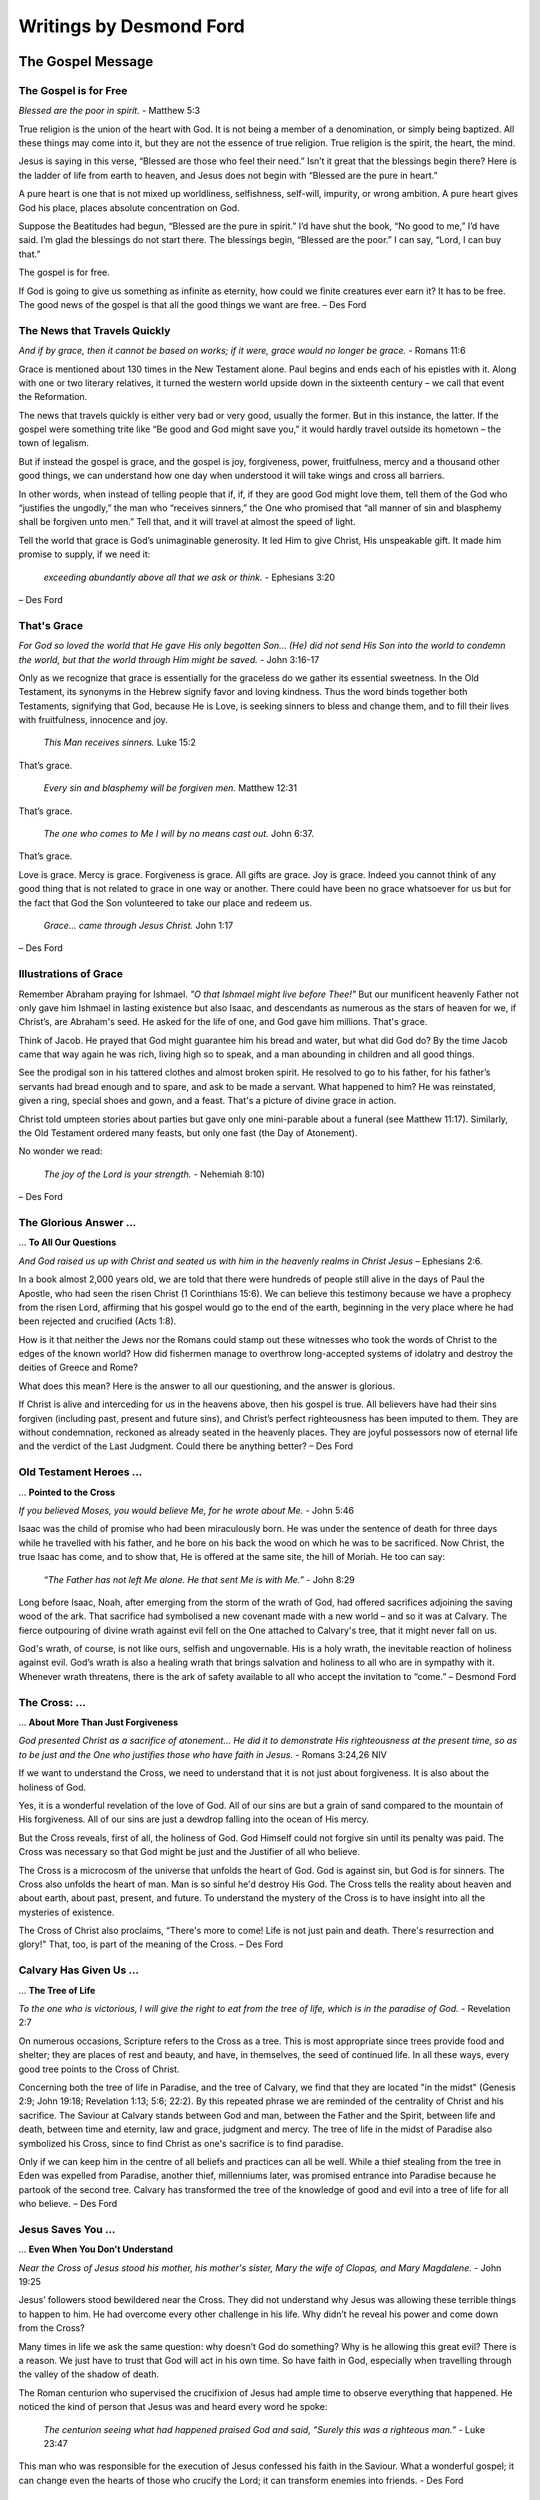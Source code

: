 ########################
Writings by Desmond Ford
########################


The Gospel Message
******************

.. _df-GospelMessage:

The Gospel is for Free
======================
*Blessed are the poor in spirit.* - Matthew 5:3

True religion is the union of the heart with God. It is not being a member of a denomination, or simply being baptized. All these things may come into it, but they are not the essence of true religion. True religion is the spirit, the heart, the mind.

Jesus is saying in this verse, “Blessed are those who feel their need.” Isn’t it great that the blessings begin there? Here is the ladder of life from earth to heaven, and Jesus does not begin with “Blessed are the pure in heart.”

A pure heart is one that is not mixed up worldliness, selfishness, self-will, impurity, or wrong ambition. A pure heart gives God his place, places absolute concentration on God.

Suppose the Beatitudes had begun, “Blessed are the pure in spirit.” I’d have shut the book, “No good to me,” I’d have said. I’m glad the blessings do not start there. The blessings begin, “Blessed are the poor.” I can say, “Lord, I can buy that.”

The gospel is for free.

If God is going to give us something as infinite as eternity, how could we finite creatures ever earn it? It has to be free. The good news of the gospel is that all the good things we want are free. – Des Ford


.. image:: ../images/Flourish02.png
    :align: center
    :width: 200px


The News that Travels Quickly
=============================
*And if by grace, then it cannot be based on works; if it were, grace would no longer be grace.* - Romans 11:6

Grace is mentioned about 130 times in the New Testament alone. Paul begins and ends each of his epistles with it. Along with one or two literary relatives, it turned the western world upside down in the sixteenth century – we call that event the Reformation.

The news that travels quickly is either very bad or very good, usually the former. But in this instance, the latter. If the gospel were something trite like “Be good and God might save you,” it would hardly travel outside its hometown – the town of legalism.

But if instead the gospel is grace, and the gospel is joy, forgiveness, power, fruitfulness, mercy and a thousand other good things, we can understand how one day when understood it will take wings and cross all barriers.

In other words, when instead of telling people that if, if, if they are good God might love them, tell them of the God who “justifies the ungodly,” the man who “receives sinners,” the One who promised that “all manner of sin and blasphemy shall be forgiven unto men.” Tell that, and it will travel at almost the speed of light.

Tell the world that grace is God’s unimaginable generosity. It led Him to give Christ, His unspeakable gift. It made him promise to supply, if we need it:

   *exceeding abundantly above all that we ask or think.* - Ephesians 3:20

– Des Ford


.. image:: ../images/Flourish02.png
    :align: center
    :width: 200px


That's Grace
============
*For God so loved the world that He gave His only begotten Son... (He) did not send His Son into the world to condemn the world, but that the world through Him might be saved.* - John 3:16-17

Only as we recognize that grace is essentially for the graceless do we gather its essential sweetness. In the Old Testament, its synonyms in the Hebrew signify favor and loving kindness. Thus the word binds together both Testaments, signifying that God, because He is Love, is seeking sinners to bless and change them, and to fill their lives with fruitfulness, innocence and joy.

   *This Man receives sinners.* Luke 15:2

That’s grace.

   *Every sin and blasphemy will be forgiven men.* Matthew 12:31

That’s grace.

   *The one who comes to Me I will by no means cast out.* John 6:37.

That’s grace.

Love is grace. Mercy is grace. Forgiveness is grace. All gifts are grace. Joy is grace. Indeed you cannot think of any good thing that is not related to grace in one way or another. There could have been no grace whatsoever for us but for the fact that God the Son volunteered to take our place and redeem us.

   *Grace… came through Jesus Christ.* John 1:17

– Des Ford


.. image:: ../images/Flourish02.png
    :align: center
    :width: 200px


Illustrations of Grace
======================
Remember Abraham praying for Ishmael. *"O that Ishmael might live before Thee!"* But our munificent heavenly Father not only gave him Ishmael in lasting existence but also Isaac, and descendants as numerous as the stars of heaven for we, if Christ’s, are Abraham's seed. He asked for the life of one, and God gave him millions. That's grace.

Think of Jacob. He prayed that God might guarantee him his bread and water, but what did God do? By the time Jacob came that way again he was rich, living high so to speak, and a man abounding in children and all good things.

See the prodigal son in his tattered clothes and almost broken spirit. He resolved to go to his father, for his father’s servants had bread enough and to spare, and ask to be made a servant. What happened to him? He was reinstated, given a ring, special shoes and gown, and a feast. That's a picture of divine grace in action.

Christ told umpteen stories about parties but gave only one mini-parable about a funeral (see Matthew 11:17). Similarly, the Old Testament ordered many feasts, but only one fast (the Day of Atonement).

No wonder we read:
    
    *The joy of the Lord is your strength.* - Nehemiah 8:10)

– Des Ford


.. image:: ../images/Flourish02.png
    :align: center
    :width: 200px


The Glorious Answer ...
=======================
... **To All Our Questions**

*And God raised us up with Christ and seated us with him in the heavenly realms in Christ Jesus* – Ephesians 2:6.

In a book almost 2,000 years old, we are told that there were hundreds of people still alive in the days of Paul the Apostle, who had seen the risen Christ (1 Corinthians 15:6). We can believe this testimony because we have a prophecy from the risen Lord, affirming that his gospel would go to the end of the earth, beginning in the very place where he had been rejected and crucified (Acts 1:8).

How is it that neither the Jews nor the Romans could stamp out these witnesses who took the words of Christ to the edges of the known world? How did fishermen manage to overthrow long-accepted systems of idolatry and destroy the deities of Greece and Rome?

What does this mean? Here is the answer to all our questioning, and the answer is glorious.

If Christ is alive and interceding for us in the heavens above, then his gospel is true. All believers have had their sins forgiven (including past, present and future sins), and Christ’s perfect righteousness has been imputed to them. They are without condemnation, reckoned as already seated in the heavenly places. They are joyful possessors now of eternal life and the verdict of the Last Judgment. Could there be anything better? – Des Ford


.. image:: ../images/Flourish02.png
    :align: center
    :width: 200px


Old Testament Heroes ...
========================
... **Pointed to the Cross**
 
*If you believed Moses, you would believe Me, for he wrote about Me.* - John 5:46

Isaac was the child of promise who had been miraculously born. He was under the sentence of death for three days while he travelled with his father, and he bore on his back the wood on which he was to be sacrificed. Now Christ, the true Isaac has come, and to show that, He is offered at the same site, the hill of Moriah. He too can say:

    *“The Father has not left Me alone. He that sent Me is with Me.”* - John 8:29

Long before Isaac, Noah, after emerging from the storm of the wrath of God, had offered sacrifices adjoining the saving wood of the ark. That sacrifice had symbolised a new covenant made with a new world – and so it was at Calvary. The fierce outpouring of divine wrath against evil fell on the One attached to Calvary's tree, that it might never fall on us.

God's wrath, of course, is not like ours, selfish and ungovernable. His is a holy wrath, the inevitable reaction of holiness against evil. God’s wrath is also a healing wrath that brings salvation and holiness to all who are in sympathy with it. Whenever wrath threatens, there is the ark of safety available to all who accept the invitation to “come.” – Desmond Ford


.. image:: ../images/Flourish02.png
    :align: center
    :width: 200px


The Cross: ...
==============
...  **About More Than Just Forgiveness**

*God presented Christ as a sacrifice of atonement… He did it to demonstrate His righteousness at the present time, so as to be just and the One who justifies those who have faith in Jesus.* - Romans 3:24,26 NIV

If we want to understand the Cross, we need to understand that it is not just about forgiveness. It is also about the holiness of God.

Yes, it is a wonderful revelation of the love of God. All of our sins are but a grain of sand compared to the mountain of His forgiveness. All of our sins are just a dewdrop falling into the ocean of His mercy.

But the Cross reveals, first of all, the holiness of God. God Himself could not forgive sin until its penalty was paid. The Cross was necessary so that God might be just and the Justifier of all who believe.

The Cross is a microcosm of the universe that unfolds the heart of God. God is against sin, but God is for sinners. The Cross also unfolds the heart of man. Man is so sinful he'd destroy His God. The Cross tells the reality about heaven and about earth, about past, present, and future. To understand the mystery of the Cross is to have insight into all the mysteries of existence.

The Cross of Christ also proclaims, “There's more to come! Life is not just pain and death. There's resurrection and glory!" That, too, is part of the meaning of the Cross. – Des Ford


.. image:: ../images/Flourish02.png
    :align: center
    :width: 200px


Calvary Has Given Us ...
========================
... **The Tree of Life**

*To the one who is victorious, I will give the right to eat from the tree of life, which is in the paradise of God.* - Revelation 2:7

On numerous occasions, Scripture refers to the Cross as a tree. This is most appropriate since trees provide food and shelter; they are places of rest and beauty, and have, in themselves, the seed of continued life. In all these ways, every good tree points to the Cross of Christ.

Concerning both the tree of life in Paradise, and the tree of Calvary, we find that they are located "in the midst" (Genesis 2:9; John 19:18; Revelation 1:13; 5:6; 22:2). By this repeated phrase we are reminded of the centrality of Christ and his sacrifice. The Saviour at Calvary stands between God and man, between the Father and the Spirit, between life and death, between time and eternity, law and grace, judgment and mercy. The tree of life in the midst of Paradise also symbolized his Cross, since to find Christ as one's sacrifice is to find paradise.

Only if we can keep him in the centre of all beliefs and practices can all be well.
While a thief stealing from the tree in Eden was expelled from Paradise, another thief, millenniums later, was promised entrance into Paradise because he partook of the second tree. Calvary has transformed the tree of the knowledge of good and evil into a tree of life for all who believe. – Des Ford


.. image:: ../images/Flourish02.png
    :align: center
    :width: 200px


Jesus Saves You ...
===================
... **Even When You Don’t Understand**

*Near the Cross of Jesus stood his mother, his mother's sister, Mary the wife of Clopas, and Mary Magdalene.* - John 19:25

Jesus’ followers stood bewildered near the Cross. They did not understand why Jesus was allowing these terrible things to happen to him. He had overcome every other challenge in his life. Why didn’t he reveal his power and come down from the Cross?
 
Many times in life we ask the same question: why doesn’t God do something? Why is he allowing this great evil? There is a reason. We just have to trust that God will act in his own time. So have faith in God, especially when travelling through the valley of the shadow of death.
 
The Roman centurion who supervised the crucifixion of Jesus had ample time to observe everything that happened. He noticed the kind of person that Jesus was and heard every word he spoke:

    *The centurion seeing what had happened praised God and said, "Surely this was a righteous man.”* - Luke 23:47
 
This man who was responsible for the execution of Jesus confessed his faith in the Saviour. What a wonderful gospel; it can change even the hearts of those who crucify the Lord; it can transform enemies into friends. - Des Ford


.. image:: ../images/Flourish02.png
    :align: center
    :width: 200px


Jesus Has Conquered Death ...
=============================
... ** For You**

*Where, O death, is your victory? Where, O death, is your sting?* - 1 Corinthians 15:55

Jesus said:

    *“I am the Living One; I was dead, and behold I am alive for ever and ever! And I hold the keys of death and Hades.”* - Revelation 1:18
 
Jesus, by his death and resurrection, opened the way back to God and life for us. That is why, after he rose from the dead, those who were raised to life by his death went into the holy city (Matthew 27:53). It is the death and resurrection of Jesus that gives us an eternal home with God.

There have been many great religious leaders in the world, but all of them have surrendered to death. Only one has risen from the dead, and that is Jesus Christ. When our Lord rose from the dead, he turned the tables on sin and death. The song of the redeemed is, “O death, where now is your sting? O grave, where now is your victory?”
 
Death has been conquered! And Jesus says to all who follow him:

    *“Because I live, you also will live.”* - John 14:19

- Des Ford


.. image:: ../images/Flourish02.png
    :align: center
    :width: 200px


Christ’s Miracles and Parables ...
==================================
... **Teach Justification In Him Alone**

*To the one who does not work but trusts God who justifies the ungodly, their faith is credited as righteousness.* - Romans 4:15

Justification concerns the provision of that righteousness which is alien to us and found in Christ alone. It is systematically presented as a doctrine in Romans, but it is found throughout the whole of Scripture. Even the miracles and parables of Christ set it forth.

For example, the leprous, the blind, the deaf, the dumb and the palsied, came just as they were, but the word of Christ declared them whole. They came just as they were, but they did not remain just as they were. Contact with Christ made the difference. His power alone worked the transformation as they submitted to it.

In the parables we have the lost pictured as helpless sheep, forfeited coins and degraded sons. Only loving grace made the rescue possible. The shepherd found the sheep, the woman found the coin, and the memory of the Father's love drew the prodigal. The prodigal confesses, as must every sinner, "I am not worthy," but the Father receives him nonetheless.

Justification is a declaring righteous, not a making righteous. But God does not pronounce the leper clean and leave him a leper. He does not pardon the rebel and then leave him to carry on his rebellion. The 'fruit of the Spirit' is the evidence that we have been 'born' of the Spirit. – Des Ford


.. image:: ../images/Flourish02.png
    :align: center
    :width: 200px


Christ Has Justified Us ...
===========================
... **Through His Death**

*Just as one trespass resulted in condemnation for all people, so also one righteous act resulted in justification and life for all people.* - Romans 5:18

Justification is the reception of the sinner just as he or she is, for Christ's sake. Sanctification, or transformation, is the result. The essence of justification is that God does for us what we could never do for ourselves. He accomplished our acquittal through Christ's life and death, which were not only substitutionary, but representative.

When Christ died, God counted it as though the whole human race died. His perfect life, given for us on the Cross, was put to the credit of the whole human race. Christ became what he was not, that we might become what we are not. (See 2 Corinthians 5:14, 21).

Sanctification begins with regeneration, which always accompanies the faith and penitence that mark justification. Sanctification concerns our state, which is always imperfect, whereas justification concerns our standing with God, which is always perfect.

Justification is concerned with what has been entirely done outside of us. The result of justification is that as faith lays hold of the gift of salvation, the Holy Spirit who inspires that faith begets a new life in seed form. Henceforth the believer, so to speak, is a person with two natures, the old and the new. – Des Ford


.. image:: ../images/Flourish02.png
    :align: center
    :width: 200px


You Are Justified ...
=====================
... **Through Faith Alone**

*Abram believed the Lord, and he credited it to him as righteousness.* - Genesis 15:6, NIV

That’s the pattern for all of us. Abraham was not declared righteous because of any of his good works, although he had done many. Neither did ceremonial nor ritualistic works justify him, for he was declared righteous before his circumcision. He was not even justified on the ground of his faith, for it was far from perfect. Remember that before this, he had distrusted God and lied about Sarah, saying she was his sister. And after God had declared him righteous, didn’t he fail when he used Hagar to produce a son? Abraham was not justified as a result of his fragile faith.

Abraham was justified as a result of the coming Seed, Jesus. Faith was no more than an outstretched hand. Faith is not the basis of God's gift. Everyone is justified by means of faith, that is, through faith; but not because of, or as a result of, faith. Justification through faith means justification through Jesus.

And how we all need justification! Not one of us is what we should be, could be, or would be. The perfect law demands not merely perfect outward performance but perfect attitude of heart, perfect motives from a perfect heart. There is no way we can offer these to God. Even a repentant murderer is still guilty of his cruel crime.

The reward has to be **all** of grace. Therefore, it is through faith and faith alone. – Des Ford


.. image:: ../images/Flourish02.png
    :align: center
    :width: 200px


You Belong To God
=================
*You are not your own; you were bought with a price. So glorify God in your body.* - 1 Corinthians 6:19-20 RSV

The answer from Scripture to man's claim of self-ownership is clear, unequivocal and final. We are not our own because we were bought. We were delivered, if we will accept it. God's own Son valued us so highly that he would not leave us in the darkness of the shadow of condemnation and death. By his own agonies he saves us from our agonies, if we will let him.

My life is not my own, nor are my moments, talents, opportunities or health. They are all held in trust. To rightly use them is the rent for the space I occupy here on earth.

Why was Christ forsaken at the ancient cross? He was forsaken that we might forsake our habit of fleeing from the cross of life and the cross of the Gospel, which, if lifted, ultimately will lift us. For the cross of service, when embraced, becomes as wings to a bird and as sails to a ship. The sighs of Calvary, through the magic alchemy of our loving, Heavenly Father, ultimately become transfigured into the songs of Paradise.

We belong to God – every cell, every talent, every capacity for thought, feeling, and action. Those who accept the sacrificial principle of the Cross will find that instead of weight it will become wings. – Des Ford


.. image:: ../images/Flourish02.png
    :align: center
    :width: 200px


Steady Your Soul ...
====================
... **at the Foot of the Cross**

*May I never boast except in the Cross of our Lord Jesus Christ, through which the world has been crucified to me, and I to the world.* - Galatians 6:14

Must our lives always be threatened by sickness, frustration, disappointment and death? We live in a rebellious world where people have spat in the face of God, rejected infinite love, and where people have disobeyed the laws of life, and have forgotten that a judgment day is coming.

I wonder if you have heard of Amy Carmichael. One of the problems she dealt with in the approximately 38 books that she wrote was the meaning of pain. In one of her books, she wrote:

    There is only one place where we can receive, not an answer to our question, but peace. That place is Calvary. An hour at the foot of the Cross steadies the soul as nothing else can. “Oh, Christ, beloved, thy Calvary stills all our questions. Love that loves like that can be trusted about this." 

Our Lord is not only our Saviour but he is also our great example. He knew pain and shadows, and the worst pain, of course, was when it seemed that God had forsaken him. But God was still there. The Bible says,

    *"God was in Christ reconciling the world unto himself."* 2 Corinthians 5:19

If the love revealed on the Cross cannot help people to be like the one who hung on the Cross, what more can God do? – Des Ford


.. image:: ../images/Flourish02.png
    :align: center
    :width: 200px


Calvary: ...
============
... **the True Centre of Existence**

*We love him because he first loved us.* - 1 John 4:19, NIV

It is not the life of Christ, not the teachings of Christ, but his sacrificial death alone that provides the motivation we need in our Christian life. When, through faith, we focus our eyes upon Christ on the Cross, and lay hold of him as our personal Redeemer, we become united with the very power of the heavenly throne itself.

To know that we are loved, despite what we are, inclines us to love others, despite what they are. To see the evidence of the patience of God towards us inspires us to be patient with those around us.

To catch a glimpse of the hope of Paradise offered to a penitent thief arouses in us an undying hope which can transcend ”the slings and arrows of outrageous fortune.”

The Cross is a constant reminder to us that through Jesus Christ, we too, died on that day. We are now his, and the only life that we have is the one he has given us.
Jesus’ death teaches us that we are not our own, for we were bought with a price. When we fully understand this great truth, we no longer want to live for ourselves, but for him who died for our sake, and was raised again. Any good that we do is but an echo of God’s own good. – Des Ford


.. image:: ../images/Flourish02.png
    :align: center
    :width: 200px


Righteousness Through Christ
============================
*One has died for all; therefore have all died.* - 2 Corinthians 5:14, RSV

The Bible asserts that when Jesus died, then the whole wicked world potentially died in him and paid the price for its sins. Because of this, God is already reconciled to all men, so he says, “Be ye reconciled to God” (2 Corinthians 5:20).

Potentially all men are saved; all that individuals need to do is accept so great a salvation and by that act of acceptance, lay hold of eternal life.

Faith has no virtue in itself. It is merely the hand by which we receive the One in whom is all virtue. Thus righteousness does not come through faith in our faith; it comes through looking at Jesus Christ and believing what he says.

True belief when connected with a person always involves more than a mental assent. If we believe in a banker, we will entrust our money to him; if we believe in a doctor, we go to him with our physical ills. If we are to believe in Christ the Saviour and Lord, we must permit him to save us from our sins and we must obey him implicitly.

Thus it is that repentance, confession of sin, restitution, and obedience are always associated with conversion and regeneration. By surrender we are to consecrate our all to Christ, and by faith we are to receive his all. – Des Ford


.. image:: ../images/Flourish02.png
    :align: center
    :width: 200px


We Have Passed ...
==================
... **From Death to Life**

*He who hears my word and believes in him who sent me has everlasting life, and shall not come into judgment, but has passed from death into life.* - John 5:24, NKJV

We were all ruined by Adam, our first representative. But Christ came as the second Adam, the second representative of the human race, and he redeemed us all. Legally it is so. Personally it becomes so as I believe it (1 John 4:17).

Only this can explain those mysterious sections of the Gospel narrative which tell us of the intensity of Christ's mental anguish when he sweat great drops of blood and later cried, "My God, my God, why hast thou forsaken me?” It was not fear of death that explains Christ's agony. It was the awareness that he was suffering for the sins of the human race. He was forsaken of God, or so it seemed, that we might not be. On the Cross, Christ cried, "Why?” in order that we might never need to cry it.

The lightning bolts of judgement struck the innocent Son of God in order that the guilty might find safety at the seared site of Calvary. It is no travesty of justice. The unchangeable law of God was more honored by the death of the infinite Son than if the whole guilty human race had perished.

Furthermore, anyone who receives the blood-bought gift of righteousness cannot remain the same. The forgiveness given to rebel dissolves their spirit of rebellion. – Des Ford


.. image:: ../images/Flourish02.png
    :align: center
    :width: 200px


Everyone Can Be Saved
=====================
*I am not ashamed of the gospel of Christ: for it is the power of God to salvation to everyone who believes ... For there is no distinction ... for the same Lord over all is rich to all that call upon him.* - Romans 1:16; 10:12, NIV

The religion of many people is like a headache: they have no desire to lose their head, but it hurts them to keep it. This leads to the question: Is Christianity hard or easy? Or put another way: does salvation depend mostly upon God's doing or mine?

The word gospel means "good news," but Christianity would not be good news if those with handicaps through heredity and environment were unable to be saved.

The Scriptures, however, promise that through the Gospel "he that is feeble ... shall be as David" (Zechariah 12:8). Of all who will ultimately be saved it will be written that they "out of weakness were made strong" (Hebrews 11:34).

Our salvation depends more upon God than upon us, for the Bible is emphatic that everyone, whatever their temperament or natural advantages, are powerless of themselves to live a righteous life,

    *Because the carnal mind is enmity against God: for it is not subject to the law of God, nor indeed can be.* Romans 8:7, NKJV

To encourage all who become aware of their weakness it is written that,

    *God has chosen the foolish things of the world, ... the weak things of the world, ... and base things of the world, and things which are despised.* 1 Corinthians 1:27,28, NKJV

Heaven is for everyone who believes. – Des Ford


.. image:: ../images/Flourish02.png
    :align: center
    :width: 200px


The “Good News” Religion
========================
*This man welcomes sinners and eats with them.* - Luke 15:2, NIV

Religion, as with all other good things, is a two-sided coin. There are only two religions in the world, and only one of them is pleasing to God. The popular religion of the world says, "Be good and God will love you." This religion is human-centered, works-centered, subjective, and vain.

Bible religion, in contrast – the **Good News** religion – is that Christ came into the world to save sinners. He loves and accepts us even while we are sinners. It is this acceptance that changes us. God "justifies the ungodly" (Romans 4:5, NKJV).

The glory of the New Testament religion is that we are saved on the basis of what Christ has done, not by what we do; by what he has felt, not by what we feel. Salvation is by grace alone, through faith alone.

The righteousness by which we are justified is 100 percent, but it is imputed rather than imparted. The righteousness of sanctification is imparted by the Holy Spirit, but it is never 100 percent in this life.

The believer has not need to be anxious about what God thinks of him but only what God thinks of Christ, his Substitute. The believer has no need to make his peace with God, for Christ has already done that, and Christ is his Peace. – Des Ford


.. image:: ../images/Flourish02.png
    :align: center
    :width: 200px


God Is Not Exclusive
====================
*There is one body and one Spirit, just as you were called to one hope when you were called; one Lord, one faith, one baptism; one God and Father of all, who is over all and through all and in all.* - Ephesians 4:4–6

There is just one family of God, though its members are scattered among many groups. According to the New Testament,

    *“no man can call Jesus Lord save by the Holy Spirit.”* 1 Corinthians 12:3

Thus, anyone having Christ as Saviour and Lord is a member of his family, of his church. This is true, even though not all believers see the particulars of duty alike. They are none the less God’s children.
 
You don’t have to have a perfect understanding of Scripture to be God’s child. Our God looks at the heart, the inclination, the will, and where there is the intent to please God and obey his known will, there that person is regarded as his child. Accurate knowledge is not required. Neither is perfection called for. If it were, all of us would be excluded.
 
Read the story in Luke 1:5-20, where Zechariah the priest and his wife Elizabeth are described as perfect before God, keeping all his commandments. Yes, this is the way they were described, even though both their understanding of the will of God and their performance of it was defective.
 
Thank God that the condition of heaven is the acceptance of the perfect righteousness of Christ, not our tattered, grimy human robes of our own characters. – Des Ford


.. image:: ../images/Flourish02.png
    :align: center
    :width: 200px


The Gospel Is Better Than Law
=============================
*The law was given through Moses, but grace and truth came through Jesus Christ.* John 1:17, NKJV

Any religion that eclipses the Cross of Christ by the Mount of Sinai is a false religion; in whatever church it may happen.
 
The law says, *“Do this and you will live.”*
But the Gospel says, **“Live and you will do.”**

The law says *“Pay me what thou owe.”*
The Gospel says, **“I freely forgive you everything.”**

The law says, *“The wages of sin is death.”*
But the Gospel says, **“The gift of God is eternal life.”**

The law says, *“The soul that sins shall die.”*
The Gospel says, **“Whoever believes in me, though he were dead, yet he will live.”**

The law says, *“Get yourselves a new heart.”*
The Gospel says, **“I will give you a new heart.”**
 
The law says, *“You will love or else.”*
The Gospel says, **“Here is love: not that we’ve loved God, but that He loved us and gave Himself a sacrifice for our sins.”**

When the law was given at Mount Sinai, *3,000 people died in a matter of days.*
When the Gospel was proclaimed at Pentecost, **3,000 people lived.**

*Three thousand sermons on the law won’t convert one person.*

**One sermon on the Gospel will convert 3,000.** – Des Ford


.. image:: ../images/Flourish02.png
    :align: center
    :width: 200px


Believe in Jesus
================
*He who hears My word and believes in Him who sent Me has everlasting life, and shall not come into judgment, but has passed from death into life.* - John 5:24, NKJV

Nearly one hundred times (98 to be exact), John's Gospel uses the word, "believe." It’s there in almost every chapter.

Believing is receiving, and receiving is believing.

    *"As many as received Him, to them gave He power to become the sons of God, to them who believe on His name."* John 1:12

Chapter after chapter, John asks, "Do you believe?" The person who believes in Jesus is not condemned.

    *He who believes on Him is not condemned: but he who does not believe is condemned already, because he has not believed in the name of the only begotten Son of God.* John 3:18, NKJV

We have eternal life now (John 5:24), in Christ. The moment I believe, I am not only not condemned. I am justified!

Justification is not forgiveness. In a practical sense, it includes forgiveness, of course. But the word means much more. It means to be treated as innocent. The essence of the Gospel – the Good News – is that God calls the repentant sinner perfect the moment he or she believes. Though we are not good, God declares us righteous, for Christ's sake.

John's Gospel is asking, "Do you believe? Have you received? Do you have life eternal? Have you received the favourable verdict of the Last Judgment now?" – Des Ford


.. image:: ../images/Flourish02.png
    :align: center
    :width: 200px


The Day You Died
================

*I have been crucified with Christ.* - Galatians 2:20, NIV

Only when we know that God accepts us can we accept ourselves, and only as we accept ourselves can we accept others. The power of sin can never be broken until the guilt of sin is taken away by our acceptance of the gospel.

We are free, indeed, when, as a result of the Good News and the moving of the Spirit upon our hearts, we now want to do what we ought to do. No one can ever love God until he or she believes that God loves them.

It is at the Cross that this supreme revelation of the love of God toward us was made. As we see the hand of the Crucified One extended to east and west, we realize that all heaven is inviting us to come to him and claim him as our Substitute, Representative, Redeemer and Friend.

2 Corinthians 5:14 tells us that the day of our death was Good Friday at Calvary: 

    *"If one died for all,* **then all died.**"
    
Not only did Christ die for us as our Substitute, but we died with him who was our representative. At Calvary, through Jesus, we all paid for our sins of yesterday, today, and tomorrow.

That’s why it’s our great privilege to know that paradise is ours this very day. – Des Ford




Back to top of: :ref:`df-GospelMessage`







































.. image:: ../images/Flourish03.png
    :align: center
    :width: 300px

.. _df-GodsNature:

The Nature of Our God
*********************


God Creates ...
===============
... **What is Beautiful and Good**

*He has made everything beautiful in its time.* - Ecclesiastes 3:11

Why does God permit this world to be the university of hard knocks? The first thing to be said is that if you believe that God is a God of love, you have one problem: you have to explain the problem of evil. But if you don't believe that God is love, you have a million problems: the problem of good.
 
Isn’t it strange for every thousand people who ask the question of why there is evil, no one poses the question of why there is good? That’s a much bigger problem by a factor of a million to one.

Whoever made us could have made all our senses to give us constant pain, but he made all our senses to minister joy. Otherwise why isn't every sound a discord and every taste bitter? Why?

So if you don’t believe that God is love, you have a million problems. You have to explain beauty, truth, and friendship. You have to explain why the world is made so that it is filled with love and family relationships and friendships that can lift us above every sorrow.

Consider the great blessings of life. We usually point out calamity and loss because these are the exception to life. Every life is crammed with mercies, in spite of its pain. – Des Ford


.. image:: ../images/Flourish02.png
    :align: center
    :width: 200px


God Gives Meaning to Everything
===============================
*You believe in God; believe also in me.* - John 14:1b, NIV

The main reason for unbelief ultimately, is that people only believe what they wish to believe. After all, a small eyelid can shut out the entire sun!

William Paley, a great favourite of mine, gave this illustration: If you walked in a desert and your foot kicked a stone, you wouldn’t think about it. But if you kicked a watch, you would get down and look at it. And you would marvel at it: the hard case to protect it, the glass so you could see, the proportionate moving of the hands. And when you took the back off and you saw the delicate mechanism and wheels and spring, you would say, “What a wonderful thing!” Then what if, as you hold it in your hands, suddenly another watch springs out? You pick up the second watch and you look at it, and suddenly yet another one comes out.

Paley is arguing two things: Design and Fertility. The watch is not like a stone. It is designed. And in his illustration, it is fertile. The watch, of course, is a symbol of us. Why isn’t everything in nature sterile?

Without God, nothing has meaning. If you take God away, you have annihilated everything that is good in the universe, every elevated joy of the mind, and every uplifting and ennobling love. – Des Ford


.. image:: ../images/Flourish02.png
    :align: center
    :width: 200px


How To See God in Everything
============================
*Blessed are the pure in heart, for they will see God. Blessed are the peacemakers, for they will be called children of God.* - Matthew 5:8–9, NIV

What wonderful things are contained in Jesus’ words! What we are determines what we see. This verse says that life is a mirror. It promises all sorts of delights to those who get into a right relationship with Jesus. In that relationship, we will see God in everything.

We will see God in nature. If an atheist looks up at the stars, he doesn’t see stars. He says, “Look at all the cold, empty space between those lights.” If you are a believer, you say, “Look at all those glorious candles up there: diamonds that God has scattered in the night.” When you are a Christian, your eyes are opened, and you can see God in nature.

When you are a Christian, you can also see God in the providences of your own life—in everything. The Christian sees the miraculous working of God in his own life, just as in the writings of the Old Testament prophets.

What we see depends on what we are. Because life is a mirror, we will reflect the love of God back to the world. So Jesus tells us: “Blessed are the peacemakers, for they will be called children of God” (Matthew 5:9, NRSV). Christ “is our peace” (Ephesians 2:14). Having received peace, we begin to shed it abroad. - Des Ford


.. image:: ../images/Flourish02.png
    :align: center
    :width: 200px


Study the Scriptures
====================
*These are written that you may believe that Jesus is the Christ, the Son of God, and that by believing you may have life in his name.* - John 20:31, NKJV

From time to time we feel as barren and as fruitless as Aaron’s rod before it budded (Numbers 17). We sometimes feel as empty as the widow’s cruse of oil (1 Kings 17), as desperate as sinking Peter (Matthew 14), and as frustrated as the disciples who fished all night and took nothing in their nets (Luke 5).

Read these stories carefully, for this is a common, recurring, human experience. But is it necessary?

There is One who overcame the world, and who not only said that all authority in heaven and on earth had been given to him, but that he would be with us always.

True religion is eternal life lived in the midst of time—in the present. True religion is lived by the power of, and in the company of, God. The original sin that brought misery upon us all happened when man tried to be independent of God (Genesis 3:5).

When our Lord Jesus rose from the dead, he breathed upon his disciples and said, “Receive the Holy Spirit” (John 20:22). In doing this, he was saying, “Because of the Cross, you need never walk alone. Because of the Cross, through me, the omnipotent, omnipresent, omniscient God has come to dwell alongside you, and inside you, now and forever.” – Des Ford


.. image:: ../images/Flourish02.png
    :align: center
    :width: 200px


Rules Are Not Enough
====================
*Show me Your ways, O Lord; Teach me Your paths. Lead me in Your truth and teach me, For You are the God of my salvation.* - Psalm 25:4–5, NKJV

Issues are rarely right or wrong. Often they are between what is bad, and which is less bad. A wise person learns that “when two duties conflict, one ceases to be a duty.”

Error lies close to truth. Because values constantly come into conflict, the Christian is never relieved from the “strain” of faith: the necessity of constantly throwing oneself afresh upon the guiding Spirit of God. Amid life’s bewildering circumstances, faith always looks beyond self to God, the Source of wisdom and strength, for each moment’s new decision.

Christians will find mere rules quite inadequate. Rules must change with situations, though principles never change. Only the prayerful, studious Christian will move wisely most of the time, even in the wider arena of compromise.

Is compromise easy for the Christian? Never! Can a Christian avoid compromise altogether? Never! Our lives are a mixture of change and stability, so every Christian will learn to adapt, while having unyielding loyalty to principle.

One day soon all the greys and all the blacks will be gone—morally as well as physically—and we will walk together in rainbow hours of everlasting day. – Des Ford


.. image:: ../images/Flourish02.png
    :align: center
    :width: 200px


Thank God That ...
==================
... **Christ is Our Judge**

*For we must all appear before the judgment seat of Christ; that each one may receive the things done in the body, according to that he has done, whether good or bad.* - 2 Corinthians 5:10, NKJV

Who is this Judge of all the earth before whom we each must stand? The text referred to "the judgment seat of Christ." Did you ever think about that? Listen:

    *The Father judges no one, but has committed all judgment to the Son.* John 5:22, NKJV

The same story is found also in Romans 2:16:

    *God will judge the secrets of men by Jesus Christ, according to my gospel.* NKJV

It is by Jesus Christ through whom God will judge the secrets of men. It wasn't for nothing that Paul added, "according to my gospel." A major part of the Good News is that One with our human nature, the Son of man, our Elder Brother, is to be our Judge.

The Crucified One is to be the Judge of sinners. Good News indeed! This is where the judgment differs from the tribunals of our day. It is not to be just an indictment because of sins committed. In fact, the real issue is not the sin question primarily but the Son question. The Judge himself has declared:

    *He that believes in him [Christ] is not condemned; but he who does not believe* **is condemned already** *, because he has not believed in the name of the only begotten Son of God.* John 3:18, NKJV

– Des Ford


.. image:: ../images/Flourish02.png
    :align: center
    :width: 200px


No Condemnation
===============
*God will not take away a life; he will devise plans so as not to keep an outcast banished forever from his presence.* - 2 Samuel 14:13 NRSV

As Adam represented the race in Eden, so Christ – the second Adam (1 Corinthians 15:45) – represents humanity at the cross:

    *One has died for all; therefore all have died.* 2 Corinthians 5:14, NRSV

When Christ died for the “sins of the world” (John  3:16), God counted it that you paid the price for your sinfulness. The Bible tells us that because of Adam’s disobedience, everyone who has ever lived is sinful and disobedient by nature. So Jesus, the ‘second Adam’ has paid the penalty for sin by his perfect life and his death on behalf of everyone.

Now, whosoever will may come. Now, all sins will be forgiven. Now, God is faithful and just to forgive us our sins because the claims of the righteous, eternal law have been met. We have died through our Substitute and Representative, Jesus.

God will not ask us to pay the price a second time if we abide in Christ.

    *"You are complete in him."* Colossians 2:10, NKJV

and

    *"accepted in the beloved."* Ephesians 1:6 KJV

so

    *There is therefore now no condemnation for those who are in Christ Jesus.* Romans 8: 1 NRSV

If Calvary does not move us, God has nothing better to convince us. The Cross is the centre and the basis of Christianity. To refuse the Cross is to treat our own destiny with contempt, but glad-hearted acceptance begins life eternal. – Des Ford


.. image:: ../images/Flourish02.png
    :align: center
    :width: 200px


Christ’s Resurrection ...
=========================
... **Is Open To All**

*Taste and see that the Lord is good.* - Psalm 34:8, NKJV

The establishment of Christianity is the most significant fact in the whole history of the world.  And it happened so strangely!

A handful of people who had been discouraged and broken-hearted were suddenly transformed. They went about telling people that they had seen their dead friend walking, talking, and glorious.

These witnesses voluntarily encountered recurring danger. They undertook tremendous labours,  persecution, suffering, and frequently, martyrdom. They had no certain end in life except for ridicule. All for the sake of a dead man whom they claimed was now alive. This strange story has changed the course of history, revolutionized the way we live, and changed millions of lives for the better.

The reserve in the resurrection accounts in Scripture is very striking. If I had been writing them, I would have had the risen Christ drop in on Pilate one dark night, and Herod on another. But there is no such spectacular stuff in the Gospel record. So factual is the record, that it says that on one occasion when Jesus appeared, there were some who doubted it was he (Matthew 28:17).

However, there is another evidence open to all – that of experience. "Taste and see." Throughout the ages, millions of transformed lives have testified to Christ's resurrection power.

This power is now available to all who will believe. – Des Ford


.. image:: ../images/Flourish02.png
    :align: center
    :width: 200px


God Pours His Love ...
======================
... **Into Our Hearts**

*We know how dearly God loves us, because he has given us the Holy Spirit to fill our hearts with his love.* - Romans 5:5, NLT

God, who is our maker and preserver, is love, and the love of God is poured into our hearts by the Holy Spirit who is given to us. God’s love is just as infinite as his wisdom and his power. It is a love that with patience and forgiveness invites the worst as well as the so-called best, saying,

    *For God so loved the world, that He gave His only begotten Son, that whoever believes in Him should not perish, but have everlasting life.* John 3:16, NKJV

Whoever believes God’s promises and takes hold of Christ receives love. Now the sky above is a richer blue, and the grass around a deeper green. Now we see in all those around us the purchased fruit of the blood of Christ. Now we know that despite our imperfections, we are loved and accepted.

“You are complete in him” and “accepted in the beloved” and “without condemnation” (Colossians 2:10; Ephesians 1:6; Romans 8:1).

    *“If we walk in the light, as he is in the light, we have fellowship one with another, and the blood of Jesus Christ his Son cleanses us from all sin.”* 1 John 1:7

It is in this reality of God’s Word that we must learn to live. – Des Ford


.. image:: ../images/Flourish02.png
    :align: center
    :width: 200px


The Real Missing Link
=====================
*When the Son of Man comes, will he find faith on the earth?* - Luke 18:8, NIV

For over a century and a half, paleoanthropologists have searched for the “missing link” – the supposed ancestors of modern man. Occasionally, a very small bone has been magnified in significance and turned into a “missing link”. But one by one, all these have been dismissed as wrong: either errors or outright fraud.

This is not just true for the origins of humanity. In fact, this is the greatest riddle of evolution. While Darwin argued that new species emerge through a slow, gradual accumulation of tiny mutations, the fossil record reveals a very different scenario. It demonstrates the sudden emergence of whole new species, with no apparent immediate ancestors.
 
Where is the trail of the intermediates, the missing links? Typically, the palaeontologist will tell you simply, that these fossils haven’t been found yet.

This dilemma is merely the result of something else that is missing in our world today. While the missing links of evolution are still missing, there is also another link that is missing in those who reject the Creator God. Millennia ago our Lord had already diagnosed the problem of our time.

It is faith that is missing at the heart of our society today. (Luke 18:8) – Des Ford


.. image:: ../images/Flourish02.png
    :align: center
    :width: 200px


Keep Jesus Central ...
======================
... **in Your Life**

*And He, when He comes, will convict the world concerning sin and righteousness and judgement.* - John 16:8, NASB

If we don’t understand our world and the reasons for its moral chaos, then we are like a boxer forced to fight with his eyes bandaged. Our world is very sick with an exceedingly contagious illness.

In a single word, the Bible, gives the reason for our dilemma: sin. But if you search modern books or magazines, it is quite unlikely you will come across that word. There’s also another missing word: God.

A century and a half ago, Charles Darwin wrote his 'Origin of the Species', which became the bible for evolutionists in every country of the world. The key idea of this influential book is *chance* – believing that all things arrived through luck, and not by the word of God.

Darwin robbed humanity of hope, the basic staple of existence. Nobody believes in Utopia any more. By dismissing God, sin, Christ, the Bible, hope and meaning, the doctrine of organic evolution leaves humanity lost and hopeless.

The main reason for rejecting Darwinism is that in dismissing Genesis we lose the doctrine of the Fall. If man is not spiritually lost, he does not need a Saviour. If Christ becomes irrelevant, then Christianity itself is dissolved.

They key challenge in every person’s life is to keep Christ central in their lives.
– Des Ford


.. image:: ../images/Flourish02.png
    :align: center
    :width: 200px


Fullness: ...
=============
... **Available in Jesus**

*Out of his fullness we have all received.* - John 1:16, NIV

Jesus is God's 'unspeakable gift' (2 Corinthians 9:15 KJV). Though he was rich, for our sake he became poor, that we through his poverty might become rich. In Christ we have all else as well: righteousness, wisdom, sanctification, and redemption.

Jesus is our Boaz, our kinsman Redeemer. He is the Lord of the harvest who invites us to his banquet, and speaks tenderly to us. He orders his angelic messengers to “drop handfuls ... [on] purpose” (Ruth 2:16) for us that we might always have as much as we need, and be blessed.

In Jesus is found all the fullness of God and heaven. Humanity has a heart that is bigger than the world, however, God be praised; there is such a thing as all fullness available! God “has set eternity in our hearts” that we might be contented with nothing less than Jesus. We eat at his table, and are satisfied, and there is still an abundance left over. – Des Ford


.. image:: ../images/Flourish02.png
    :align: center
    :width: 200px


Jesus Really Was Crucified
==========================

*When the centurion and those with him who were guarding Jesus saw the earthquake and all that had happened, they were terrified, and exclaimed, “Surely he was the Son of God!”* - Matthew 27:54, NIV

Imagine the difficulty of beginning a new religion based on the deity of a man who has been condemned by the courts and executed in the electric chair. Imagine beginning it in the very city where he was put to death so shamefully! That's what it was like to start the Christian faith.

Now I ask you, would you try to establish a religion you knew to be a fantastic lie? And if so, would you do it in the very place where thousands would know that no such event had ever happened?

Imagine having as the basic rite of your invented religion the commemoration of the most despised manner of death the world has ever known – crucifixion.

That's what the Christians chose to do.

Read the New Testament account of the crucifixion again. There is something
quite awesome about it and uniquely puzzling. How did they write such an unflinchingly stark account? I submit to you that the record is self-authenticating to those who want to know whether it is true. – Des Ford


.. image:: ../images/Flourish02.png
    :align: center
    :width: 200px


Jesus Resurrection Was Foretold
===============================

*Wasn’t it clearly predicted that the Messiah would have to suffer all these things before entering his glory?* - Luke 24:26–27, NLT

The Christian has grounds for either superlative joy or superlative misery. It all depends on whether the resurrection of a man called Jesus Christ is a hoax or not.

Christ himself had foretold his resurrection repeatedly. Where did he get that information? It is stated clearly in books written centuries before. Read Isaiah 53 with its mysterious portrayal of one who would be sinless and yet suffer for the sins of others. One who would die leaving no seed and yet who would prolong his days after being cut off, and then "see his seed"(v.10). 

See Psalm 22 with its opening words of "My God, my God, why have you forsaken me?" and its closing"- for he has done it" (v.31). The first half of the psalm describes the crucifixion and its horrors. Then the tone changes to triumph and victory. He who is to suffer so will rise from the dust of death. He will declare God's name in the midst of God's congregation and to his brothers. Think of the words in Psalms 22:24, 26, 27, 29–31. These words contain many miracles within them.

All who want to find assurance of the truth of the Christian faith can find it here, clearly and beyond refutation. It is there in words written centuries before the birth of Christ. – Des Ford


.. image:: ../images/Flourish02.png
    :align: center
    :width: 200px


Experience the Love of God
==========================

*Greater love has no one than this: to lay down one’s life for one’s friends.* - John 15:13, NIV

The true spring of love is to know that we are loved. No one ever loves Jesus Christ until they believe that Jesus Christ loves them. Love isn't something you invent; love isn't something you muster; love is a spontaneous result to the experience of being loved. There is no other way.

There is an old legend of a knight who found a terrible dragon coiled around a tree, and the knight, undeterred, kissed it on the mouth three times. And then says the legend, the terrible dragon became a beautiful girl. It became his bride.
 
God loved first, says Scripture, and not the other way round (1 John 4:19). He didn't wash us clean and then say, "Well, you’re clean enough now. I'll love you now."
 
If Christ hadn’t died for his enemies, he would never have had the love of his friends. In the Old Testament, only one person was ever called a friend of God, and that's Abraham. But under the New Covenant we are all friends of God. Every Christian is closer to God than Abraham, or even Moses when he spoke with God in front of the Tabernacle. – Des Ford





Back to top of: :ref:`df-GodsNature`




































.. image:: ../images/Flourish03.png
    :align: center
    :width: 300px

.. _df-ForByGrace:

For By Grace are You Saved
**************************


Justified in Jesus
==================
The whole world has been justified in Jesus. Sadly, not all the world knows.

The essence of true religion is not to tell people, ‘If you are good, God will love you.’ That’s a hopeless sort of affair. When are we going to be good enough? Is 80 per cent goodness sufficient? 85 per cent? 90, 95, 99.999 per cent? That’s a hopeless thing.

No, no. We are to tell people that they were already redeemed. They have been reconciled to God by the death of God’s Son. Because of that, whosoever will, may come.

We do not come in our own righteousness. We don’t have any. We have only:

    *filthy rags for garments...* Isaiah 64:6
    
    *Our *whole head is sick, and the whole heart faint. From the sole of the foot even unto the head there is no soundness in it; but wounds, and bruises, and putrefying sores.* Isaiah 1:5-6 KJV

If you heard something described like that for sale it would not be a good recommendation for an investment. **Nothing good in it from top to bottom. Inside or out!**

The good news of the gospel is that you’ve been reconciled to God! You come to God in the righteousness of Another. Jesus took the sin of others. We take his righteousness. A beautiful, divine exchange!

It’s like a princess marrying a pauper. She gets his debts, he shares in the kingdom! That’s the way the gospel works. That’s what the gospel is about. – Des Ford, Romans 8:27-32,  adapted from “The Crises of Christ: His Baptism”


.. image:: ../images/Flourish02.png
    :align: center
    :width: 200px


Made Clean
==========
*Lord, if you are willing, you can make me clean* - Matthew 8:2

Christ’s Sermon calls upon us to pray for our enemies, to bless those who curse us, do good to them that hate us. We are never to worry, never to have two masters, to seek first the kingdom of God, and to put our treasures in heaven.

You feel like the leper. Which is why Matthew ends the Sermon with the leper crying, “Lord, if you are willing, you can make me clean.”

When you read the Sermon on the Mount honestly, you will want to come to Jesus. You will say, ”I’d like to be doing that but I’m a long way short. I am yet a leper, Lord. Make me clean.”

Jesus will respond, “I am willing. Be clean!” (Matthew 8:3). He will show us his cross, and, as we accept it, we will be clean “immediately” (Matthew 8:3), in a moment.

And in God’s good time, he will give us the virtues and the lifestyle of this Sermon. The virtues and values of this Sermon are what the Christian must ever aim for; yet the Christian never places trust in its fulfillment. Our hope of eternal life is in trusting what Jesus has done, never in what we are doing.

It is only as we come to Christ as lepers that he will make us clean. – Des Ford


.. image:: ../images/Flourish02.png
    :align: center
    :width: 200px


Declared Righteous
==================
*Just as the result of one trespass was condemnation for all men, so also the result of one act of righteousness was justification that brings life for all men.* – Romans 5:18, NIV

Justified is the opposite of condemned. Condemned does not mean to make bad. It means to declare bad. Justify does not mean to make righteous. It means to declare righteous.

We were ruined in Adam without asking for it. We have been redeemed in the Last Adam, Christ, without asking for it.
 
Justification is not forgiveness. In a practical sense, it includes forgiveness, of course. But the word means much more. It means to be **treated** as innocent.

The gospel says that God does not see in you and me the likeness of a sinner. God only sees the likeness of his Son. The standing of the Christian is always perfect even though the state of the Christian is never perfect.

Justification is over us all of our lifetime. Don’t think it just happens when you become a Christian. Justification is over you all of your life. Justification always determines your standing before God.

In God’s sight, you lived in Jesus, you died in Jesus, you were buried in Jesus, you rose with Jesus. In God’s sight you are already seated in heavenly places with Jesus - see Ephesians 2:6. That’s why we read,

    *Since, then, you have been raised with Christ, set your hearts on things above, where Christ is seated at the righthand of God.* - Colossians 3:1

God counts that we are risen with Christ, so believe that today, knowing that you're a righteous child of God. – Des Ford


.. image:: ../images/Flourish02.png
    :align: center
    :width: 200px


God Sees You ...
================
... **As If You’d Never Sinned**

*You will tread our sins beneath your feet; you will throw them into the depths of the ocean!* - Micah 7:19

How could God say that this of David:

    *My servant David, who kept my commandments and followed me with all his heart, doing only that which was right in my sight.* - 1 Kings 14:8

after he had broken the sixth and seventh commandments?

When we repent, God casts our sins into the depths of the seas; as far away as the east is from the west, God removes our transgressions from us. The God, who could say of that of sinful David, is the same God who counts us as sinless for Christ's sake, when we trust in the Saviour.

Jesus told His disciples, “You have already been cleansed” (John 15:3). Two chapters earlier we find them far from clean: they are wrangling as to who would be greatest, and refusing to wash one another's feet. Jesus washed their feet, and pronounced, “You are clean” (John 13:10). Later, in prayer, He tells the Father, “They have kept your word” (John 17:6).

When God looks at us, He sees us through the Cross. Though we have failed in many ways to keep the word of God, yet God for Christ's sake says of us, “You are clean. You have kept My word.”

We are “accepted in the Beloved” (Ephesians 1:6 KJV). We are “complete in Him” (Colossians 2:10). That’s the gospel. – Des Ford


.. image:: ../images/Flourish02.png
    :align: center
    :width: 200px


God Cares For You
=================
*Are not two sparrows sold for a penny? Yet not one of them will fall to the ground apart from the will of your Father. And even the very hairs of your head are all numbered. So don't be afraid; you are worth more than many sparrows.* - Matthew 10:29–31

Some people don’t pray, because after all, does God really care? In this world alone, there are six billion people. Is God like the old woman who lived in a shoe, who had so many children, she knew not what to do? No!

In Matthew 10:29-31, Jesus teaches about a God who attends the funeral of every sparrow. God cares about the details.

On one occasion God contacted a man named Ananias in Damascus, and said to him:

    *"Go to the house of Judas on Straight Street and ask for a man from Tarsus named Saul, for he is praying. In a vision he has seen a man named Ananias come and place his hands on him to restore his sight.* - Acts 9:10-12

That's not bad for specifics: the name of God's servant, Ananias; the name of the street he was to go to, “Straight”; the name of the owner of the house he was to go to, “Judas” (another Judas; not the one who betrayed Jesus); the name of the man who needed help, “Saul”; and the city he came from, “Tarsus.” And a final detail: "But remember, Ananias, you will be interrupting Saul during his devotions."

Does God care? He cares for every detail. God counts the hairs of our head. God attends the funeral of every sparrow. – Des Ford


.. image:: ../images/Flourish02.png
    :align: center
    :width: 200px


God’s Grace Surpasses ...
=========================
... **All Our Hopes**

*God ... raised us up with Christ ... in order that in the coming ages He might show the incomparable riches of His grace, expressed in His kindness to us in Christ Jesus.* - Ephesians 2:4–7, NIV

Grace shows us that God is seeking sinners to bless them and change them, and to fill their lives with fruitfulness, innocence and joy. This is because God is what He says he is – Love. 

We need to tell the world that grace is God's unimaginable generosity. It led God to give us Christ, God's “gift that is too wonderful for words!” (2 Corinthians 9:15 CEV). It led God to promise to supply as we need it, “exceeding abundantly above all we ask or think” (Ephesians 3:20, KJV).

Remember the paralytic being lowered into the room where Christ is preaching (Matthew 9:1-7). The suffering man hopes for physical restoration. What does Christ, the generous Saviour do? He not only gives the man what he hopes for, but also something more wonderful.

    *“Take heart, son; your sins are forgiven.”* - Matthew 9:2, NIV

Now remember the starving prodigal son in his tattered clothes, with his almost broken spirit (Luke 15:11–32). He resolves to go to his father. His father's servants have bread enough to eat and to spare, so the son will ask to be made a servant. What happens? The son is reinstated in his father's house! He is given a ring, special shoes, a valuable robe – and a feast. This is a picture of divine grace in action. – Des Ford


.. image:: ../images/Flourish02.png
    :align: center
    :width: 200px


That’s Grace!
=============
*For the grace of God has been revealed, bringing salvation to all people.* - Titus 2:11

    *“God so loved the world that He gave His one and only Son ... Not . . . to condemn the world, but to save the world through Him.”* - John 3:16-17
    
That's grace!

    *“This man welcomes sinners.”* - Luke 15:2
    
That's grace!

    *”People will be forgiven for every sin and blasphemy.”* - Matthew 12:31 NRSV
    
That's grace!

    *“Whoever comes to me I will never drive away.”* - John 6:37 NIV
    
That's grace!

Love is grace. Mercy is grace. Forgiveness is too. Joy is grace. All gifts are grace!

    *The Spirit writes the law in our hearts and causes us to walk therein.* - Ezekiel 36:26-27; Hebrews 8:10
    
That's grace indeed. God makes us want to do what we ought to do, then enables us to do it!

    *The Spirit and the bride say, 'Come!' And let him who hears say, 'Come!' Whoever is thirsty, let him come; and whoever wishes, let him take the free gift of the water of life'.* - Revelation 22:17
    
“Free gift" – that's grace!

No wonder the Spirit painted a gloriously exciting picture in “The Parable of the Hidden Treasure” (Matthew 13:44). Here is a man stumbling his way through the field of Holy Scripture. He suddenly discovers a treasure – the treasure of grace!

Are you that joyful treasure-hunter? If not, why not?

Come. All is free! Come. All is grace! – Desmond Ford


.. image:: ../images/Flourish02.png
    :align: center
    :width: 200px


The Cross of Jesus: ...
=======================
... **God’s Greatest Revelation!**

*I resolved to know nothing while I was with you except Jesus Christ and Him crucified.* - 1 Corinthians 2:2
 
The Cross of Calvary is God’s greatest revelation of truth. It reveals to us the true nature of the God we worship – a God who is not only righteous and holy, but who is also prepared to fully sacrifice himself for us. No other god ever sacrificed himself for his people. Instead, other gods demanded sacrifices from their people.
 
Our God gave himself as a sacrifice for us so that we could be totally free of condemnation.
 
The Cross was the true altar on which the Lamb of God was slain for the sins of the world. Jesus’ blood was shed there for your sins so that you would be set free from the law’s condemnation (John 3:18; Romans 8:1).
 
The very shape of the Cross suggests the length, the breadth, the depth and the height of God’s love. It points to heaven where our Lord came from, but is rooted in the earth that he came to redeem. The outstretched arms are an invitation to all men, even his crucifiers, to come to him. Men may reject an angry god, but how can they reject the suffering One who was prepared to die for them? - Des Ford


.. image:: ../images/Flourish02.png
    :align: center
    :width: 200px


You Are Not Under Law ...
=========================
... **But Under Grace**

*For sin shall no longer be your master, because you are not under the law, but under grace.* - Romans 6:14

We do not work to the Cross, but from the Cross. The power of sin is never removed till the guilt of sin has been taken away (Romans 6:14). Our actual experiential freedom from sin comes as we bask in the forgiveness of God. Our gratitude and love for God's great gift becomes a torrent, washing away our defilement. As we sense that we are no longer under law, but under grace as regards our acceptance with God, we receive freedom over the habits that have long bound us.

We come to recognise that the Law is a perfect standard of righteousness, but we acknowledge that it can never give us a perfect standing. The Law is not even a means of sanctification except as it drives us to Christ and indicates what the will of God is. The New Testament shows a decided opposition to law – not to law as a standard, only to law as a method.

The justification I have received covers my past, present, and future (See John 13:10; Romans 8:1; and 1 Corinthians 1:30). The Christian should not look upon himself as being continually in and out of grace because of his mistakes and failures. He or she is “accepted in the beloved” and “complete in him”. – Des Ford


.. image:: ../images/Flourish02.png
    :align: center
    :width: 200px


There Will Be Many ...
======================
... **Surprises in Heaven**
 
*If You, Lord, should mark iniquities, O Lord, who could stand?* - Psalm 130:3, NKJV

What can be said to those millions of grieving Christians who have a question about the eternal destiny of a loved one? As a gnat cannot swallow the Atlantic, neither can anyone comprehend all the purposes and all the knowledge of God, and all His plans.

We have a loving Saviour who came to seek and save the lost. God’s mercy is infinite. When we lose a loved one, we look at their life, and sometimes the bad stands out. However, unless what Psalm 130:3 says about God is true, we're all done for. Of course, the good news of that text is that it is saying that God delights in forgiveness.

**When Christ tells us that we are to forgive seventy times seven, it’s what that tells us about God that is more encouraging than what it tells us about our duty. It tells us that God forgives infinitely if we seek his forgiveness.**

We are forbidden in Scripture to judge the hearts of men, because we cannot know their motives (1 Corinthians 4:5). We shouldn’t be dogmatic about how it’s going to turn out for others in eternity. Only God knows.

The salvation of many is going to be an absolute surprise to all of the rest of the saved. – Des Ford


.. image:: ../images/Flourish02.png
    :align: center
    :width: 200px


God Adds His Grace ...
======================
... **to our Infirmities**

*My grace is sufficient for you, for my power is made perfect in weakness.* - 2 Corinthians 12:9, NIV

When Daniel’s friends were in the burning, fiery furnace, their enemies thought they were going to be burnt to a crisp. Then they saw God walking with them. The king was surprised:

    *“Look!” he answered, “I see four men loose, walking in the midst of the fire; and they are not hurt, and the form of the fourth is like the Son of God.”* Daniel 3:25 NKJV

The only thing the three Hebrew worthies lost in the fiery furnace was their bonds. They were burnt away, leaving the faithful three in perfect freedom.

God is with us in our fiery furnaces. We don’t have to bear anything alone. That’s why Paul could say,

    *Therefore I will boast all the more gladly about my weaknesses, so that Christ’s power may rest on me.* 2 Corinthians 12:9

That is not easy to do. I hate weaknesses; I detest them. But God knows better. He says, “You must learn that strength has nothing to do with you—it’s mine!” The record in Corinthians is very clear. The Lord says to Paul, “I’m not going to take away your weaknesses, Paul. My grace is sufficient for you.”– Des Ford


.. image:: ../images/Flourish02.png
    :align: center
    :width: 200px


Have the Verdict ...
====================
... **of the Last Judgment: Today**

*By grace you have been saved, through faith –  and this not from yourselves, it is the gift of God – not by works, so that no one can boast.* - Ephesians 2:8-9, NIV

Sin is like a burden on us, like a law over us, and a disease within us. Sin is our creditor, our tyrant, and our traitor. The guilt of sin, the power of sin, the presence of sin can only be dealt with by Jesus Christ and his Gospel.

God removes the guilt of sin the moment we believe. The power of sin is simultaneously crushed in principle as we behold God's great love for the sinner. Sin's presence no longer reigns in us, though our sinful nature remains. **Therefore, we dare not depend upon our sanctification for acceptance with God.**

We are:

    *"accepted in the Beloved"* Ephesians 1:6, KJV
    *"complete in him"* Colossians 2:10, KJV
    *without "condemnation"* Romans 8:1
    *and made to "sit with him [Christ] in the heavenly places"* Ephesians 2:6, RSV

The only true religion asserts with Scripture that we are saved through faith, the gift of God, and not by any good that we do ourselves. If, however, we forget this religion of the Bible, and trust anything in ourselves for acceptance and for peace, we are inviting turmoil and stress.

The believer looks for comfort only to Christ’s gift of righteousness. When the believer accepts what Christ did for him on the Cross, he has the verdict of the last judgment already, and for as long as he believes. – Des Ford


.. image:: ../images/Flourish02.png
    :align: center
    :width: 200px


You Are A Winner ...
====================
... **Through Christ**

*In all these things we are more than conquerors through him who loved us.* - Romans 8:37, NIV

According to General Douglas MacArthur, "In war, there is no substitute for victory." This is true of the Christian conflict also.

"What?" asks a concerned Christian. "Why this talk of war? War implies effort, struggle. I believe in God’s gift of salvation by faith alone."

Salvation is by faith alone. However, the evidence that we have received so great a salvation is the experience of being more than conquerors in the daily clash with evil.

It was Paul, the apostle of justification by faith alone, who had so much to say about the Christian warfare. Read his comments in Romans 7:23; 13:12; 2 Corinthians 6:7; 10:4; Ephesians 6:17; and 1 Thessalonians 5:8.

Paul tells us that we are more than conquerors through Jesus! Conquerors? That's good. More than conquerors? That's better!

And not "so shall it be one day," but we are conquerors right now, this very day. And the method of victory Paul offers is the best method of all. "Through him who loved us." That takes a lot of the strain out of it. The victory is not through us, but through Christ.

Even when discussing warfare Paul does not depart from his chief theme: Christ. The Saviour is Alpha and Omega – the beginning and the end – not only in rescuing us from sin and offering us full and free salvation, but in the entire Christian experience. – Des Ford


.. image:: ../images/Flourish02.png
    :align: center
    :width: 200px


Let Christ’s Love ...
=====================
... **Transform You**

*We, who with unveiled faces all contemplate the Lord's glory, are being transformed into his likeness with ever-increasing glory, which comes from the Lord, who is the Spirit.* - 2 Corinthians 3:18, NIV

Trying to improve our characters, apart from Christ’s way, is as though the crew of a sailing ship tried to get the becalmed vessel moving by pushing against the masts; or like a drowning man trying to lift himself out of the water by pulling at the hair of his own head.

Paul taught us the better way. We cannot change ourselves any more than we can birth ourselves.

    *"Do not conform any longer to the pattern of this world, but be transformed."* Romans 12:2

We do not transform ourselves. We are transformed as we contemplate the Lord’s glory.

We can be more than conquerors! (Romans 8:37). Yes, you and me. Not by gritting our teeth, not by more resolutions, but regularly exposing our hearts and minds to the Chief Among Ten Thousand, the One Altogether Lovely.

Christ has already crushed the head of the serpent. Christ has judged and cast out the prince of this world, and his victory is for us. It is Christ who puts enmity between us and evil. When the heart is filled with the most precious thing in the universe – Christ's love – then the alternatives offered by temptation appear in all their tawdry shabbiness.

In the face of even colossal enticements, we victoriously cry, "I don't want them! I'd rather have Jesus." - Des Ford


.. image:: ../images/Flourish02.png
    :align: center
    :width: 200px


Grace Brings Us Joy
===================
*The joy of the Lord is your strength.* - Nehemiah 8:10 KJV

Christ told many stories about parties. He told only one, a mini-parable, about a funeral (Matthew 11:17). Similarly, the Old Testament ordered many feasts, but only one fast. That was the Day of Atonement (Leviticus 16:29–31).

Because “the joy of the Lord” is our strength, anyone who understands grace can only be joyous and strong. The word "joy" is prominent in the narratives of early Christianity (Luke 1:44,47; 2:10; 24:52; Acts 8:8).

When we remember the last hours of Jesus, we do not find him speaking in funereal tones about negative matters. We find him constantly reassuring his disciples that soon they would have his joy and peace (John 14:27; 15:11; 16:33).

Christ is no thoughtless optimist. He knows full well that there will be strife and pain for his followers. But remember how balanced and comforting his words are. "In this world you will have trouble." But "in me you may have peace'" (John 16:33).

Similarly, Jesus promises us multiples of good things, but adds “and with them persecutions” (Mark 10:29–30). He was – and is – a realist. He and his disciples could sing a hymn even as he set out on his way to the Cross (Matthew 26:30).

Nestling in Jesus’ realism is joy. Because of grace. – Des Ford


.. image:: ../images/Flourish02.png
    :align: center
    :width: 200px


True Sacrifice
==============

*For God so loved the world that he gave his one and only Son, that whoever believes in him shall not perish but have eternal life.* - John 3:16, NIV

The Jewish High Priest Caiaphas said, "It is better… that one man die for the people than that the whole nation perish" John 11:50, NIV

Caiphas’ view is the heathen view, which says, “Let us placate God!”

That is not the biblical idea of sacrifice. The Bible never says that God is angry at us, and that by sacrificing it will put away his anger. The Bible says,

    *"God so loved the world that he gave..."* John 3:16

We do not placate God. God is the one who gave. He gave because he **loved**.

We should also not make the mistake of thinking, that at the Cross, God was on the throne and it was just his Son who suffered.

You must distinguish them as a part of the Trinity, but you must never separate them.

    *“God was in Christ reconciling the world to himself...”* 2 Corinthians 5:19
    
Christ offered himself “through the eternal Spirit” (Hebrews 9:14, NASB). The whole Godhead was there suffering on the cross in the person of the Son.

The practical question for me, of course, is, “Has my awareness of the reality of God’s sacrifice conquered me?”

The evidence of whether a person have surrendered to the sacrifice that God made is not how a person preaches, writes, sings, but how that person lives. – Des Ford


.. image:: ../images/Flourish02.png
    :align: center
    :width: 200px


Why Grace Must Be Preached
==========================

*For the grace of God has appeared that offers salvation to all people.* - Titus 2:11, NIV

You don’t really have to preach a lot about law because everybody knows something about law. A murderer knows he shouldn’t murder, and a thief knows he shouldn’t steal.

But you do have to preach about grace, because grace isn’t something that we naturally know. Grace is a surprising revelation. The great Judge ought to punish me. He certainly shouldn’t let me get anywhere near where he lives.

But grace says that God doesn’t reward us according to our sins or punish us according to our iniquities. It tells us that God is exceedingly kind and merciful, forgiving iniquity, transgression and sin.

The picture I like best is in Luke’s account of the Sermon on the Mount, when Christ says God is kind to **the unthankful and to the evil**. Now most of us feel very sensitive regarding ingratitude. We’ve all been hurt by people who have been ungrateful to us. Yet God is kind to all.

All our sins are like a grain of sand compared with the grace of God and the mountain of his love. All our sins are like a spark falling into the ocean of the love of God. God is more willing to forgive our sins than a mother is to go and save her child from a burning building. – Des Ford


.. image:: ../images/Flourish02.png
    :align: center
    :width: 200px


True Religion is Primarily Grace
================================

*Surely He has borne our griefs and carried our sorrows. All we like sheep have gone astray; We have turned, everyone, to his own way; And the Lord has laid on Him the iniquity of us all.* - Isaiah 53:4,6, NKJV

Never make the mistake of thinking that religion is primarily about morality. The Pharisees were very moral, but Jesus told them that the tax-collectors and the prostitutes would get to the kingdom of heaven before them.

Morality always goes hand in hand with true religion, but you can have a lot of morality without true religion. Morality is an outward thing, something you do, whereas true religion has to do with your heart and mind. God wants to have a person with a broken heart, rather than one with an unbroken record.

There aren't any people with an unbroken record. Anyone who thinks they are heading that way is so full of pride that they've ruined their record more than someone who has done something overtly wrong. Remember that in the New Testament scale of values, pride and selfishness are much worse sins than the "sins of the flesh". That's why Jesus said to the Pharisees that prostitutes would go into the kingdom of heaven before them.

The essence of true religion is this: we deserve death, but someone else took our place; we deserve to be excluded from the kingdom of God, but there is One who loved us so much that he took the punishment that was due to us. That's the essence of true religion. – Des Ford


Back to top of: :ref:`df-ForByGrace`












































.. image:: ../images/Flourish03.png
    :align: center
    :width: 300px

.. _df-ChristOurSalvation:

Christ our Salvation
********************


Our Saviour
===========
*What shall we say about such wonderful things as these? If God is for us, who can ever be against us?  Since he did not spare even his own Son but gave him up for us all, won’t he also give us everything else?* - Romans 8:31-32

Many unhappy Christians look upon Christ, first, as their example. Only second do they look upon him as their Saviour. That is upending things, turning them on their head. Which of us is like Jesus?

Jesus loved his enemies and prayed for them even on the cross. Jesus was always gentle, always tender, always understanding, always pure, always true, always God-centred, never selfish. If he is first of all my example, I am of all people most miserable because I am not like Jesus! I want to be like Jesus. It is my dearest desire. But I am a million light years from him.

But! If Jesus is first my Saviour – I have hope! The Saviour came into the world to save sinners. I qualify! That’s why he came. To save sinners like me and you.

The New Testament does not primarily portray Jesus as our example. If that were his task, he would have lived until he was an old man. Where is Jesus an example for anyone over 33? If he were only an example, he would have had to be a man and a woman. Women cope with some things men don’t. Men cope with other things women don’t. Jesus, to be an example for both, would have to be both. He wasn’t.

Because Jesus came first and foremost to be our Saviour, we can rest assured in Him if only we accept him in faith. – Des Ford, Romans 8:27-32, adapted from “The Crises of Christ: His Birth”


.. image:: ../images/Flourish02.png
    :align: center
    :width: 200px


Our Representative
==================
*We are convinced that one died for all, and therefore all died* - 2 Corinthians 5:14

When our Lord Jesus Christ was baptised, he was baptised for the whole world. He confessed for the whole world. He was penitent for the whole world. Everything our Lord did was representative. There is not a private act of Christ’s in the book. Everything he did has an infinite significance and an infinite depth. The essence of the gospel is that it represents him as representing the world.

God dealt with us on the basis of representation.

Adam represented the human race. If Adam had been a victorious overcomer, so would all his successors have been. His children, his grandchildren. You and I would have been, because he represented us.

But Adam failed. He threw us all into the Jordan. We were ruined on the principle of representation.

Through Jesus, we are saved on the principle of representation.  Please note, 2 Corinthians 5:14 does not say, ‘If one died for all, everybody need not die.’ If it was only the principle of substitution, that is what it would say.

Never forget. You died on the cross of Calvary in your representative, Jesus. – Des Ford


.. image:: ../images/Flourish02.png
    :align: center
    :width: 200px


What Kept Jesus on the Cross
============================
*Let Christ, the king of Israel come down from the cross, that we may see and believe.* - Mark 15:32

When we combine the testimony of all the Gospels, we discover that Christ was not only mocked by the passersby and the mob around the cross, but by the chief priests, the elders, the scribes, the Pharisees, the soldiers and the thieves.

“He saved others, himself he cannot save.” Such was a major sneer in the mocking of the bystanders. They imitate the words of him who had earlier tempted Christ by saying, “If you're the Son of God, cast yourself down.” “If you're the king of the Jews, save yourself” echoed the suffering thieves before one of them surrendered to Incarnate Love beside him.

Here, as always, the devil overreached himself. The words meant to shame Christ actually glorify him. He was not on the cross because he could not come down, but because he would not. The bonds of love, not the nails of men, kept him there. It was strictly true that if he was indeed to save others then he could not, must not, save himself.

“He that destroys the temple, and in three days buildest it, save yourself.” This also was prophetic in a way undreamed of. He would in love permit the tabernacle of his body to be taken down, but within three days it would be rebuilt. Thus, we find in the mockery, statements both radically false and in another sense sublimely true.

What Jesus did, he did out of his perfect love. Will you accept his perfect love today? – Des Ford


.. image:: ../images/Flourish02.png
    :align: center
    :width: 200px


Jesus Will Not Give You Up
==========================
*…his compassions never fail. They are new every morning; great is your faithfulness.* – Lamentations 3:22

The story of the Last Supper, recorded in John 13 begins with the Lord washing the feet of the Twelve, not the eleven.

If I'd been in charge, it would have only been eleven. I wouldn't have washed Judas’ feet, knowing what he was about to do.

As the tide continually surges onto the beach, so the love of Christ repeatedly comes against the heart of the sinner. Christ even washes the feet of the man who is going to sell him for thirty pieces of silver.

If Christ could wash the feet of Judas, if the tide of his redeeming love could beat against that hard heart again and again, will he ever give us up because of our failures and our follies, however weak we may be?

Judas thought he was strong, however, the more we know about ourselves, the weaker we know ourselves to be.
 
If Christ could plead with someone so set on evil as Judas, the traitor of the Twelve, is he going to give us up? Surely, if Christ can love like that, then his compassion will not fail for us who are weak, often foolish, and too often straying. – Des Ford


.. image:: ../images/Flourish02.png
    :align: center
    :width: 200px


You Can Trust a Weeping Saviour
===============================
*When he saw the crowds, he had compassion on them because they were confused and helpless, like sheep without a shepherd.* - Matthew 9:16, NLB
 
Only twice in the Gospels are we told that Jesus wept. During his sufferings there is no record of a groan or a single trickling tear. All his laments are for others—for us.
 
We are told, in relation to his final journey to Jerusalem, that:

   *As he approached Jerusalem and saw the city, he wept over it* – Luke 19:41
 
As the procession reached the brow of the hill, and Jerusalem and its temple came into view, the King, instead of exulting, wept. What a scene!
 
Possibly it was the blind he had healed who led the procession. Perhaps it was the dumb to whom he had given voice, who proclaimed the loudest hosannas. Maybe the cleansed lepers laid their unstained garments in his path. It has even been suggested that Lazarus himself led the donkey on which Christ rode.
 
But, right at the time when the carping leaders demand that he silence the cheering crowds, Christ breaks into loud cries of grief and utters words of sorrow.
 
Here Christ shows us the heart of God and the essence of his gospel—love for the lost. We can trust a weeping Saviour. His tears should banish our fears. Soon his whole body will be enveloped in a bloody sweat because of the weight of our sins upon him. This is the only weeping God known to man. He is the only wounded deity. – Des Ford


.. image:: ../images/Flourish02.png
    :align: center
    :width: 200px


Retractions
===========
*The grass withers, the flower fades, but the word of our God will stand  forever.* - Isaiah 40:8

The wise will change their minds, but fools never do.

Augustine wrote a book in his old age called Retractions. I could write one with that title too. The wise will change their minds, but fools never do. The reason some people won't write a book of retractions is because they are fools.

You see, truth is a testing thing, and to open your mouth is a dangerous venture. Now consider the claims of Christ.

On another occasion a woman anointed Jesus' head. He said,

    *"I tell you the truth, wherever the gospel is preached throughout the world, what she has done will also be told, in memory of her"* - Mark 14:9, NIV

The Apostle John illustrates the universality of this statement when he says,

    "And the house was filled with the fragrance of the perfume" - John 12:3
    
This symbolizes that when the beautiful gift of God's love should be broken on Calvary, the fragrance would fill the universe as the fragrance and aroma of that jar filled the house.

How did Jesus know that "What this woman has done will go out with the gospel like a fragrance to the whole world"? How did he know? No one else has ever been able to see the future like this.

I love biographies. I've read hundreds of them. But there's no parallel to anything like this anywhere. – Des Ford


.. image:: ../images/Flourish02.png
    :align: center
    :width: 200px


Words to Live By
================
*Heaven and earth will pass away, but my words will never pass away.* - Matthew 24:35

This is a prediction that could have come only from the lips of someone insane, or from — God! Consider the contrast: heaven and earth versus sounds thrown into the air. The most permanent is to be dissolved, and the most transitory will be perpetuated. This is the very opposite of what human wisdom would predict. And who said it? A peasant in little Palestine.

This was a peasant who had none of the things we use to perpetuate our words. He had no television, no radio and no printing press. Yet twenty centuries have been filled with those words of his.

We use his words at times of birth and death, amid sorrow and joy. They strengthen the weak and encourage the toiler. They give hope to the penitent sinner. Kings and princes, rulers of empires, and garbage collectors and street sweepers, scientists and physicians, university professors and newly arrived students, old and young, the living and the dying—all cherish them and live by them.

Christ’s words have no parallel in all of history. Men are influenced by Moses, by Paul and by the great figures of history, but none of these have been loved as Christ has been loved. Millions today would gladly die for him because they have found in him the key to life. – Des Ford


.. image:: ../images/Flourish02.png
    :align: center
    :width: 200px


The Heart of the Matter
=======================
*“But what about you?” he asked. “Who do you say I am?”* - Matthew15:16

When you are discussing the truthfulness of Christianity, never center on secondaries. Go to the heart of the matter, the issue of Christ: Who was Christ?

The uniqueness of Christianity is that it is centered in One who claimed to be God incarnate, God in human flesh.

That idea is not found anywhere else. Confucius did not even talk about religion, much less claim to be divine! Confucius was a moralist not a religionist. He talked about family and behavior in business. He never thought of claiming even to be a prophet, or God on earth.  

Buddha was a philanthropist. He never claimed to be God.

Mohammed wanted to honor God too much to make such a claim.

To claim to be God is a good basis for putting someone away. C.S. Lewis was right: Any ordinary person who claims to be God is on a level with a person who thinks he's a poached egg!

So here is the distinctive thing about Christianity: its central Figure is Christ. Remember, Christianity is Christ and Christ is Christianity.

If you claim to be a Christian but your religion doesn't make you more like Jesus, you don't have the true religion. If my religion doesn't make me more like Jesus, I don't have true religion, either. – Des Ford


.. image:: ../images/Flourish02.png
    :align: center
    :width: 200px


The Amazing Claims of Jesus
===========================
*These claims are valid even though I make them about myself. For I know where I came from and where I am going, but you don't know this about me.* - John 8:14, NLT

The New Testament states that when Jesus came, he claimed to be God (John 8:58, compare with Exodus 3:14). Jesus claimed that all the angels belonged to him. (Matthew 25:31 CEV). Imagine someone claiming to own the angels! Jesus also claimed that all nature was his. (Mark 4:39 NIV). The wind and waves obeyed him!

Jesus claimed to be the judge of people's thoughts and innermost motives, and he claimed to give rewards and penalties that would go beyond the grave (See Matthew 5-7). What merely human legislator ever did that?

Jesus pointed to the sun, and said: "I am the light of the world (John 8:12; 9:5). Imagine a Judaean peasant carpenter inviting the whole world to put all its burdens on his back and all its sorrows on his heart! (Matthew 11:28–30)

The amazing thing about these statements of Christ is that although they are so stupendous, they don’t knock us over. That's because of the kind of person he is, as presented in the Gospels. When you see what Jesus is like, his claims never bowl you over.

Though the words of Christ may have been spoken by a Judean peasant, but because of the kind of person he is, we accept his words. Christ’s claims are fitting, because of who he is. – Des Ford


.. image:: ../images/Flourish02.png
    :align: center
    :width: 200px


The Miraculous Word of Jesus
============================
*Jesus of Nazareth was a man accredited by God to you by miracles, wonders and signs, which God did among you through Him, as you yourselves know.* - Acts 2:22
 
The Gospel of John records seven miracles that Jesus performed. These illustrate the transforming power of Jesus in our lives.
 
In these miracles, we find transformation from sadness to gladness, from disease to health, from paralysis to abundant energy, from hunger to fullness, from anxiety to tranquillity, from darkness to light, from death to life. In these miracles, we are given a picture of the transformation that takes place in the life of every person who comes to Jesus. These miracles reveal that all things are under the control of Jesus.
 
The main point for each of us is that Christ’s transforming Word is as strong and efficient as His actual presence. Without touching the water in the stone jars at the wedding in Cana, Christ, with a word, turned it into wine. Later, He spoke a word at Cana and healed a boy at Capernaum. And that same word called a dead man from his grave. That word is still available to accomplish a miracle of salvation in the life of even the weakest of believers who calls out to Christ in faith. – Des Ford


.. image:: ../images/Flourish02.png
    :align: center
    :width: 200px


Christ the Miracle Worker
=========================
*Jesus of Nazareth, a Man attested by God to you by miracles, wonders, and signs.* - Acts 2:22, NKJV

Some Christians are embarrassed by the miracles of the New Testament. Instead, they should be thrilled!

The miracles that are recorded in the story of Jesus are integral to his story. You can't pull them out and leave the story behind.

For example, we are told that the raising of Lazarus became the occasion for the final meeting of the Sanhedrin to decree the death of Christ (see John 2, especially verses 45-53).

The controversies Jesus had with the religious authorities over the Sabbath only make sense in the light of his Sabbath miracles. Jesus healed one man in the synagogue on the Sabbath, healed another man of dropsy, and did other Sabbath-healing miracles. All this was in the context for his question, “Is it right to save life or to kill on the Sabbath?” If you take the miracles out, the whole controversy collapses!

Christ's miracles are often a bell to summon us to the sermon. After Jesus multiplies the loaves and fishes, he then talks about himself as the Bread of life (see John 6). When he gives sight to the blind, he talks about himself as the Light of the world (See John 9). The miracles are a bell to the sermon.

You cannot separate the miracles from the story. They are always united. – Des Ford


.. image:: ../images/Flourish02.png
    :align: center
    :width: 200px


Jesus Calms Your Storms
=======================
*What kind of man is this? Even the winds and the waves obey Him!* - Matthew 8:27

Jesus’ miracle stilling the storm on the Sea of Galilee (Matthew 8) is also a parable of spiritual events.

Into every life, storms and havoc intrude, threatening to undo us. Usually we battle with the storms as though we were on our own, forgetting that there is One who can help us. But if we call upon Him, He will answer wonderfully.

Observe the power of the Word of Christ. By it He created heaven and earth, cast out demons, calmed the sea and raised the dead. His Word was always with power, and if we cling to it, trust it, obey it, that same power will work for us, stilling every storm.

Usually the inward storm of fear, doubt and bewilderment is worse than the outward blast. But here again the Word of Christ is the answer. “For God did not give us a spirit of timidity, but a spirit of power, of love, and of self-discipline” (2 Timothy 1:7). - Des Ford

    *“Faith comes from hearing the message, and the message is heard through the Word of Christ.”* - Romans 10:17

– Des Ford


.. image:: ../images/Flourish02.png
    :align: center
    :width: 200px


The Cross of Jesus ...
======================
... **can Guide Your Life**

*And I, if I am lifted up from the earth, will draw all men to Myself.* - John 12:32, NASB

Jesus answers the question “How shall we live?” Only the principle of the Cross of Jesus can rightly guide our hearts, minds and wills. When we, like Jesus, consent to crucify our selfishness and sacrifice ourselves for others, we begin to truly live. There is no other way.
 
Your response to Jesus’ death for you will determine your destiny. If you accept his sacrifice on your behalf, you will be given immortality when Jesus returns. If you reject his sacrifice on your behalf, you will be denied eternal life on that day.
 
The Judgement that takes place when Jesus returns will not decide your destiny; you decide your own destiny when faced with the Cross. The Judgement that takes place when Jesus comes will bestow on you the destiny that you chose when you decided to accept or reject Jesus as your Lord and Saviour.
 
The Bible says:

    *“Whoever believes in Him is not condemned, but whoever does not believe stands condemned already because he has not believed.”* - John 3:18

- Des Ford


.. image:: ../images/Flourish02.png
    :align: center
    :width: 200px


Jesus Shows Us the Love of God
==============================
*This is how God showed His love among us: He sent His one and only Son into the world that we might live through Him.* - 1 John 4:9
 
Very close to the end of his public ministry, Jesus speaks sad words to the Jerusalem that has rejected him:

    *“I have often wanted to gather your people, as a hen gathers her chicks under her wings. But you wouldn’t let Me. And now your temple will be empty of my presence.”*

Surely this is the sweetest word of divine pity ever spoken over a corrupt religion. We may deserve his judgements, but we cannot stop his love. There is always love for us in one heart: his. He is always there to help us if we will seek him.
 
What a beautiful picture Jesus gives us at the end of Matthew 23! When there is danger, the chicks have the mother’s wing folded over them. They are perfectly safe, perfectly comfortable and perfectly happy. It is our privilege to be like them; and we can be, if we have a true picture of God. - Des Ford


.. image:: ../images/Flourish02.png
    :align: center
    :width: 200px


He Loved Us First
=================
*To Him who loved us and washed us from our sins in His own blood, and has made us kings and priests to His God and Father, to Him be glory and dominion forever and ever. Amen.* - Revelation 1:5–6, NKJV

I love the sequence of ideas here. God loved us while we were still in need of washing. God loved us and then he washed us. God didn't wash us clean and then love us. God didn't free us from bondage of idolatry and darkness, and then say "Okay, I can stand you now." He loved us first.

He loves us in our sins.

    *“This man receives sinners”* - Luke 15:2, KJV
    
If you can’t believe it, write it on the wall where you sleep – because it’s true. “This man receives sinners.” That’s the essence of the gospel. It’s the best sermon in the Bible, and it was preached by Pharisees!

The Pharisees meant it as a rebuke and a devastating criticism, but the Holy Spirit said, "That's great! We'll enshrine that forever in the Book. That's it! They've got it straight. This man receives sinners."

"Unto him that loved us." God loved us just as we are; in our bondage, our darkness, our sin and filth, he loved us. – Des Ford


.. image:: ../images/Flourish02.png
    :align: center
    :width: 200px


Jesus Washes Away Your Sin
==========================
*Wash away all my iniquity and cleanse me from my sin.* - Psalm 51:2

At the Last Supper, Jesus washed his disciples’ feet, showing them the full extent of his love.
 
Even though Jesus knew that his disciples would shamefully abandon him in a few hours’ time, he did not give up loving them. Jesus got up from the table, removed his outer clothing, and wrapped a towel around his waist. He then poured water into a basin and began to wash his disciples’ feet, drying them with the towel that was wrapped around him.
 
What Jesus did here was an acted-out parable of his ministry. He got up from the festivity of heaven, removed his outer glory, wrapped himself in humanity, and bowed down to wash away the dirt of our daily walk.
 
To those who refuse to let Christ wash away their sin, He says,

    *“Unless I wash you, you have no part with me.”* - John 13:8

- Des Ford


.. image:: ../images/Flourish02.png
    :align: center
    :width: 200px


Jesus Gives You ...
===================
... **His Perfect Righteousness**

*God made him who had no sin to be sin for us, so that in him we might become the righteousness of God.* - 2 Corinthians 5:21

Jesus gives his righteousness to us as a free gift in exchange for our sins (2 Corinthians 5:21). Jesus paid the price for our sins so that we would not have to. He died so that we could live.

To get into heaven, we need to be justified by God. Because we need 100 per cent righteousness to get eternal life, we must accept, by faith, the free gift of God’s righteousness from Jesus. Those who put their faith in their own righteousness will miss out, because anything less than 100 per cent righteousness is a fail mark.

It’s not a matter of what we have, but whom we have. When Jesus comes into our hearts with his perfect righteousness, He will endeavour to live his life through us, making us more and more righteous every day. This righteousness won’t save us, but it shows that we have been saved. We don’t have to be good to be saved, but we do have to be saved to be good.  - Des Ford


.. image:: ../images/Flourish02.png
    :align: center
    :width: 200px


Jesus Looks After You
=====================
*As a father has compassion on his children, so the Lord has compassion on those who fear Him; for He knows how we are formed, He remembers that we are dust.* - Psalm 103:13–14

John chapter 17 records the prayer that Jesus prayed as the shadow of is crucifixion fell upon Him. The amazing thing about this prayer is that Jesus is looking forward to the Cross as the place where he will be exalted, where the Father will be glorified, and where salvation will be provided for the world.
 
In this prayer, Jesus is setting himself apart for the sacrifice, during which he is both the officiating priest and the sacrificial lamb. He prays also for his followers. “They have obeyed Your Word”, He said to the Father (verse 6). These fallible, erring men were credited with Jesus’ own perfection. So it is with us.
 
When God looks at us, he sees us wrapped in the robe of righteousness that our Saviour has placed around us.
 
Christ prays that the Father will look after and keep all who put their faith in him. We can’t keep ourselves, but God’s hand on our shoulder is that of a loving brother. He will never let us go. We can never be lost while we cling to Jesus and seek to be like Him. - Des Ford


.. image:: ../images/Flourish02.png
    :align: center
    :width: 200px


Jesus Took Your Sin ...
=======================
... **and Took Your Place**

*"Father, if you are willing, take this cup from Me; yet not My will, but Yours be done."* - Luke 22:42

In Gethsemane, Jesus confirmed his decision to take our place and die for us so we could live forever. He would go to the Cross, where he would suffer the second death in our place – a death that would be total and complete, with no hope of life beyond. No wonder it was such a difficult decision to make; no wonder he was so distressed.
 
God hates sin because of the harm it does to people, families and nations, so he has made plans to destroy it. But sin doesn’t exist outside of people. Because sin exists only in people, God can destroy it only in people. There are two ways he can do this. He can either transfer our sin to himself and then be destroyed with it in our place, or he can destroy sin by destroying us.
 
Because of Jesus’ love for you, he chose to be destroyed in your place. He would pay the full price for your sin upon the Cross.

    *God demonstrates His own love for us in this: While we were still sinners, Christ died for us.* - Romans 5:8

- Des Ford


.. image:: ../images/Flourish02.png
    :align: center
    :width: 200px


Jesus Poured Out His Blood ...
==============================
... **For You**

*"This is My blood of the covenant, which is poured out for many for the forgiveness of sins."* - Matthew 26:28

In the story of Jesus’ trial, suffering and death, we read about his seven trials, the seven charges against him, the seven people who testified of his innocence, Pilate’s seven questions, and his seven statements that he found no wrong in Jesus. Jesus suffered seven unjust punishments during that long night.

The crucified Jesus had seven wounds, and his crucifixion period lasted seven hours, six hours on the Cross and the seventh being his time of rest when he was taken down. On the Cross, Jesus speaks seven times, and there are seven statements made to Jesus while he hung on the Cross.

These series of sevens are no coincidence. The Hebrew word sheba can be translated either ‘seven’ or ‘covenant’ (see Genesis 21:27–31). God made a covenant that he would save us from our sins and that, if we accepted his salvation, we would become his people.

On the Cross, Jesus shed his blood for our salvation. He was "the blood of the covenant", which would be poured out for many for the forgiveness of sins. Whenever we drink this ‘blood’, we show that we accept Jesus as our Saviour. - Des Ford


.. image:: ../images/Flourish02.png
    :align: center
    :width: 200px


Believe in Christ and Live
==========================
*I write this to you who believe in the name of the Son of God, that you may know that you have eternal life.* - 1 John 5:13, RSV

Yes, we may know how we stand with God. In fact there's one whole book of the Bible devoted to it – the first epistle of John. The Greek word for "know" occurs in this epistle forty times, and seventy times in the Gospel of John.

Don't think that eternal life is something future. Eternal life is ours the moment we believe and for as long as we believe. It refers to a quality of existence as well as to its duration. The New Testament certainly teaches that we can have assurance. "We know we have passed from death unto life," "We know we have eternal life," "we know we are of God."

To be human is to err but the Christian hates to err. He hates sin and fights it and flees from it. But even when a Christian does his best, he still must pray the Lord's Prayer, "Forgive us our trespasses." You must not let your assurance be shaken by your failures and mistakes.

If you've laid hold of Jesus as your Saviour, you have eternal life and know it. In the Gospel of John, every chapter except chapter two speaks of believing. Believing in Christ and knowing our salvation go together. – Des Ford


.. image:: ../images/Flourish02.png
    :align: center
    :width: 200px


Christ Was Forsaken ...
=======================
... **That We Might Never Be**

*I was young and now I am old, yet I have never seen the righteous forsaken.* - Psalm 37:25

Spurgeon says that the records of time and eternity do not contain a sentence more full of anguish than this fourth word from the cross:

    *“My God, My God, why have You forsaken Me?”* - Matthew 27:46 
    
Christ had endured silently all the torment of His body, but when His Father forsook Him, His great heart broke. As John Owen wrote, "The sufferings of His soul were the soul of His sufferings."

Christ does not cry, "Why has Peter forsaken Me?” or “Why has Judas betrayed Me?" These were terrible griefs, but feeling forsaken by His Father is the sharpest of griefs, and it cuts Him to the quick.

There are times when some of us face a horror that makes the brain reel and the heart faint. At such times, a glance at Calvary can steady us and perhaps even restore us. He was forsaken that we might never be. He prayed that prayer that we might never need to. We need not suffer for our sin, for Christ has suffered in our place. Therefore, however overwhelming our grief and bewilderment, let us like Christ hold on, crying, "My God, My God ... "

Nightmares never last. Tunnels have their exits. Only those who live through the dark see the glories of the dawn. – Des Ford


.. image:: ../images/Flourish02.png
    :align: center
    :width: 200px


Jesus Was Rejected ...
======================
... **So That You Would Be Accepted**

*God ... chose to bring many children into glory. And it was only right that He should make Jesus, through His suffering, a perfect leader, fit to bring them into their salvation.* - Hebrews 2:10, NLT

    *“My God, My God, why have You deserted Me?”*

In this anguished cry from the Cross, we find the reason for Christ’s death. The records of time and eternity do not contain a sentence that is more full of anguish. It is not death that is the ultimate penalty for sin – it is separation from God. When God, who is the source of life, hope, joy and peace, abandons someone, all life, hope, joy and peace depart with him. And that is hell. Apart from God, there is no future at all, only a black hole of total extinction.
 
Christ, who bore the sin of the world, had to experience this separation. God intended to annihilate sin forever, and so Christ, who carried our sin, was being annihilated with it. Either Christ is destroyed with our sin, or we will be. There is no alternative.
 
Jesus was rejected so that we will be accepted. God separated himself from Jesus so that he might become one with us. That is the sacrifice that our Lord made for us. He gave up everything so that we might inherit everything. - Des Ford


.. image:: ../images/Flourish02.png
    :align: center
    :width: 200px


Choose Jesus Over Barabbas
==========================
*He himself bore our sins in His body on the cross, so that we might die to sins and live for righteousness; “by His wounds you have been healed.”* - 1 Peter 2:24

The crowd shouted that Pilate should release Barabbas and crucify Jesus. This choice was made because people yielded to human pressure rather than to truth and righteousness. The crowd yielded to the chief priests, and Pilate yielded to the crowd. No one yielded to God.
 
In every decision we make, we too are making this choice. In the things we do, the ambitions we cherish, we choose either Barabbas or Christ. There are no fence sitters, no neutrals. “The one who is not with me,” said Jesus, “is against me.”
 
Here is the heart of the gospel. You and I are Barabbas – children of our earthly father. We are condemned to die because we have turned our backs on our heavenly Father. But an innocent One has chosen to take our place and die for us. He will suffer, he will agonise, he will ensure that we might be set free. Christ goes naked to the Cross, so that we might be clothed in his spotless robe of righteousness. Christ wears a crown of thorns that we might have a crown of glory. His body was bruised and pierced that ours might be glorified. - Des Ford


.. image:: ../images/Flourish02.png
    :align: center
    :width: 200px


Salvation is ...
================
... **as Simple As A–B–C √**

*“What must I do to be saved?” ... “Believe in the Lord Jesus, and you will be saved.”* - Acts 16:30–31

We want forgiveness of sin. Many people are sick because they are guilty. They are sick because of things they have done. They need to learn about the Cross. At the Cross the done has been undone!

Many can't sing and can't rejoice, because they feel bad about what they have done, about how they have treated loved ones, or ones they should have loved. But the gospel takes away guilt.

    *People will be forgiven for every sin and blasphemy."* - Matthew 12:31 NRSV
    
    *"If we confess our sins, He is faithful and just and will forgive us our sins, and purify us from all unrighteousness."* - 1 John 1:9
    
    *"Whoever comes to me I will never drive away."* - John 6:37
    
How wonderful!

Salvation is so simple. Just A-B-C:

    A is for "**All have sinned**" - Romans 3:23
    
    B is for "**Believe in the Lord Jesus Christ, and you will be saved**" - Acts 16:31
    
    C is for "**If you confess with your mouth, 'Jesus is Lord,' and believe in your heart God raised Him from the dead, you will be saved.**" - Romans 10:9
    
A-B-C. It's as simple as that. – Des Ford


.. image:: ../images/Flourish02.png
    :align: center
    :width: 200px


Jesus is the Good Samaritan
===========================
*A Samaritan, as he traveled, came where the man was; and when he saw him, he took pity on him. He went to him and bandaged his wounds, pouring on oil and wine.* Luke - 10:33–34, NIV

In the Parable of the Good Samaritan, it is the Samaritan who stops to help and minister to the dying man. Remember, in Luke's previous chapter, the Samaritan village would not receive Jesus. Now, in His story, Jesus is receiving the Samaritans. He makes a Samaritan the hero of His parable.

We never read Scripture aright unless we find Jesus there, and ourselves there also.

The wounded traveller was religious like us, but he was still beaten. He was left half-dead. That's all of us. Humanity started off well from Jerusalem, or Eden, but we were beaten up by the devil. He took our clothes and left us for dead.

That’s us. We’ve been stripped and we've lost our righteousness. But Jesus came near to where we are. He took our true humanity. God does not just shout from Sinai. God comes near where we are, like this beaten Samaritan. God puts his arms around us and provides for us. God brings us to the church to look after us. He says, “When I come back, l will balance all things out aright.” He is coming back for us.

What the Samaritan does is a picture of what Jesus does. He does what the priest and Levites can't do. 

You see, religion is not enough, unless it's about Jesus. – Desmond Ford


.. image:: ../images/Flourish02.png
    :align: center
    :width: 200px


Jesus Died ...
==============
... **at the Place of the Skull**

*Christ is the Head of the church, His body, of which He is the Saviour.* - Ephesians 5:23

At Golgotha (“place of the skull”) our Lord was publicly treated as refuse. The Latin name of the place was “Calvary,” and it means the same thing. Probably the site got its name from the skulls and dead bones that remained there after the former crucifixions. At this site, death appeared in the most disgusting shape. Only the most abject of all men ended their days on Golgotha. Thus Christ became for us “a worm and not a man” (Psalm 22:6).

A skull is an empty head, and Christianity is foolishness to them that perish, because the wicked cannot understand a love so intense as to consent to complete self-emptying. But for the believer, Golgotha represents the wisdom of God, where the Head of the church gave Himself for all. It should remind us that not only by creation, but also by redemption, “the head of every man is Christ” (1 Corinthians 11:3).

The place of execution is further described as being “outside the gate” (Hebrews 13:12). Beyond the city was the place for lepers and garbage. Here Christ went for our sakes to the place of shame, rejection and pain. Christ suffered “outside the gate.” – Desmond Ford


.. image:: ../images/Flourish02.png
    :align: center
    :width: 200px


The Wounds of Jesus Bring Peace
===============================
*Jesus came and stood among them and said, “Peace be with you!” After He said this, He showed them His hands and side.* - John 20:19–20

Please note the meaning of Jesus’ first words to His disciples after His resurrection.
His first word, "Peace," reminds us of the many "fear nots" of the gospel. At the birth of Jesus, the angels come to the shepherds and say, "Fear not, we bring you good tidings of great joy that will be to all people." When the disciples are on the sea in the storm, Jesus appears and says, "Fear not." When the stone is rolled away from the tomb, the angel's words are, "Fear not, He is not here for He is risen."

There are three hundred and sixty-five "fear not"s in Holy Writ, one for every day of the year. When he says, "Peace," he's saying the same thing.

Please notice the grounds on which Jesus can say to these guilty men and women, like you and me, "Peace be unto you." The answer is, "He showed them His hands and His feet.'' In the wounds of Jesus Christ and there only can peace be found: In the awareness that all our sins have been paid for – in the assurance that all guilt has been wiped out for those who believe, because He has endured all that the broken law calls for.

There is only one place of peace, and that's in the wounds of Jesus. – Des Ford


.. image:: ../images/Flourish02.png
    :align: center
    :width: 200px


Jesus: the Heart of Christianity
================================
*Heaven and earth will pass away, but my Words will never pass away.* - Matthew 24:35

Christ is the only person who ever lived who claimed to be God, and yet was considered sane by the best of His generation. His influence was greater than all other teachers.
 
What other teacher ever dared to forecast that His teachings would last forever? Jesus declared:

    *“Heaven and earth will pass away, but my Words will never pass away.”* - Matthew 24:35

... and every day brings fresh proof of the truth of this. Each new generation finds in Jesus’ teaching what is new, fresh and inspiring. As we look across the centuries, we see how His Words have passed into laws, into church doctrines, into proverbs, and into words of comfort and support, but they have never passed away.
 
Jesus said:

    *“I, when I am lifted up from the earth, will draw all men to myself.”* - John 12:32

This claim shows that the inner life and the unifying factor of Christianity would be a person, not a philosophy, and that person is the carpenter of Nazareth. Usually in institutions and religion, we find at the core a set of beliefs, not a person. 

The heart of Christianity is not a creed, but a person – Jesus Christ. – Des Ford


.. image:: ../images/Flourish02.png
    :align: center
    :width: 200px


Jesus is Your King
==================
*He is Lord of lords and King of kings, and those who are with Him are the called and chosen and faithful.* - Revelation 17:14
 
At one point in Jesus’ trial, the leaders of Israel took him to Herod’s palace where the Roman Governor, Pilate was staying. They did not understand that by handing Jesus over to unbelievers, they, as a nation, were rejecting their Messiah and were offering him to the Gentiles.
 
Pilate came out to meet the Jewish delegation that had brought Jesus and asked, “What charges are you bringing against this man?”
 
They evaded his question by answering, “If he were not a criminal, we would not have handed him over to you.”
 
Pilate asked his soldiers to bring him the prisoner. When Jesus was standing before him, he asked, “Are you king of the Jews?”
 
Jesus admitted that he was guilty of the charge, but in such a way that he was innocent. How can that be? It’s because his kingdom is not of this world. If it were of this world, his servants would fight. Christ’s kingdom is a spiritual kingdom in the hearts of people, a kingdom that would one day have citizens from every nation on Earth.

Yes, Jesus was King of kings and Lord of lords. - Des Ford


.. image:: ../images/Flourish02.png
    :align: center
    :width: 200px


Jesus is God’s Unspeakable Gift
===============================
*Thank God for his Son — his Gift too wonderful for words.* - 2 Corinthians 9:15, TLB

A great king gave all his citizens an invitation to a royal banquet at the palace. For admission, the guests had to bring what they thought was the fairest flower that ever bloomed. The citizens thronged to the palace, but were turned away by the thousands. Only a few found entrance. Many brought the deadly nightshade of superstition. Others arrived flaunting poppies of denominational pride. Still others brought the hemlock of self-righteousness.
 
The few who were allowed in had chosen the Lily of the Valley, the Rose of Sharon, the blood-red Rose of Calvary. Jesus is the price of heaven and nothing else is acceptable to God.

Jesus is God's "unspeakable gift" (2 Corinthians 9:15 KJV). Though he was rich, for our sakes he became poor, that through his poverty we might become rich. The Christian's chief duty is adoration. Faith does not make us see Christ. Seeing Christ gives us faith.

Repentance is not something to do in order to take hold of the Saviour. Taking hold of the Saviour gives us repentance. He is all we need.

Let us make the best choice and sit at the Master's feet, keeping our eyes on him, hearing him, loving him, and then spontaneously obeying and serving him. Let us consider, anew, God's unspeakable Gift: the incomparable Christ. – Des Ford


.. image:: ../images/Flourish02.png
    :align: center
    :width: 200px


Christ Is Our Peace
===================
*As one man's trespass led to condemnation for all men, so one man's act of righteousness leads to acquittal and life for all men.* - Romans 5:18, RSV

Humanity's need for meaning, guidance, forgiveness, and moral strength are provided for in the Christian Gospel, and nowhere else. Because of this, we should all make the Gospel first in our thinking and doing. Paul saw this and wrote:


    *Now I would remind you, brethren, in what terms I preached to you the gospel ... For I delivered to you as of first importance what I also received, that Christ died for our sins in accordance with the scriptures, that he was buried, that he was raised on the third day in accordance with the scriptures.* 1 Corinthians 15:1-4 RSV

How few, even of professing Christians, understand the words of Romans 5:10,18! These verses clearly state that the atonement of Christ restored the whole human race to favour with God. Christ is our peace, because he broke down the wall between God and humanity. By his own blood Christ signed the ransom papers for the race. And the Gospel is the glad word of that event.

Calvary is the “double cure” for sin. It takes away both sin's guilt and its power. Looking at the Cross, the believer sees the holiness of God, and repents; sees the power of God, and believes; sees the love of God, and is born again. – Des Ford


.. image:: ../images/Flourish02.png
    :align: center
    :width: 200px


The Story of Jesus ...
======================
... **is the Story of the Church**

*“I am the Alpha and the Omega,” says the Lord God, “who is, and who was, and who is to come, the Almighty.”* - Revelation 1:8, NIV

I wonder if you’ve noticed that the book of Revelation couches the experience of the church in terms that remind us about Jesus. It is magnificent to see how whatever the Bible is writing about, somehow it always directs us to Jesus.

The “anti-Christ” is described as a duplicate, a counterfeit, of Christ. This is because false religion is always near the truth; the one thing it lacks is the blood – confidence and trust in the blood of Christ.

But then we look at the story of the true church. It also is expressed in terms reminiscent of Jesus. Did you notice here what it said? The church would prophesy – that is, uphold the truths of the Old and New Testaments – for 1260 days. That’s how long Jesus preached for when he was here on earth. The story of our Lord Jesus Christ is the story of his church.

The scenes of the judgments of Christ, the unfairness, the false witnessing, the lying and deception – all these will take place in every part of the world. It will be a time of trouble indeed. And my main question is, How do we prepare for it? How did Christ prepare for it? Trust and obey, for there’s no other way! – Des Ford


.. image:: ../images/Flourish02.png
    :align: center
    :width: 200px


Jesus is Always With You
========================
*I am with you always, even unto the end.* - Matthew 28:20 KJV

These were Jesus’ last words to his church on earth. You may know that in the Greek (and in Hebrew also), ‘I am’ is the expression for ‘God.’ It means the ever-living Yahweh (or Jehovah).
 
The literal translation of ‘I am with you always, even unto the end,’ is: ‘I with you am all the days unto the end.’ All the days: the bad days, good days, blue days, daze days, all days. Jesus is not only with us, he is around about us. ‘With you’ separates the ‘I’ and the ‘am.’ ‘I with you am.’ Jesus is round about us. That’s why the Psalmist writes:

    *Where can I go from your Spirit?*
    *Where can I flee from your presence?*
    *If I go up to the heavens, you are there;*
    *if I make my bed in the depths, you are there...*
    *even there your hand will guide me,*
    *your right hand will hold me fast.* Psalm 139:7-10 NIV).
 
I love Lamentations 3:57. Here, the prophet cries out in agony and pain, says,

    *You came near when I called, and you said, ‘Do not fear.”*

The message, ‘Fear not’, is found 365 times in the Bible. You need not be afraid any day because, I with you am. There’s the great message of Jesus and of all of Scripture. – Des Ford


.. image:: ../images/Flourish02.png
    :align: center
    :width: 200px


Christ is the Foundation ...
============================
... **of the Church**

*I tell you that you are Peter, and on this rock I will build my church.* - Matthew 16:18, NIV

In response to Peter's answer, Jesus calls Peter a rock, and speaks of building the Christian church upon a rock (Matthew 16:17-19). Much has been made of this passage.

Peter is a great man, whom God used to open the church to Jews and gentiles. Every time the apostles are listed, Peter is always first, and Judas last. Peter is very important; but some have claimed too much for him.

The issue in the dialogue between Jesus and his disciples is not, "Who is Peter?" but rather, "Who is Jesus?"

When Peter gives his correct answer, Jesus tells him God revealed the answer to him. Then Jesus said, "Peter, your name means a stone or a rock. This truth that you have uttered about me being the Christ, is a rock foundation into which you and the other disciples are built. You are built upon me, the Cornerstone. The temple of the Christian church will rear up on that Cornerstone."

The very foundation of the Christian church is the truth about Christ. If Christ is merely human, then Christianity is only a philosophy. If Christ is only human, he was but a martyr on the cross, not a Saviour. If he was a sinner, too, as you and I are, he cannot forgive our sins. – Des Ford


.. image:: ../images/Flourish02.png
    :align: center
    :width: 200px


Jesus is Our Saviour
====================
*“Who is this man?” they asked each other. “Even the wind and waves obey him!”* - Mark 4:41, NLT

Who is this man Jesus that we should believe in him? The Man of the Cross is the true Adam, the true Moses, the true prophet, priest, and king. Everything in the Old Testament was written for him.
 
    * Christ is Adam, the head of the race, the image of God, the representative of all humanity.
    * He is Noah who builds a refuge from the wrath of God and thus saves his family.
    * He is Isaac, the beloved child of promise, miraculously born.
    * He is Joseph, the most beloved son, who, for pieces of silver, is betrayed by his brothers to the Gentiles, and saves millions with the bread of life.
    * He is Moses the deliverer who left the palace to redeem his people.
    * He is our Joshua, leading his people into the Promised Land.
    * He is our David, the warrior whose name means “beloved,” who was born in Bethlehem, and who never lost a battle when leading God’s people.
    * He is our Solomon, who builds the temple – the church of God.
 
Who is this man? **He is Jesus of Nazareth, the Son of God, the Almighty, the Alpha and Omega.**

Scripture gives him over 208 titles. Every one of them is sufficient to provide day upon day upon day of meditation – bringing glory, insight, wisdom, and hope.
 
Who is this Man? He is our Saviour. – Des Ford


.. image:: ../images/Flourish02.png
    :align: center
    :width: 200px


Jesus is the Good Shepherd
==========================
*I am the good shepherd. The good shepherd lays down his life for the sheep.* - John 10:11, NIV

Seven individual shepherds are mentioned in the Bible. These seven shepherds are Abel, Jacob, Joseph, Moses, David, Christ, and ''the idol shepherd'' of Zechariah 11:16, 17 – a reference to the Antichrist. The other six shepherds are often seen as types of Christ, the Good Shepherd.

We learn of the tragic fate of the Messiah Shepherd from Abel who was murdered by his brother. Christ's loving care for the lost sheep is prefigured in the life of Jacob (see Genesis 30:31; 31:28-40).

The abundance of bread ("enough and to spare" Luke 15:17) is pictured in the life of Joseph (Genesis 37:2).

It is written of Moses, the fourth shepherd, that he watered, protected and guided the sheep (See also Hebrews 3:2–6).

As for David, the fifth individual shepherd presented in the Old Testament, he stands out as a beacon because he gladly risked his life for his sheep (see 1 Samuel 17:34-36).

The good shepherds of the Bible all prefigure the One to be born who would not only be the sacrificial Lamb, but also the ultimate Good Shepherd. Jesus said that he was the door to the sheepfold (John 10:7). If anyone enters by that door and nestles in the arms of that Shepherd, he will carry him back to the fold of God. – Des Ford


.. image:: ../images/Flourish02.png
    :align: center
    :width: 200px


The Gospel Writers ...
======================
... **Tell Us of Jesus**

*It is by the name of Jesus Christ of Nazareth, whom you crucified but whom God raised from the dead… Salvation is found in no one else, for there is no other name under heaven given to mankind by which we must be saved.* - Acts 4:10,12, NIV

We confess with Matthew that Jesus is the Christ, the son of David and Abraham, the Son of God, who is Immanuel (God with us), and that he fulfilled the law and the prophets and inaugurated the ultimate Kingdom of Heaven. As the perfectly obedient Messiah, Jesus made final atonement for sin by his death on the Cross.

We confess with Mark that Jesus of Nazareth, the Messiah, the Son of God who was also the suffering Son of man, came not to be served but to serve, and to give his life as a ransom for many. By his ministry, death, and resurrection, he inaugurated the kingdom of God and will, as Lord of history, soon bring about its consummation.

We acknowledge with the writer of Luke and Acts that Christianity is a universal faith, embracing all without distinction, making them one in Jesus Christ. It is a faith that in love lifts the outcasts and underprivileged, assuring them of the Fatherhood of God and the brotherhood of humankind.

We affirm with John that the Word, who was God and with God in the beginning, became flesh and dwelt among us. We confess him to be the one who took away the sin of the world. That is how whoever believes in him will not perish but experience eternal life now. – Des Ford


.. image:: ../images/Flourish02.png
    :align: center
    :width: 200px


All the Bible is about Jesus
============================

*Then he said, “When I was with you before, I told you that everything written about me in the law of Moses and the prophets and in the Psalms must be fulfilled.”* - Luke 24:44

The whole Bible, both Old and New Testaments, enshrines Christ. Its chief characters, institutions, and histories, prefigured him. He is a true prophet, priest, and king. He was God's living temple. He was the incarnate Shekinah glory. He was the ladder let down from heaven. He was the true manna, as well as the uplifted serpent and the water from the rock.

Hundreds of prophecies in the Old Testament find their complete fulfilment in Christ (e.g. Isaiah 53, Psalm 22, Micah 5:2). From the very beginning, the Bible paves the way for Jesus. In Genesis we find the Messiah would be the seed of the woman, and then a descendant of Shem, and then of the seed of Abraham and finally the tribe of Judah.

Haggai said he would come in the days of the second temple. Daniel declared that it would be at the end of seventy weeks of years following the temple restoration decrees given by heathen monarchs. Micah said Messiah would come from the little village of Bethlehem.

How much evidence do people need? Has not God given more than enough for every honest seeker? – Des Ford


.. image:: ../images/Flourish02.png
    :align: center
    :width: 200px


Jesus is the Great Giver
========================

*For you know the grace of our Lord Jesus Christ, that though he was rich, yet for your sake he became poor, so that you through his poverty might become rich.* - 2 Corinthians 8:9, NIV

This is one of the most wonderful verses in the Bible. The word “grace'” here can be translated “gift”; in other words, “You know the gift of the Lord Jesus Christ.” The Lord of heaven is a gift to all who will receive him.

"Though he was rich." How rich? Well, he owned the universe, yet, for our sakes he became poor. How poor? He didn't even own a loin cloth on the cross.

When Christ approached the cross he owned one thing of value, a tunic probably woven by a loving mother, without seams, beautifully and lovingly prepared. But he gave this to his crucifiers.

This is a wonderful symbol of how Jesus imputes his robe of righteousness to us. He gave his robe to those responsible for his death, so he was poor for our sakes. He did not even own a loin cloth, so his proverty was absolute; that "you through his poverty might become rich."

He even gave up life itself for us. Many of us are prepared to give up things, but give up life? That's something else! But Jesus gave up even life itself that we through his poverty might be rich. – Des Ford


Back to top of: :ref:`df-ChristOurSalvation`














































.. image:: ../images/Flourish03.png
    :align: center
    :width: 300px

.. _df-ShouldWeLive:

How, then, Should We Live?
**************************


Victors Over Temptation
=======================
*Get out of here, Satan,” Jesus told him. “For the Scriptures say, "You must worship the Lord your God and serve only him." Then the devil went away, and angels came and took care of Jesus.* - Matthew 4:10

Christ’s temptation was not our temptation. The devil tempted Jesus about our Lord’s mission. We are never tempted to turn stones into bread, to jump down from temple pinnacles, to receive the kingdoms of the world. We are not Saviours of the world.

The First Adam was challenged by the devil. The Last Adam challenged the devil. (Jesus, you’ll remember, was driven into the desert by the Holy Spirit.)

When the First Adam lost out, he involved the whole world in his ruin. When the Last Adam won, he involved the whole world in his victory. We don’t have to surrender to temptation. By believing in Christ, we can be the victor over every conscious temptation that comes to us. As we exercise faith, the victory is already ours!

It’s wonderful to know Christ has defeated the devil. Looking to Christ we can be victors over temptation. – Des Ford


.. image:: ../images/Flourish02.png
    :align: center
    :width: 200px


No Need to be Afraid
====================
*I am with you always, even unto the end.* - Matthew 28:20

Literally, ‘I am with you always, even unto the end,’ is ‘I with you am all the days unto the end.’ All the days: the bad days, good days, blue days, daze days, all days. Jesus is not only with us, he is round about us. ‘With’ separates the ‘I’ and the ‘am.’ ‘I with you am.’ Jesus is round about us:

    Where can I go from your Spirit? 
    Where can I flee from your presence? 
    If I go up to the heavens, you are there; 
    If I make my bed in the depths, you are there.
    
    If I rise on the wings of the dawn, 
    if I settle on the far side of the sea, 
    even there your hand will guide me 
    your right hand will hold me fast. - Psalm 139:7-10, NIV

The message, ‘Fear not’, is found 365 times in the Bible. You need not be afraid any day because, I with you am. There’s the great message of Scripture and of Jesus. – Des Ford


.. image:: ../images/Flourish02.png
    :align: center
    :width: 200px


In the World, Trouble ...
=========================
... **in Christ, Peace**

*Do not let your heart be troubled; believe in God, believe also in Me.* - John 14:1, NASB

The word "believe" is found approximately 100 times in this single book, the Gospel of John. Almost every one of the 21 chapters of John has the word "believe."

"Let not your hearts be troubled." It's true that there is cancer. It's true there is death on the highway. It's true there is tragedy in the home. But Christ says, "Let not your hearts be troubled." Instead, believe.

Jesus says it in the imperative, and that's the way modern translations often render it: "Believe in God, believe also in me" (RSV). It is a command, because it is the only way we can have peace.

Our hearts will be troubled and they will be afraid if we let them. But if we look at what we have in Christ, our hearts need not be troubled even in this trouble-filled world. Jesus explains why:

   *I have told you these things, so that in me you may have peace. In this world you will have trouble. But take heart! I have overcome the world* - John 16:33
 
While we are in the world, we will always have trouble. But Christ has overcome the world, and when we trust in his victory, we can have peace. In the world, trouble. In Christ, peace. – Des Ford


.. image:: ../images/Flourish02.png
    :align: center
    :width: 200px


What The Animals Teach Us
=========================
Natural revelation shows the reasonableness of believing in a Creator. The Bible commands us to: 

    *Ask the animals, and they will teach you* – Job 12:7

In Australia, we have a kind of cicada that stays underground for 17 years. One day you're walking through the bush and you hear a horrible clatter and racket! You know the cicadas have come up, but this is the crop from those that went down 17 years ago. After 17 years they've come up to fill the bush with a cacophony of life and vitality... after being buried for 17 years!

Who doesn't know about the life of a caterpillar? At the prime of its life, it goes into its chrysalis tomb. A child stumbling upon that wrapped, apparently lifeless, form would say, "That's the end of that."

But despite appearances, it's not the end. The time will unfailingly come when that chrysalis will open, and out of that tomb will come something beautiful. And that butterfly will do something it could never do before – fly! Before, it was earth-bound, as we are. One day we will travel at the speed of thought. One day we will be transformed, just like the butterfly. – Des Ford


.. image:: ../images/Flourish02.png
    :align: center
    :width: 200px


God Is In This Place
====================
*Surely the Lord is in this place… This is none other than the house of God, and this is the gate of heaven* - Genesis 28:16–17

The omnipresence of God doesn't mean that God is spread out thinly, as though there's a little slim sliver of divinity here, there and everywhere. The omnipresence of God means that God is fully present in every place.

Jacob recognised the omnipresent God. Enoch so knew the omnipresent God that he walked with him, like Abraham, the friend of God, and like Moses, who talked to God face-to-face (Exodus 33:11).

My friends, our privileges are much greater than those of these Old Testament worthies. The Holy Spirit moved in Old Testament times, but not in the same degree and power as has been possible since Christ's atonement at Calvary.

When our Lord Jesus rose from the dead, he breathed upon his disciples and said, "Receive the Holy Spirit" (John 20:22). By so doing, he was saying, "Because of the cross, you need never walk alone. Because of the cross, I have brought the omnipotent, omnipresent, omniscient God to dwell alongside you, and inside you, now and forever.”

So now you can say this about your kitchen, your bedroom, your workshop, your office, and your car: "Surely the Lord is in this place!" You may be anxious or distressed, thinking that you are alone. No! Wherever you are, remember that God is in this place. – Des Ford


.. image:: ../images/Flourish02.png
    :align: center
    :width: 200px


You Can Get Through Suffering
=============================
*The God of all grace, who called you to His eternal glory in Christ, after you have suffered a little while, will Himself restore you and make you strong, firm and steadfast.* - 1 Peter 5:10

Christ could stand the terrible pain because He knew God was there. He rested in the fatherhood of God. It is true that at one stage the agony of the guilt of the world was so terrible that He cried out, "My God, My God, why have You forsaken Me?"

Think on some of the events that happened at the Cross. Jesus was like a guilty prisoner at the bar. He had our sin upon Him as He bore the guilt of all the world. He was suffering an infinite amount of pain. In those six hours, He experienced what was due to everybody ever born.

Jesus suffered the agony of separation from God. Jesus endured hell qualitatively; an infinite being suffering infinite pain to atone for the sin of the world.

It is not wrong to ask, "Why?" Jesus cried, "Why?" And there will be times when we will ask the same question. But we must move on to, “Father, into your hands I commit my life.” If we can say, “My God,” in the midst of our pain, we will survive. If we can take hold of the God that seems to be thrusting us away we will survive.

When we bring God into our darkest depths, it brings light upon us. – Desmond Ford


.. image:: ../images/Flourish02.png
    :align: center
    :width: 200px


Christ Overcame Evil With Good
==============================
*Do not be overcome by evil, but overcome evil with good.* - Romans 12:21

We find our best lesson on tragedy in the Cross of Christ. The Cross itself is a symbol of pain, limitation, strain, hatred and rejection. Think of all the worst things involved in tragedy; they are all there at the Cross. Jesus is poised between heaven and earth to indicate He's rejected by both, but His arms are outstretched to indicate that He will continue to love us. What a lesson about pain and tragedy! Even when you feel forsaken by God, stretch out your arms with love. Overcome evil with good.

In the wilderness Jesus was tempted to use His divine power to escape the fierce assaults of Satan. According to Mark 15:30-32, the last temptation that came to Him on the Cross was likewise a temptation to use His power to escape the insults of the mob and His allotted sufferings: *“Save Yourself and come down from the Cross.”*

He could have come down and yet He couldn't have. He had the power to come down from the Cross. If He could move a finger He could have destroyed all His enemies. The bonds that kept Him there were the bonds of love, not the nails. If Christ had saved Himself, He couldn't have saved us. There at the Cross, Christ overcame evil with good. – Desmond Ford


.. image:: ../images/Flourish02.png
    :align: center
    :width: 200px


Christ Gives Your Life Meaning
==============================
*I am the way and the truth and the life.* - John 14:6

Unless we are first clear as to the meaning of life, why we are here and where we are going, there is neither sense nor meaning for the sorrows of life. How you and I think of death makes all the difference to how we live. Only in Christ does human life find meaning. He did not idly say, 'I am ... the life' and 'I am ... the truth'. He is the truth about all things, including life and death. If we are to be raised from the dead as he was, we must live in the spirit that he lived.

But there’s more than that. All the gifts of this life are the result of Christ's Cross. It was his volunteering in Eden to take man's place, his guilt and punishment, which saved the race from extinction there and then. Thus, everything we know that is good  – life itself, food, drink, the air we breathe, the clothes we wear, our loved ones and friends – all are stamped with the cross of Calvary which bought them.

Therefore, we own nothing. We are but stewards of the gifts of his grace, and all should be used to his glory. To live as though we were our own, is to live and die as fools. – Des Ford


.. image:: ../images/Flourish02.png
    :align: center
    :width: 200px


Choose The Right Thoughts
=========================
*The end of all things is near. Therefore be alert and of sober mind so that you may pray. Above all, love each other deeply, because love covers over a multitude of sins.* - 1 Peter 4:7–8

Seeing life as a brief probationary period to prepare for the hereafter, places all things in right proportion. My eternal destiny and all I can influence should interest me more than all the temporary tinsel of human experience. Christ has suffered that we might have eternal happiness. Shall we be so demented as to neglect something so valuable?

When we cherish such reflections, they enable us to turn the kaleidoscope of thought aright. Against the backdrop of Calvary and eternity, everything in this life assumes a new shape. When the Cross is engraved in our hearts, beneath its shadow the pride, the vanity and folly of many of life's pursuits and values becomes apparent. Sensing that “out of the heart are the issues of life” and remembering His crown of thorns, our very imaginations will be dedicated to God.

When we do this, to crucify vain thoughts of pride, impurity, selfish ambition, irritability and complaint, takes priority among our concerns. In thinking uselessly and aimlessly time is lost, no less than in speaking that way. The account we shall render for each shall not be very different. It is certain that in choosing my thoughts, I choose my habits and my destiny. – Des Ford


.. image:: ../images/Flourish02.png
    :align: center
    :width: 200px


When It Seems God Isn't There ...
=================================
... **He Is**

*I am glad for your sake that I was not there.* - John 11:15

Christ was glad because He had a bigger plan. He raised Lazarus from the dead to encourage all who would lose loved ones in death, and He gave encouragement to the bereaved of all ages.

Perhaps Christ is still saying, in some of the situations in our lives:

    *“For your sake, I am glad I was not there.”* - John 11:15

Perhaps He has a much bigger plan than the one we would thrust upon Him immediately.

This we know – our God does all things well. Our perspective is so cramped, and we see but dimly. God isn't always to be perceived just in light and glory. He's also in the darkness. According to Scripture, justice and righteousness are the foundation of His throne, but clouds and darkness are round about Him (Psalm 97:2). The stars shine brighter on the darkest nights.

The Bible tells us we are never alone in the darkness. There is One who holds our hand, a very present help in trouble.

We see darkly, we stumble, and we wander in our pain. But when we see our God – who loves supremely, who is there for us, and who cares – then we realise that tears are often the birth pangs of greatness. – Des Ford


.. image:: ../images/Flourish02.png
    :align: center
    :width: 200px


God’s Kingdom ...
=================
... **Is A Kingdom of Freedom**

*Through Christ Jesus the law of the Spirit who gives life has set you free from the law of sin and death.* - Romans 8:2

The Apostle Paul’s Epistle to the Romans is a great letter about freedom. In the first five chapters, it talks of our freedom from the wrath of God. Then, in chapter six it talks about our freedom from the dominion of sin. In the seventh chapter, it is saying we are free from law as a covenant. It is no longer a method to be used to gain “brownie points” with God and to assure us of our righteousness. Then, in the following chapter, Paul says we are free from death.

Read the last verses of each of these chapters and we find in each case that the freedom is “through Jesus Christ our Lord”.

The chief cause of unhappiness is not from outside but from inside, from unsatisfied desires and passions. The only free person in the world is one who wants to do what he or she ought to do.

When we really come to believe that God loves us, and that He loved us enough to die for us in Christ, then everything changes. With that glorious faith, the Holy Spirit comes into the life and He writes the law of love in our hearts so that now we want to do what we ought to do. With Christ, there is perfect satisfaction and overwhelming joy. – Des Ford


.. image:: ../images/Flourish02.png
    :align: center
    :width: 200px


Sin Does Not Rule In Your Life
==============================
*For sin shall no longer be your master, because you are not under the law, but under grace.* - Romans 6:14

The Christian sees in every transgression the nail and the spear that pierced Christ. Indeed, nothing less than the revelation of the wickedness of the human heart and the love of the divine One as given by the Cross could break the fascination of evil for depraved humanity. The gospel certainly does not make light of sin.

But the way of conquest over sin is the way of indirection. The power of sin is annulled in experience as its guilt is taken away by faith in Christ's atonement. The Christian sees that his sins were crucified with the Saviour and nailed to his Cross. As we see our complete identity with our Representative, sin ceases to reign in us. But no sin is ever crucified either in heart or life until it is first pardoned in conscience. Here are the words of Paul:

We are those who have died to sin; how can we live in it any longer? … For we know that our old self was crucified with Him so that the body ruled by sin might be done away with, that we should no longer be slaves to sin… count yourselves dead to sin but alive to God in Christ Jesus. (Romans 6:2,6,11). – Des Ford


. image:: ../images/Flourish02.png
    :align: center
    :width: 200px


Jesus Teaches You to Forgive
============================
*Father, forgive them, for they do not know what they are doing.* - Luke 23:34

“Father, forgive them.” We do not begin to live until we shut the door on the past through forgiveness. And no one lives properly until they have experienced forgiveness themselves. Fortunately, it’s not hard to know when we have received forgiveness ourselves. Just as you can’t give money to someone else until you have received it yourself, so you cannot give forgiveness to anyone else until you have received it yourself.
 
If you are unable to forgive someone who has sinned against you, it is because you haven’t received forgiveness yourself. And if you aren’t forgiven, then you aren’t saved (Matthew 6:14–15). Forgiveness is a bridge that we must all pass over to enter the kingdom of God.
 
Every relationship in life calls for forgiveness. There are no perfect wives, perfect husbands, or perfect children. There are no perfect employers or perfect employees. And there are no perfect friends or neighbours. For this reason, forgiveness must be the very essence of our relationships with others. It must be as natural as breathing. - Des Ford


.. image:: ../images/Flourish02.png
    :align: center
    :width: 200px


We Grow Towards Perfection
==========================
*Consequently, just as one trespass resulted in condemnation for all people, so also one righteous act resulted in justification and life for all people. 19 For just as through the disobedience of the one man the many were made sinners, so also through the obedience of the one man the many will be made righteous.* - Romans 5:18

The apostle Paul, in Romans 5:18 and 2 Corinthians 5:14, shows us that when Christ died, it was reckoned as though the whole wicked world died. Henceforth our debts are paid.

But our cure experientially is not yet complete. Our way to the kingdom of God may be marked by stumbling, limping, and crawling upon the floor. A Christian of vast experience once wrote: "We ourselves are constantly falling, failing in speech and action to represent Christ; falling and rising again, despairing and hoping."

Our holiness is not purely ethical, though it seeks to be so, but rather, one that is manifested in an increasing humility and awareness of sinfulness. So the marks of sanctification are not the marks of legalistic achievement, but rather, increasing prayerfulness; increasing self-distrust, and increasing faith in him alone who can save and keep. If we do not manifest an increasing hatred for our sins, we have never been justified.

Romans 5:1–11 lists some of the aspects of the subjective experience of the believer. Now that justification has come, so has peace and joy and love for God. Patience is developed by the way one reacts to trial, trouble and tribulation. One grows towards that perfection with which the believer is initially and forever credited. Christ regards us as though the work is already complete. – Des Ford


.. image:: ../images/Flourish02.png
    :align: center
    :width: 200px


We Must Become ...
==================
... **What We Already Are**

*God ... raised us up together, and made us sit together in the heavenly places in Christ Jesus.* - Ephesians 2:6, NKJV

We are already seated in heavenly places in Christ, having died with him, been buried with him and having risen with him. (See Galatians 2:20; Romans 6:4; and Colossians 3:1). The Christian is admonished to become what he already is; that is, because he is a child of the King, he is to act like one.

Therefore at every stage of his experience the Christian may know that he is fully accepted of God, despite his or her internal ups and downs of feelings, emotions, and ethical achievements or failures. Note that the second half of each Pauline Epistle stresses the “therefore” in the life of the justified. Justification without holiness is a heresy.

For practical Christian living, the challenge is to focus our attention on what Christ is to us, rather than what we are to him. We are not to make the mistake of reasoning from feeling to fact to faith, but the reverse. God’s love and acceptance of us is like the blazing sun, always complete and full and warm. But our attitude to God is like that of the waning moon, always incomplete, and always only a slight reflection of his own.

No one will ever perish while he or she depends upon the merits of Christ’s atonement. – Des Ford


.. image:: ../images/Flourish02.png
    :align: center
    :width: 200px


As You Look To Jesus ...
========================
... **You Will Be Changed**

*Looking unto Jesus the author and finisher of our faith* - Hebrews 12:2, NKJV

The two doctrinal ills in the matter of salvation are legalism and antinomianism. The former teaches that we must be good in order to be saved. The latter teaches that being saved, we can do as we like. Both of these are erroneous. God accepts us just as we are. The legalism in the New Testament was not the belief that we are saved by works, but that we are saved by faith and works. In reality, we are saved by faith alone, though the faith that saves is never alone.

Neither does sanctification come by looking to self. There we find only insufficiency, inadequacy and sin. We are saved by looking to the Saviour. For every look at your wounds of sin, give ten looks to the Great Physician. Whatever gets our attention gets us. Whatever we hold in the mind passes into action.

If the Christian continually keeps his sin and failures and mistakes in his mind, he will sin and make more and more mistakes. But if Christ is pre-eminent in the Christian's thinking, then he will grow more and more like his Master, so that:

    *We all with open face beholding as in a mirror the glory of the Lord are changed into the same image from glory to glory.* - 2 Corinthians 3: 18
    
– Des Ford


.. image:: ../images/Flourish02.png
    :align: center
    :width: 200px


What Prayer Is
==============
*If you sinful people know how to give good gifts to your children, how much more will your heavenly Father give good gifts to those who ask him.* - Matthew 7:11, NLT

If there is a loving heavenly Father – and we need not doubt that until rocks rush to form a Taj Mahal or computers without fingers or electricity can churn out a Bible – he would want to talk to us. Because talking must always be a two-way street, all the great characters of the Bible were praying people. The prophets, Abraham, Elijah, Jeremiah, and others - Samuel, Hannah, Peter, and Paul - were all praying people. No wonder then that the Bible talks about prayer 350 times.

They knew what we must learn: that if we lived under the constant benediction of the supreme fact of the universe that God is love, our lives would be in constant peace.

What, then, is prayer?

Prayer is need finding a voice. It is slipping through an open door to find our best Friend in the universe. Prayer is telling God what upsets us, what concerns us. It's telling God when we're grateful for his help, when we need his guidance, when we want his forgiveness, when we've been stupid and fearful and anxious, and when we've messed everything up. Prayer is a little child going to the Father and spilling out the heart. – Des Ford


.. image:: ../images/Flourish02.png
    :align: center
    :width: 200px


Prayer is the Key
=================
*Ask and it will be given to you; seek and you will find; knock and the door will be opened to you. For everyone who asks receives; the one who seeks finds; and to the one who knocks, the door will be opened.* - Matthew 7:7, 8

Prayer is a primary fact of life. The belief that God exists has persisted with the human race throughout history, so it is natural for us to pray. Prayer is an expression that we are not self-sufficient, and that we are asking God to help us.

Phillips Brooks, the great preacher who wrote, "0 Little Town of Bethlehem," saw a little boy standing on tiptoe, trying to press a buzzer outside the door of a house. Being a man of great benevolence, Phillips lifted the boy up so he could press the button. Then the boy cried, “Now scoot!” and wriggled out of his arms and scooted. Phillips Brooks was left standing at the door to explain.

Prayer is not pressing the doorbell, then scooting. Prayer is sharing with God. Prayer is listening as well as talking. Prayer is the key in the hand of faith to unlock heaven's storehouse, wherein are stored all the treasures of omnipotence.

The optic nerve is very tiny, but because of it, we can see the sun and the moon and the stars, the faces of those we love, and all the wonders of the earth.

Prayer is the optic nerve of our spiritual nature. Why then, do some sever that nerve it if is to their great and eternal loss? – Des Ford


.. image:: ../images/Flourish02.png
    :align: center
    :width: 200px


Be Careful With What You Desire
===============================
*Take delight in the Lord, and he will give you the desires of your heart.* - Psalm 37:4 NIV

The main hindrance to prayer are the things we value and desire, because every desire is a prayer.

In the parable of the prodigal son, “The younger son told his father, 'I want my share of your estate now before you die.” (Luke 15:12 NLT). He got it and landed in a famine. Lot got what he desired: Sodom – and he had to leave it with his tail between his legs. Judas got what he wanted: thirty pieces of silver – and he swung from a tree. Every desire is a prayer.

We must be careful with the things we desire, and with how we live. We can't pray well and live wickedly. We can't pray purposefully and live carelessly (See Isaiah 59:2).

It is because of our desires that we despise what is readily available. In St. Peters in Rome, there is a door into the cathedral that is only opened four times in a century. It is called the *porta sancta*. Just four times every one hundred years, the pope approaches the door with a small silver hammer and knocks on the door. Then it is opened to him.

Suppose you could pray only once every 25 years. How would you pray then? Of course, you are not restricted. But the fact that prayer is readily available makes us underestimate its value, and to desire other things. We should make God’s desires our desires. – Des Ford


.. image:: ../images/Flourish02.png
    :align: center
    :width: 200px


Prayer Is Not ...
=================
... **Just Spending Time On Your Knees**

*Keep on praying...* - Romans 12:12, NLT

An objection to prayer that I encountered early in my life is that we think it means spending long hours on our knees. The great preacher, Spurgeon, said,

    "If that's what prayer is, I couldn't do it, even for the sake of eternity."

I remember as a young, inexperienced student, going to the most saintly man in the college community.

   "Brother Bohringer," I asked, "is prayer all about spending a long time on your knees?"

   "Oh, no, son," he answered. "Prayer is just talking to God, wherever you are, whatever you are doing. It's not just about being on your knees."

Of course, it is true that many of the great saints of history have spent long hours in prayer. But they were hours spent in meditation and the study of God's word, and in crying out. One disciple of Saint Francis of Assisi listened all night long to the great man. All the disciple heard was Francis saying every now and again, "My God and my all. My God and my all." That is a grand prayer.

Periods of prayer work both ways. We speak to God, God speaks to us, and we stop and think.

Prayer goes both ways. The person who is talking all the time never learns anything. That's wasteful. – Des Ford


.. image:: ../images/Flourish02.png
    :align: center
    :width: 200px


Jesus Invites Us To Laugh
=========================
*God ... has anointed you with the oil of gladness.* - Hebrews 1:9, NKJV

We think of our Lord as a man of sorrows and acquainted with grief and this is correct. We would never find comfort in a man who knew only laughter.

We're not told about the laughter of Jesus and yet the Bible does say that he was "anointed ... with the oil of gladness" (Hebrews 1:9). Think about the humour Jesus uses when he says thing like:

   *"Why do you see the sawdust in your neighbour's eye and not the log in your own?" "If the blind lead the blind, shall they not both fall into the ditch?" "They strain out a gnat, and swallow a camel."*

The only reason we do not laugh at such expressions is because we have a feeling that it would be irreverent. Either that, or we don’t really think about them sufficiently to appreciate the full picture Jesus was describing.

Human beings were intended to laugh. There is such a thing as the laugh of faith, rejoicing in the assurance that God is not only good, but more than good. He delights in our joy and has made provision that it should be a joy that will last forever.

Next time you enjoy a really good laugh, remember that it can also be a symbol of the bubbling joy of the gospel. – Des Ford


.. image:: ../images/Flourish02.png
    :align: center
    :width: 200px


There’s Always Something ...
============================
... **To Be Thankful For**

*Give thanks in all circumstances.* - 1 Thessalonians 5:18

Two angels set out from heaven, each with a basket to bring back the prayers and thanksgiving of those on earth. The angel of thanksgiving started with a large hamper; the collector of petitions with a small basket. When they returned, each was in trouble. The petitions overflowed the small basket and filled a sack as well. But the bottom of the large hamper was not even covered by the three tiny thanksgivings!
 
We dare not despise the nine lepers who were cleansed and did not return to thank Jesus, for we often do the same. It has always been much easier for us to cry “give me” than to give thanks. One of our greatest needs, which if fulfilled will multiply our joy, is the need to think and to thank.

The trouble is, of course, this poor human nature of yours and mine. Our human nature is as crooked as a corkscrew. To say “thank you” is just as difficult for us as to practice giving rather than getting.

Watching the rain, one woman said, “It will settle the dust. Another woman said, “This will make mud.” Misery is simply a synonym for ingratitude. There is always something to be thankful for each day, even if it’s only for what hasn’t happened. – Des Ford


.. image:: ../images/Flourish02.png
    :align: center
    :width: 200px


God Teaches You To Trust Him
============================
*The LORD ... guarded him as the apple of his eye, like an eagle that stirs up its nest and hovers over its young, that spreads its wings to catch them.* - Deuteronomy 32:10,11 NIV

Our Heavenly Father in his great love uses all sorts of methods to teach us to trust in him, and distrust in ourselves. Keep in mind they always go together, and are the fruit of the moving of the Divine Spirit. One way that God endeavours to teach us to distrust ourselves and to trust in him is the medium of change.

We read in Deuteronomy 32:11, that as the eagle stirs up her nest and ejects her young, all the while capably and protectively hovering over them, so God stirs up our comfortable nests in order that we might learn to fly by faith in him.

When life is monotonously the same and there are few surprises, there often seems little need of divine help. But the most significant things that happen to us are not the ones planned or premeditated. They are the ones that come out of the blue like an angel, or a demon; like the glory of a rainbow, or a shaft of lightning.

Who is equal to these challenges? No one. Nobody has the strength, nor the wisdom, to successfully cope with all the emergencies of life. We need God and we need him every moment, and the wise person is the one who acknowledges that fact continually. This is faith. – Des Ford


.. image:: ../images/Flourish02.png
    :align: center
    :width: 200px


Jesus Has The Answer ...
========================
... **For The Sadness of Life**

*The grass withers and the flowers fall, but the word of our God endures forever.* - Isaiah 40:8

When John Wesley was 87, just before giving one of his last sermons, the congregation was singing a beautiful hymn written by his brother Charles Wesley, and they came to the line where Jacob says, "My company before has gone, and I am left alone with Thee." As the elderly John Wesley thought of the loss of his brothers and sisters and his companions in the ministry, he was overwhelmed with emotion. The old preacher suddenly sat down and covered his face with his hands. But only for a moment. Then he stood up and finished the hymn with the congregation.

The ultimate sadness of life is that nothing lasts. The beauty, the strength, the youth doesn't last, and the vigour of mid-life is temporary. So people search madly for possessions, for pleasure, and for power. Subconsciously, we try one thing after another in our efforts to buy immortality.

Jesus gave us the remedy on his last earthly night with his disciples. He said,

    *"Because I live, you shall live also. For if a man love me, he'll keep my words. And I'll abide with him, and my Father will abide with him."* John 15

The joy of the Gospel is that God’s love outlasts everything else. – Des Ford


.. image:: ../images/Flourish02.png
    :align: center
    :width: 200px


You Must “Trust and Obey”
=========================
*Lord Almighty, blessed is the one who trusts in you.* - Psalm 84:12 NIV

It's the difficult situations that make us into the type of people who have learned to trust and obey regardless of the circumstances. The Christian isn't promised a life free from pressures and anxieties. He is promised the assurance that God will not forsake him, because God will be with him amidst all of life's trials. The Christian is promised that ultimately he will see that all things have worked together for good, and that neither death, nor life, nor things present, nor things to come, nor anything can separate him from the love of God in Christ Jesus our Lord. To be able to claim God as your Father is far, far better than to be the king of a great country or the wealthiest person in creation.

To have God as your Father, heaven as your home, eternal life in the present, forgiveness of sins, to walk in step with the universe: that's worth more than all the world's riches. When you believe this, life's trials diminish in significance.

There are those who call for an analysis of the cause and effect relationship behind the problem, in order prayerfully and carefully to make a decision, and then to act. That’s fine, however, as the old hymn says, "Trust and obey, for there's no other way." – Des Ford


.. image:: ../images/Flourish02.png
    :align: center
    :width: 200px


Temptation is Not Sin
=====================
*The temptations in your life are no different from what others experience. And God is faithful. He will not allow the temptation to be more than you can stand.* - 1 Corinthians 10:13 NLT

Oscar Wilde said, "I can resist everything except temptation." We have to do better than Oscar. God had one Son without sin, but he has never had one son or daughter without temptation.

It's very important to know the difference between temptation and sin. There are times when all genuine Christians feel terrible, soiled, besmirched, guilty, because they have fought a battle with sin. Even though they said, "No!" they feel bad about being tempted.

Friends, there is no condemnation in being tempted. There is only condemnation in saying, "Yes!" You may be tempted to lose your temper, to do something drastic, or do something impure. That's temptation, not sin.

Temptation is our daily companion. To a sensitive, alive, alert person, temptation is a constant associate.

With most of us, it's not the temptation to do something drastic. Our temptations are much more minor. Our temptations are things we think we can get away with. Most of us aren’t big-time murderers or big-time thieves. We can only get away with the little murders, the small unkindnesses.

You and I are so self-centred by nature, that although the whole world aches for kindness, we are tempted repeatedly to be selfish and unkind when we can get away with it. That is our greatest temptation. – Des Ford


.. image:: ../images/Flourish02.png
    :align: center
    :width: 200px


Pain is a Teacher
=================
*Consider it pure joy ... whenever you face trials of many kinds, because you know that the testing of your faith produces perseverance.*  - James 1:2–3 NIV

Shadows compose half the beauty of the world, and in every human life it is the same. You never see a great painting without shadows. Malcolm Muggeridge said, "The only ultimate tragedy is to so settle down in this world that you feel at home in it." That is the only ultimate tragedy.

We can only learn to be patient and kind, forgiving and merciful if we endure pain. The best teacher is pain. In a rebellious world, there is only one way that the character of rebels can be changed and made wonderful and full of light: that is by pain. Without pain we would be destroyed, and be worthless. I guess that in our pain we remember that God is in control.

The fact that Christ could feel forsaken means that we need never feel forsaken. But the fact he felt forsaken did not mean he was. You and I often feel forsaken. This does not mean that we are forsaken, anymore than Christ feeling forsaken was evidence that he was.

Black Friday became Good Friday, and this is the greatest parable of all: that the things that hurt us most can ultimately help us be the best. To suffer is terrible, but to have suffered is wonderful. – Des Ford


.. image:: ../images/Flourish02.png
    :align: center
    :width: 200px


Suffering Comes Before Fruit
============================
*The people walking in darkness have seen a great light; on those living in the land of deep darkness a light has dawned.* - Isaiah 9:2 NIV

There is no escaping the shadows. Without the shadows there would be no beauty. You ask most parents about their greatest joy and their greatest sorrows, they usually respond with one word: kids.

The greatest illusion is to think you can have pleasure without pain. The birth of every child should teach us a lesson: suffering comes before fruit. In a sinful world that has sneered at the love of God, there is no escaping suffering.

Mountaineers reached the highest peaks and look out over the glories to be seen. I once asked a mountaineer, a few years before he was killed, "Why do you do it? Isn’t it dangerous?”

He answered, “Oh, if you could see the glory, if you could see the splendour looking out over the peaks, you would understand why we do it.”

But then think of the agony of getting up there, the pain, the difficulty breathing, the danger! It is an illusion and delusion to think you can have pleasure without pain.
It is wonderfully comforting to know that God is in control of the pain. He was there at the Cross; when the veil was rent his heart was torn. The blood of Christ was shed, and the heart of God felt the pain.  – Des Ford


.. image:: ../images/Flourish02.png
    :align: center
    :width: 200px


The Two Truths of Christianity
==============================
*What are mere mortals that you should think about them, human beings that you should care for them?* - Psalm 8:4, NLT

All our questions about the universe and existence are part of our main question: “What is man?” Who or what is this being that asks the questions?

Only the Christian revelation found in the Bible can rightly answer the question. It rejects the two traditional views: naive optimism (that humans are god-like and perfect) and cynical pessimism (that humans are worthless and totally evil).

Creation and the Fall as recorded in Genesis are the only adequate explanation of the nature of man. Humankind, made in the moral image of God, by disobedience has become a hybrid: half-angel, half-demon.

The Christian religion and the Gospel, revolves around these two truths: there is a God whom we can know, and we are unworthy of him because of our corrupt nature.

It is important for us to know both of these truths. It is equally dangerous for us to know God without knowing our own wretchedness, and to know our own wretchedness without knowing the Redeemer who can free us from it. The knowledge of only one of these points gives rise either to the pride of philosophers, who have known God, and not their own wretchedness, or to the despair of atheists, who know their own wretchedness, but not the Redeemer. – Des Ford


.. image:: ../images/Flourish02.png
    :align: center
    :width: 200px


Be Grateful For The Storms
==========================
*Blessed are the poor in spirit, for theirs is the kingdom of heaven. Blessed are those who mourn, for they will be comforted.* - Matthew 5:4, NIV

To come to God, I must be stripped of my self-sufficiency. The blessed poor in spirit know they do not have in themselves what the righteous law demands.

All human philosophy says sorrow is the great trouble of the earth. Jesus says that sorrow is the great opportunity. Sorrow can empty your hands of dirt, so God can fill them with jewels. Sorrow can remove you quickly from the carnal, the worldly, temporal and evil.

Jesus teaches that the purpose of sorrow is to strand us on the Rock of Ages. Jesus challenges us that if we will see our troubles correctly, they will result in blessing, because trouble punctures the illusion that ‘I am sufficient’.

We are very much like moths that are attracted by the light. The world has many glowing lights: wealth, fame, possessions, power, sex. They can burn us and scorch us. If we use them other than how God says to use them, they can destroy us. But God, in his mercy, empties our hands of tinsel and garbage so he might put something better there.

Jesus challenges us with the astonishing idea: “Blessed are you if you have problems.” He teaches us to say “Thank God” for all the things we think are unbearable weights, insufferable dilemmas, and overwhelming troubles! – Des Ford


.. image:: ../images/Flourish02.png
    :align: center
    :width: 200px


You Need Never Walk Alone
=========================
*All authority in heaven and on earth has been given to me. Go therefore and make disciples of all nations… and lo, I am with you always, to the close of the age.* - Matthew 28: 18-20 RSV

We need God. Everything you and I see is transient. Everything we feel, taste, touch – everything is temporary.

There is One who overcame the world, and who said,

    *"All authority in heaven and on earth has been given to me… lo, I am with you always, to the close of the age."* Matthew 28:18-20 RSV

When our Lord Jesus rose from the dead, he breathed upon his disciples and said, "Receive the Holy Spirit" (John 20:22). By so doing, he was saying, "Because of the Cross you need never walk alone. Because of the Cross, the omnipotent, omnipresent, omniscient God has come to live beside you – and inside you – now and forever." You see, the coming of the Spirit is the coming of God. Jesus said, "I will not leave you comfortless: I will come to you" (John 14:8 KJV).

It’s true that everything passes away, but not the person who has made Jesus his Saviour. On his last earthly night with his disciples, Jesus said to them,

    *Because I live, you will live also (John 14:19). If anyone loves Me, he will keep My word; and My Father will love him, and We will come to him and make Our home with him.* John 14:23, NKJV

From time to time we feel as barren and as fruitless as Aaron’s rod before it budded (Numbers 17). We sometimes feel as empty as the widow’s cruse of oil (1 Kings 17), as desperate as sinking Peter (Matthew 14), and as frustrated as the disciples who fished all night and took nothing in their nets (Luke 5).

Read these stories carefully, for this is a common, recurring, human experience. But is it necessary?

There is One who overcame the world, and who not only said that all authority in heaven and on earth had been given to him, but that he would be with us always. True religion is eternal life lived in the midst of time—in the present. True religion is lived by the power of, and in the company of, God. The original sin that brought misery upon us all happened when man tried to be independent of God (Genesis 3:5).

When our Lord Jesus rose from the dead, he breathed upon his disciples and said, “Receive the Holy Spirit” (John 20:22). In doing this, he was saying, “Because of the Cross, you need never walk alone. Because of the Cross, through me, the omnipotent, omnipresent, omniscient God has come to dwell alongside you, and inside you, now and forever.” – Des Ford


.. image:: ../images/Flourish02.png
    :align: center
    :width: 200px


How Not To Burn Out
===================
*By faith [Moses] left Egypt, not fearing the king’s anger; he persevered because he saw him who is invisible.* - Hebrews 11:27, NIV

Everything in life depends on what you look at. This is much easier to preach than to practice. But Scripture is trying to tell us we can persevere when we see him who is invisible.

My sad experience is that  when trouble comes, I am tempted to look at the trouble only. Things don’t get any better until I find myself repeatedly praying, “Lord, don’t just fix the trouble, fix me. Fix me! Make it more natural for me to see You as bigger, higher, stronger than this threat that faces me.”

Moses didn’t learn this lesson easily. At 40, he blew everything. It’s been said about Moses that he spent 40 years learning to be somebody in Pharaoh’s court; 40 years learning to be nobody, looking after sheep; and only then was God able to use him for the next 40 years.

Moses saw a bush aglow with God: it was burning, but not burnt out. God spoke to Moses out of the bush, and in effect said, “Moses, you were burnt out 40 years ago. You were like one of these shrivelled, desert bushes. But, Moses, if you will accept my presence, you won’t burn out.”

Any old bush will do. It’s not the bush that’s important. It’s the God who’s in the bush. – Des Ford


.. image:: ../images/Flourish02.png
    :align: center
    :width: 200px


Make Gratitude a Habit
======================
*And whatever you do, whether in word or deed, do it all in the name of the Lord Jesus, giving thanks to God the Father through him.* - Colossians 3:17, NIV

I can give you a sure recipe for how to be miserable twenty-four hours a day: think of yourself. People are miserable because they focus on themselves; because they’re not grateful.

If one person in ten ever thanks you, you should thank God, for you’re being treated as well as Jesus in the story recorded in Luke 17:11-19. There can be no worse leprosy than ingratitude.

Who are you? A child of the King! What gratitude this deserves! You and I should be in the habit of thanking God constantly and continuously through every day.

I once saw a cartoon about two people who say to God, “Lord, is it true that a million years to you are just as a second?” The answer comes down, “That’s true.” Then the other person says, “And, Lord, is it true that a million dollars to you are just like a penny?” “Yes,” resounds the answer. “Then, Lord, give us a penny!” they both cry. And the answer comes back: “Wait a second.”

Just think about it: it takes the omnipotent love of God just to cope with our selfishness. Gratitude is the opposite of selfishness. Gratitude is outgoing, selfishness is ingoing. – Des Ford


.. image:: ../images/Flourish02.png
    :align: center
    :width: 200px


There is a Remedy ...
=====================
... **For Everyone’s Disease**

*All have sinned and come short of the glory of God.* - Romans 3:23, NIV

The thing that worries me is that the church in the West does not on the whole understand the Gospel, or it would overflow with it. It would be the salt of the earth! It would be the light of the world! From within it would flow rivers of living water instead of drops.

I have preached in third world countries. In those countries when the Gospel is understood, the people overflow! Why doesn’t it happen in the West? Because we have forgotten the Gospel or never come to understand it, and the reason for that is because we are too comfortable and too self-satisfied.

It is because the remedy is never appreciated unless the disease is known. Most people in the west are too comfortable. They mistake a full stomach for a good conscience. They mistake a good suit for the robe of righteousness. They mistake a home for the home of the true church which is composed of all the twice born.

If we don’t know the disease, we will never appreciate the remedy and I submit to you that we in the west do not fully understand the disease. What is the disease? Romans tells us: we have all sinned and we all come short of the glory of God. – Des Ford


.. image:: ../images/Flourish02.png
    :align: center
    :width: 200px


Receive Jesus
=============
*As many as received him, to them he gave the right to become children of God, to those who believe in his name.* - John 1:12, NKJV

John’s Gospel is the deepest, most beautiful, most wonderful book in the Bible. John presents Jesus as God (John 1:1,3,10,14,18). John's Gospel is also the Gospel that calls for a decision.

Matthew, Mark, and Luke are what are called the synoptic Gospels. "Synoptic” is a technical word meaning “to see the same way,” or “seen together.” Matthew, Mark, and Luke emphasize the human aspect of Christ and focus on what he did.

John's Gospel emphasizes the divine aspect of Christ and focuses on who he is, and what he is. John lingers more on Jesus' words than his deeds, more on Jesus' inner nature than his outer actions. John's Gospel is the Gospel of the divinity of Christ.

But John’s Gospel is not some abstract, theological book, because it asks us an intensely practical question with eternal consequences. It calls for our decision. In effect, John's Gospel says,

"In Matthew, you've seen Jesus as King. He has the right to command us. Our lives are in his hands. In Mark, you've seen Jesus as Servant. We are to serve him with like compassion. In Luke, you've seen the human Jesus saying, “Love's activity grows out of love's contemplation.”

"Now," says John. "Do you receive this Man?" – Des Ford


.. image:: ../images/Flourish02.png
    :align: center
    :width: 200px


The Sermon on the Mount ...
===========================
... **Is Our Agenda**

*Blessed are those who hunger and thirst for righteousness, for they will be filled.* - Matthew 5:6, NIV

The Sermon on the Mount is Christ's expansion of his preliminary text, "Repent and believe in the gospel" (Mark 1:15, RSV).

The Sermon on the Mount does not tell us how to be saved. The sermon from the Cross does that: "Jesus, remember me" ... "I tell you the truth today, you will be with me in paradise" (Luke 23:42-43). That's how to be saved: look at the Crucified, and say, "Lord, remember me."

So, the Sermon on the Mount in Matthew 5–7 does not tell us how to be saved. It tells us who are saved. What are the evidences, the signs and marks that someone has found God?

The Sermon on the Mount tells you whether you have eternal life or not: not by whether your behaviour matches the Sermon's ideals; no one's behaviour does. But by whether the Sermon's ideals are the ideals of your heart. Are the ideals of the Sermon the ideals you hunger and thirst for?

The Sermon on the Mount is not a creed. It's an agenda. It is not telling us what articles of faith to cherish or what we are to believe. It is telling us what to be, and what to do. – Desmond Ford


.. image:: ../images/Flourish02.png
    :align: center
    :width: 200px


In the Kingdom ...
==================
... **Happiness Grows Out of What We Are**

*Jesus saw the crowds.* - Matthew 5:1, NIV

Before Jesus spoke the Beatitudes (Matthew 5:1–12), Matthew says that Jesus saw the crowds. He sees the crowds, not as we see them, but as God alone can see them. He saw the people as sinners. He saw them as needy. He saw them as dying. He saw them as unhappy. The crowds seek happiness in what they can have. Jesus knows better.

We were made for happiness, and Jesus knows that happiness does not spring from what we have, but from what we are. This is the clue to the transformed life. People who are always trying to add to their possessions will never find joy. Happiness grows out of what we are.

The Beatitudes are not about the things we strive to have in this world, but rather, the things that we are in the Kingdom. In the Kingdom of God, we are defined by what we are. The Beatitudes are also heaven's congratulations; Christ's set of congratulations to the human race – the benediction of heaven.

There is nothing here to flatter pride, nothing to feed ambitious hopes.
 
Jesus was saying, "Happy are the poor in spirit. Happy are the merciful. Happy are the pure. Happy are the peacemakers." Jesus tells us that we aren’t happy in what we have, but in what we are. – Des Ford


.. image:: ../images/Flourish02.png
    :align: center
    :width: 200px


The Sermon on the Mount ...
===========================
... **Teaches You How to Live**

*Whatever you want men to do to you, do also to them.* - Matthew 7:12, NKJV

Other than the words from the Cross, the Sermon on the Mount is the greatest utterance in all human language.
 
The Sermon on the Mount teaches how the Christian should live in the Kingdom of God. The Christian is to love like God, forgive like God, and trust like Christ (John 8:29; 19:11). Jesus walked in the consciousness of the presence of his Father. This is how we are to live.

The Sermon on the Mount has been the comforter and the encourager of all ages; it sweetens life by bringing Heaven down to earth. Think how much it has meant to the world to have the ideal of the golden rule (Matthew 7:12).

The picture of a God who sends rain on the just and the unjust, that causes his sun to rise on the evil and the good – what that has meant to the world! The practical advice about not worrying about tomorrow:

    *“Sufficient for the day is its own trouble.”* Matthew 6:34, NKJV

What that has meant to the world! We get that from the Sermon on the Mount. Only live a day at a time.

    *"In this manner, therefore, pray: ... Give us this day our daily bread."* Matthew 6:9,11, NKJV

Not tomorrow's bread, but this day's. – Des Ford


.. image:: ../images/Flourish02.png
    :align: center
    :width: 200px


In the Kingdom ...
==================
... **We Call Out Satan’s Lies**

*Then I heard a loud voice in heaven say: “Now have come the salvation and the power and the kingdom of our God, and the authority of his Messiah.”* - Revelation 12:10, NIV

The middle verses of the book of Revelation are found in chapter 12. These middle verses are the heart of the Bible’s last book, and they are rejoicing in what the Cross of Christ has done:

    *... for the accuser of our brethren, who accused them before our God day and night, has been cast down.* Revelation 12:10, NKJV

This is an allusion to the words of Jesus in John:

    *Now is the judgment of this world: now the ruler of this world be cast out.* John 12:31

At the Cross, Satan is cast out, and he is called the "accuser of the brethren."

My friends, the worst hours that any of us have are when the devil whispers to us, "You’re no good. You’re a failure. How can God bless such a loser? Look at your track record." And you, my friends, by faith are able to say, "You’re a liar from the beginning, according to the Holy Word of God. But you are a conquered liar. You have been cast out and cast down. The Cross is the answer to your accusations."

When your conscience echoes the devil’s accusations, that’s when you must flee to the Cross, and say, "Satan, you are a liar, for the blood of Jesus Christ, God's Son, cleanses us from all sin. *All* sin.” – Des Ford


.. image:: ../images/Flourish02.png
    :align: center
    :width: 200px


The Kingdom of Heaven ...
=========================
... **is For the Needy**

*For Christ’s sake, I delight in weaknesses ... For when I am weak, then I am strong.* - 2 Corinthians 12:10, NIV

One of the most significant thoughts ever to enter my head is this: In Matthew, Mark, Luke, and John, there is not one harsh syllable from Christ to anyone who felt their need. That is a wonderful thought. Nowhere in Christ's life story is there one harsh syllable for anyone who had a sense of need.

All Christ's harshness was reserved for those who were spiritually smug – the hypocrites, the self-righteous, and the Laodiceans who considered themselves spiritually wealthy (Revelation 3:14–17). People who think they are rich and increased with goods and have need of nothing are on dangerous ground. They receive our Lord's rebuke. They feel no need for the Kingdom of Heaven.

It is better to feel spiritually needy, for in fact, we are needy. When we feel our neediness, the Lord can bless us. It's wonderful to be weak, for then, and then only, are we ready to receive the Lord’s strength. Awareness of our need is a vacuum Christ can fill.

Despite our weakness, Christ is Conqueror. Though we are weak in faith and feel we are about to be destroyed, life's stormy seas are beneath Christ’s feet, and he has the neck of the serpent, the devil, under his heel. – Des Ford


.. image:: ../images/Flourish02.png
    :align: center
    :width: 200px


Giving: ...
===========
... **Not Just for Christmas**

*We know how much God loves us, and we have put our trust in his love. God is love, and all who live in love live in God, and God lives in them.* - 1 John 4:16, NLT

It happens; especially if you're tired. I mean, that moment of semi-panic on Christmas Eve when you think of all the gifts left to buy, and all the cards not sent! It takes energy to plan and do good things, and energy is often sadly lacking, even for the saints.

At times, we might even be tempted to murmur like Scrooge in Charles Dickens’ A Christmas Carol, "Bah, humbug!" But we don't mean it. In our heart of hearts, we know that as long as we are receiving, it is good and right (and a privilege) also to be giving.

Giving does not get us to heaven, but it does bring heaven down to us. God is the greatest giver. To give is to be like God, for giving is loving, and God is love.

    *"Whoever does not love does not know God, because God is love.”* 1 John 4:8

The main gift God offers to all, this Christmas season, is the everlasting Gospel, the good news of heaven's willing bankruptcy of itself that we might live. That gift received brings with it all other gifts, including the gift of learning to become givers. – Des Ford


.. image:: ../images/Flourish02.png
    :align: center
    :width: 200px


Put God First
=============
*Seek first the kingdom of God and His righteousness, and all these things shall be added to you.* = Matthew 6:33, NKJV

The Bible is full of the 80-20 principle. This principle says that 20 percent of what you do gives you 80 percent of the results. The Bible is continually stressing how we need to prioritise and see things with a true sense of proportion.

A favourite word on the lips of Jesus was “first.” He said things like, “Seek ye first the kingdom of God and his righteousness…. ” Or, “First bind the strong man….” Or, ”The first and great commandment… ”

Jesus also had an eye for people who observed this priority principle. When everybody else was criticizing that poor woman who out of love’s store had anointed him, he said, “Mary has chosen that good thing which shall not be taken from her.” How did she come to do that? Jesus said on the same occasion, “But one thing is needful.”

Mary had a true sense of priorities. She made Jesus first. To Mary, worship was the essence of life.

Let God be God. Either God matters tremendously or he doesn’t matter at all. If God be God, he must be put first, ever and always.

God must be first in every choice. The worship of God must be seen as our first duty and the source of all our fruitfulness and joy. – Des Ford


.. image:: ../images/Flourish02.png
    :align: center
    :width: 200px


Don’t Follow Darwin’s Foolishness
=================================

*I have fought the good fight, I have finished the race, I have kept the faith.* - 2 Timothy 4:7, NIV
 
Did Darwin believe in God? Most people in Darwin’s time rejected the concept of atheism. Had Darwin been an atheist, a wall of prejudice would have sprung up between his theory and most of his readers. In 'The Origin of Species' Darwin refers to the Creator seven times. But it is quite certain that he had ceased to be a Christian years before he wrote this book.
 
By 1840 he applied to himself the term invented by Thomas Huxley: “agnostic.” However, Darwin refused to apply to call himself an “atheist.” Darwin was never an atheist in the sense of denying the existence of God. However, he still felt profoundly uncertain.
 
Darwin was a good husband and father, a good neighbour and friend, but nonetheless he was guilty of the greatest sin any person can ever commit — a sin worse than murder, adultery, false witness, or theft. He consistently broke the first and great commandment.
 
Because he permitted his faith in God and Scripture to evaporate so easily, he could never love his Maker with all his heart, mind, and strength. He never sought for, and never found, that Gospel which removes all darkness and bestows all light.

May the dear Lord save us from such foolishness with its inevitable eternal results. – Des Ford


.. image:: ../images/Flourish02.png
    :align: center
    :width: 200px


Darwin’s Wrong Conclusion
=========================

*For the foolishness of God is wiser than human wisdom, and the weakness of God is stronger than human strength.* - 1 Corinthians 1:25, NIV

Very few people know the truth about the most influential book of the last fifteen hundred years, 'On the Origin of Species', by Charles Darwin. This book was based on what now seems a tiny mistake, but it changed the world drastically for the worse.

Darwin proposed the view of life as a struggle for existence, and adopted the resulting motto: “survival of the fittest.” Many scientists have seen that there is a struggle for existence in nature, but it does not have the prominence Darwin gave it. Most species are plant, seed or fruit eaters, and carnivores are much in the minority. Darwin jumped to a conclusion, which has led the world into atheism and a disregard for the sacredness of life. His small mistake has led to the cruel killing of millions by war, as well as social and industrial greed.

Our influence is like the dropping of a stone into water causing wider and wider circles. Small mistakes by any one of us can have tremendous consequences for the lives of many.

Only by much consideration of the person and work of our Saviour can right choices be made. Then, and then only, we shall be a “saviour of life unto life.” – Des Ford


.. image:: ../images/Flourish02.png
    :align: center
    :width: 200px


You Belong to God
=================

*You are not your own ... For you were bought at a price.* - 1 Corinthians 6:19–20, NKJV

Did I conceive myself, bear myself, care for myself in the first days, months, years of life? Can I guarantee even one day of my life? How much power do I even have within myself to do what is good?

The old Book is right. We are not our own. All that we can call our own are our mistakes, our sins, our failures, and our innate abysmal selfishness and poverty. All that we count as “plusses” are given to us.

Why is it then that we so often ignore God in the way that we live? Why is it that we live for life’s pleasures, and flee from its obligations?

Stand under the shadow of that ancient Cross and hear Jesus’ plaintive cry, "My God, my God, why have you forsaken me?" He was forsaken that we might forsake our habit of fleeing from the cross of life, which is the Cross of the gospel. If we lift the Cross, it will ultimately will lift us. The sacrificial principal of the Cross must be embraced. When you embrace the cross of service, it gives you wings like a bird and sails like a ship. Our loving, Heavenly Father transforms the pain and misery of Calvary into the songs of Paradise.

We belong to God — every cell, every talent, every capacity for thought, feeling, and action. 

So, sing it gladly: "We are not our own, for we have been bought with a price. That’s why we will we glorify God in our body and in our spirit which are God's.” Hallelujah! – Des Ford


.. image:: ../images/Flourish02.png
    :align: center
    :width: 200px


Parables of Love
================

*He said to his servants, ‘Go out to the street corners and invite everyone you see.’ So the servants brought in everyone they could find, good and bad alike.* - Matthew 22:8–10, NLT

Matthew 21:28 to 22:22 present three parables that Jesus told the priests in the temple. While they are stern, they are filled with love.

The first of the three parables assures us that the doors of heaven are open to even the most fallen who are penitent. The second tells of the love of God in sending his only Son, his beloved, and how he is cruelly killed.

Having assured us that heaven is open to all who repent, and having shown that there are those who accept it and those who reject it, now Jesus tells a third story, of a great invitation. This is the story of a great supper, a marriage for the king’s son. What a supper! All expenses are paid by the king. Those invited need only bring a good appetite — not food or merit, and there is no preparation needed. Anyone can come!. And because the guests could never afford the wedding garment, the king provides that was well!

How strange that foolish men and women should reject the invitation to the greatest party in the history of the world — the gospel feast with its forgiveness of sins, its provision of the indwelling Christ, indemnity in the judgment and a blessed immortality! – Des Ford


.. image:: ../images/Flourish02.png
    :align: center
    :width: 200px


You Must Want Salvation
=======================

*Blessed are those who hunger and thirst for righteousness, For they shall be filled.* - Matthew 5:6

A Man in India came to a learned Guru and asked him,

"Tell me, how can I be saved?"

The Guru took him and pushed him under the water of the nearby stream. He brought the man up and the man asked,

"Why did you do that?"

"Well, I was answering your question."

"What do you mean?"

"When you want salvation as much as you want air, you will find it."

When you and I look at the life of Christ and his perfect righteousness, and we see our true state, we shall want the imputed righteousness of Christ. We will call out to him for it. We will stretch out the hand of faith, and the richest and greatest blessing of all will be ours; ours for the asking; ours for the taking: the free grace of God, the blessings of heaven, for all who seek them. – Des Ford


.. image:: ../images/Flourish02.png
    :align: center
    :width: 200px


What Religion Was Meant to Be
=============================

*Accept each other just as Christ has accepted you.* - Romans 15:7, NLT

Religion has all sorts of peculiarities, sacred cows, and shibboleths. Have you heard of the Left-leg Brethren and the Right-leg Brethren? They existed in one part of the United States.

They believed in foot-washing, but were divided over which leg should be washed. There were Left-leg Brethren and Right-leg Brethren. These sorts of mistakes come naturally to us.

When we come to the book of Romans, we find what religion is meant to be. It helps us avoid those mistakes.

True religion, according to Romans, is about faith, hope, love; about the Cross of Christ, and the love of God. It is about the reality of forgiveness—daily forgiveness, hourly forgiveness. As Romans talks about bearing and forbearing, giving and forgiving, we learn what true religion is.

True religion is not a matter of shibboleths and sacred cows. It is not a matter of creeds.

True religion is the overflow of the union of your heart with the loving heart of God, into every one of your relationships. – Des Ford




Back to top of: :ref:`df-ShouldWeLive`








































.. image:: ../images/Flourish03.png
    :align: center
    :width: 300px

.. _df-OurFaithComes:

Our Faith comes from Him
************************

The Faith I Want
================
*He gives strength to the weary and increases the power of the weak* - Isaiah 29:40

I want a faith that will keep me steady when every cell of my mind is shrieking, "Why?" I want a faith that keeps me strong when every part of my body is resonating with pain. I want a faith that keeps me faithful when temptation sucks at me like a hurricane on a mountaintop. I want a faith that's bigger than the towering questions that plague me as I swim in the tempestuous sea of existence.

Ultimately, people only believe what they wish to believe. After all, a small eyelid can shut out the entire sun. The sun is equivalent in size to about a million of our earths. It's pretty big up there, but my tiny eyelid can shut it out.

The main reason for unbelief is not an intellectual one. It is moral. Julian Huxley said, "I was so relieved to find out there is no God, I could live as I liked." And there you have it.

God is a great embarrassment to us. If I want to lie, God says, "Speak the truth." If I want to fornicate, God says, "Be pure." If I want to steal, God says, "Be honest." But only God can give me the faith I need. – Des Ford


.. image:: ../images/Flourish02.png
    :align: center
    :width: 200px


You Have Eternity to Win
========================
*The love of Christ compels us, because we are convinced that one died for all, and therefore all died.* - 2 Corinthians. 5:14

The Frenchman, Blaise Pascal [1623-62], was a genius. He invented and sold the first calculating machine, a forerunner of the computer. He also planned the public transportation system for Paris. Pascal had a wager for unbelievers:

    Belief in God is rational. That's because if God does not exist, one stands to lose nothing by believing in him anyway; while if God does exist, one stands to lose everything by not believing.

The believer has everything to win and nothing to lose by believing. Of course, Pascal's Wager is not the reason we become Christians, despite the truth of his wager.

The reason we become Christians is because the love of Christ compels us (see 2 Corinthians 5:14 KJV). But it doesn't hurt to remember that the believer has heaven, eternity, joy, meaning, and reason – all these glorious things to gain. The unbeliever has everything to lose, and nothing to win.

The thief on the cross took up Pascal’s wager. This man, at the end of a life that had been filled with evil, was suddenly confronted with God's incarnate love. He called out to Jesus, "Lord, remember me." And Grace answered him, “Not only will you be remembered, but you will be with me in Paradise.” – Des Ford


.. image:: ../images/Flourish02.png
    :align: center
    :width: 200px


The Secret of Peace
===================
*Grace and peace to you from Him who is, and who was, and who is to come.* - Revelation 1:4

Please note the order. You can't have peace without grace. You always get grace before you get peace.

Only when you accept the grace of God can you have God's peace – the same Greek word means “gift.” “Grace and peace,” that's always the order. Don't look for peace, and hope that then you'll find grace. When you accept grace, you get peace.

Remember when, after His resurrection, Jesus met with His disciples in the upper room? The disciples were scared to death! They had all forsaken Jesus and fled. That was their last contact with Him.

Suddenly, He appears – the one they had forsaken! Jesus says,

    *"Don't let your hearts be troubled. Behold My hands and My feet. Peace be unto you."* -  John 20:19-31
    
When they saw the wounds in His hands and His feet, they heard His words, “peace be unto you.” That's the foundation of peace, that He was wounded for our sake and in our place. – Des Ford


.. image:: ../images/Flourish02.png
    :align: center
    :width: 200px


You Can Steal Paradise!
=======================
*You will be with Me in Paradise.* - Luke 23:43

The Bible records only one deathbed repentance: only one, so no one would despair, but only one, so no one would presume. Who could imagine in a thousand years a better way of illustrating Christ's Gospel: grace and love triumphs over sin and death in the face of true repentance. This man with blood on his hands, who had nourished hatred and violence in his heart, is transformed by the magnetic appeal of the One suffering in his stead. Now this thief makes the biggest “steal” of his life – Paradise! And the Owner of Paradise rejoices to let him do it!

In his rebuke of his brother thief, he includes himself as guilty and deserving of death, yet in his appeal to Christ he takes hold of life beyond the Cross.

Why is he saved rather than the very religious Pharisees and the philosophic Sadducees? Because he has a sense of need and an awareness of his true lost estate. Even the Son of God cannot save one who has no awareness of need. The greatest blessing in the world for the unconverted, is not wealth or talent or position, but the sense of one's true estate: 

    **one's guilt before God and an inability to deal with it**

This the thief had, and consequently, Paradise was his. – Des Ford


.. image:: ../images/Flourish02.png
    :align: center
    :width: 200px


We Must Be Born Again
=====================
*Except a man be born from above, he cannot see the kingdom of God.* - John 3:3

Christ said these words to a nocturnal visitor two thousand years ago. On another occasions He expressed the same thought in the following way:

    *"Except you be converted, and become as little children, you shall not enter into the kingdom of heaven."* - Matthew 18:3

These "excepts" stand between every man and eternal life.

Consider the **most frightening aspect** of Christ’s words: “You must be born again” – namely, the character of the person to whom He spoke them. It was not to a Mary Magdalene, a lady of the night. It was not to Zacchaeus, a cheat and thief. Christ’s words were addressed to a man of spotless reputation who spoke Sabbath by Sabbath at one of the leading metropolitan churches:  *Nicodemus, the teacher of Israel*. (See John 3:10, RV.)

Which of us would claim a character as lofty as his or a mind as enlightened as his? Yet even Nicodemus needed to be born again. No wonder that when Wesley was asked why he preached so often on the text "You must be born again," his reply was, "Because 'you must be born again.'" – Desmond Ford


.. image:: ../images/Flourish02.png
    :align: center
    :width: 200px


You Matter to God
=================
*For God so loved the world, that he gave his only begotten Son, that whosoever believeth in him should not perish, but have everlasting life.* - John 3:16, KJV

Jesus died for your sins. You should know this, for the Bible is full of the wonderful word “whosoever.”

Jesus so loved the world that he died (John 3:16). Do you live in this world, or somewhere else? If you live in the world, he died for you. God so loved you that he gave his Son for you. When Christ suffered on the Cross, he suffered for you, just as though it was only for you. It is the one lost sheep the shepherd goes after. The one is significant.

Napoleon was once asked, "Did you lose anyone important in the battle?" "Oh, no," he replied, "a few score thousand soldiers died, but no one of importance."

I wonder what the mothers thought. 

God is not like that. God is more like the librarian who knows every book in the library. We all matter to God. It doesn't matter who you are. Do you remember what Christ said through the angel to the women at his tomb?

    *"Go tell his disciples and Peter ..."* - Mark 16:7 NIV

He remembered Peter. – Des Ford


.. image:: ../images/Flourish02.png
    :align: center
    :width: 200px


True Knowledge of God ...
=========================
... **Changes Everything!**

*Let the one who boasts, boast about this: that they have the understanding to know me, that I am the Lord, who exercises kindness, justice and righteousness on earth, for in these I delight.* - Jeremiah 9:24

In the ancient book of Job we have the invitation:

    *acquaint now yourself with him and be at peace* - Job 22:21

Centuries later, Jesus of Nazareth echoed these words when he said:

    "Come ... learn of me ... and ye shall find rest unto your souls.* - Matthew 11:28, 29

In terms of our spiritual nature and potential, it is the knowledge of God that we chiefly need. If that be so, we might anticipate that the Devil would do all he could to give us a false picture of God. How well he has succeeded!

Think of your early childhood pictures of God and analyse your present ones. Poor God often comes out looking like a policeman in a white shirt, with his brow furrowed and his finger raised in warning.

Such immature and inaccurate pictures, of course, conflict strangely with biblical passages such as:

    *Like as a father pitieth his children, so the Lord pitieth them that fear him*  - Psalm 103:13
    
    *As one whom his mother comforteth, so will I comfort you* - Isaiah 66:13
    
    *The Lord, the Lord God, merciful and gracious, long-suffering, and abundant in goodness and truth ... forgiving iniquity* - Exodus 34:6,7

Should we not strive to have a more accurate, biblical picture of our Maker, Redeemer and Judge? – Des Ford


.. image:: ../images/Flourish02.png
    :align: center
    :width: 200px


God’s Presence is With You
==========================
*Where can I go from your spirit? Where can I flee from your presence? If I go up to the heavens you are there; if I make my bed in the depths, you are there. If I rise on the wings of the dawn, if I settle on the far side of the sea, even there your hand will guide me; your right hand will hold me fast.* - Psalm 139:7-9

The Bible speaks of this reality throughout its pages:

    *He is not far from each one of us. For in him we live and move and have our being.* - Acts 17:27- 28
    *And surely I am with you always, to the very end of the age.* - Matthew 28:20

Moses:

    *persevered because he saw him who is invisible.* - Hebrews 11:27

Jeremiah testifies concerning God:

    *You came near when I called you, and you said, "Do not fear."* - Lamentations 3:57

Neither was this truth news to the Psalmist. Consider the 139th Psalm, quoted above. Israel for three thousand years has sung the shepherd King's rhetorical question, “Where can I flee from your presence?” So confident is the Psalmist of God's omnipresence and omniscience that he declares God's thoughts about him to be more in number than the sand grains of the earth's mighty oceans (see v.17-18). Then he adds:

    *“When I awake, I am still with you.”* v.18

To practice the presence of God continually is to bring rest of soul, peace of mind, and happiness of spirit. It grants freedom from undue anxiety, and wisdom for the way. Satan strives to make us doubt the Divine presence (see Psalm 42:6, 7, 9,10). But in answer, God exhausts the synonyms of language to assure us of his abiding nearness. – Des Ford


.. image:: ../images/Flourish02.png
    :align: center
    :width: 200px


Reach Out to Jesus ...
======================
... **With the Touch of Faith**

*Daughter, your faith has made you well. Go in peace, and be healed.* - Mark 5:34, NKJV

Mark tells the story of the woman who had been subject to bleeding for 12 years. "If I just touch his clothes, I will be healed," she thought (Mark 5:28). She touched Jesus and was healed. Jesus turned and asked, "Who touched my clothes?" (v. 30). The disciples answered, "Look at all these people crowding around you! How can you ask who touched you?" (v. 31, CEV).

But this touch was different. The woman's touch was the touch of faith. Mark is telling us that it's not enough to know that Jesus is the Sacrifice who has delivered us, or the Saviour of the world, or the Mighty Worker on our behalf. It's only enough if we put out our hand and touch him.

This touch of faith isn’t the casual touch of the careless throng that goes to church, sings the hymns, puts money in the offering plate – and then forgets all about it as soon as the last song is sung. They don't know the touch of faith.

It's not enough to be surrounded by religion. It's only enough to touch Jesus and have a personal relationship with him.

    *"Whoever eats my flesh and drinks my blood has eternal life."* John 6:54 NIV

No one can eat and drink for you. You must eat and drink for yourself. It must be personal. – Des Ford


.. image:: ../images/Flourish02.png
    :align: center
    :width: 200px


Jesus Takes Us Apart From The Crowd
===================================
*After Jesus had taken him aside from the crowd, he stuck his fingers in the man's ears. Then he spit and put it on the man's tongue. Jesus looked up toward heaven, and with a groan he said "Effatha!" which means "Open up!" At once the man could hear, and he had no more trouble talking clearly.* - Mark 7:33-35 CEV

The personal touch of Jesus is everywhere in the Gospel of Mark. In chapter seven we have a typical story of how Jesus served.

Some people brought to him a man who was deaf and could hardly talk. They begged Jesus just to touch him (Mark 7:31-32 CEV).

We are all like that man. We are deaf to God. That's how we were born. Because of that we cannot speak for God. So often the words that come from our mouths witness to the devil.

What does Christ do? First, Jesus takes the man "aside from the crowd," and then he touches him. If you want to be like everybody else, forget it! Jesus has to take you away from the multitude. He will set you apart in your thinking and in your behaviour. A Christian stands out from the crowd.

You measure a tall building by the shadow it casts. That's the way you measure a person. No shadow, no height. To be a Christian, you've got to be different, and you may not be loved because you're different. People fear those who are different.

Jesus took the man aside from the crowd, touched him, looked to heaven, "and with a groan," healed him. Our healing is only made possible through the sorrows of Christ. – Des Ford


.. image:: ../images/Flourish02.png
    :align: center
    :width: 200px


Saving Faith Can Be Yours
=========================
*My grace is sufficient for you, for My strength is made perfect in weakness.* - 2 Corinthians 12:9 NKJV

Scripture promises that God will show us the path of life. Unless he does, we will inevitably wander in hopeless circles among the tombs of the dead, soon to lie down beside them in their darkness. We need the light of the world (John 8:12; 1:9) to shine upon us every moment, as the Psalmist says, 

    *In Your light we see light.* Psalm 36:9

The Lord fills the hungry with good things but turns the rich away. He pulls princes down from their thrones and exalts beggars from their dunghills. When we know we are weak, we are strong:

    *The way of man is not in himself; It is not in man who walks to direct his own steps.* Jeremiah 10:23, NKJV

Saving faith grasps the merits of the Divine-human sacrifice for the sins of the world, and applies the merits of that sacrifice to one's own soul. It is the sense of dependence that characterised the lepers Christ healed, the beggars he enriched, the despairing he encouraged, and the dying to whom he gave life. This same sense of dependence is the beginning and the root of saving faith. – Des Ford


.. image:: ../images/Flourish02.png
    :align: center
    :width: 200px


Faith Is Not The Greatest Virtue
================================
*Three things will last forever — faith, hope and love — and the greatest of these is love.* - 1 Corinthians 13:13, NLT

Although faith is the key to all the treasures of this life and the next, although it is the first of all the virtues, it is certainly not the greatest. It is great in that it leads to the greater. For faith is both self-emptying and receiving of the Divine Spirit. And when the Divine Spirit comes, faith becomes perfect in love. Thus, though faith is the first, love is always the best.

The Christian believer has privileges! Confessing his or her own emptiness, poverty, inability and folly, the pleading outstretched hand takes hold of the Almighty whose name is Love. And now the world is transformed and everybody in it.

The world becomes our Father's school, and all the other students are our brothers and sisters. Life's hardships and joys, as well as the Scriptures of truth, are our lesson books. As long as we are in this age of sin, there will be sorrow and error and tensions. On the other hand, through faith in God's leading, there is glorious light, and power, and the best of all fruits: enduring, invincible love. – Des Ford


.. image:: ../images/Flourish02.png
    :align: center
    :width: 200px


God Has Told You ...
====================
... **Who The Real Enemy Is**

*All have sinned and fall short of the glory of God.* - Romans 3:23 NIV

No Christian need be ashamed of affirming that the doctrine of human depravity gives the only true explanation for human sorrow and folly. The Bible is a wonderfully concentrated book. It refuses to be diverted from its one topic of humanity’s need of salvation, and the remedy. Therefore the sin of man is emphasized on every page. There is no part of man's nature that hasn’t come under the dominion of sin.

If a besieged company of soldiers in a fortress were always looking over the parapet to the east, expecting devastation from that quarter, would they not have been grateful to someone wiser who pointed out that their real enemy was coming from another point of the compass? Should not we be grateful to God that he has told us again, and again, and again, that our real enemy is not what we think it is? It is not our poverty or difficult circumstances. It is not the evil of other people. It is not the cruelties of nature or any one of a thousand other things that we blame.

Our real evil is within. A wise man once declared that he had had more trouble with himself than any other man he had ever met. – Des Ford


.. image:: ../images/Flourish02.png
    :align: center
    :width: 200px


Always Be Praying
=================
*Because He has inclined His ear to me, Therefore I will call upon Him as long as I live.* - Psalm 116:2, NKJV

Funnily enough, we have a strange idea about prayer. We think that prayer is for when we get up in the morning and before we go to bed at night.

When Ruth Graham (evangelist Billy Graham’s wife) was asked about her prayer life, she said, “I pray on the hoof.” The kind of prayer that the Bible recommends is not long, public prayer, but brief, frequent prayer. Prayer is constant communion with God.

The best way to pray is the way Christ exemplified. His prayers were short, powerful, but frequent. That’s the best prayer life. By all means pray in the morning; by all means pray in the evening. But prayer “on the hoof” is the best way. This is what theologians call “ejaculatory prayer,” or short, brief prayers. (See Nehemiah 1:5-11; 2:4; 4:9; 6:9; Genesis 17:18.) 

Prayer “on the hoof” is real praying: praying all the time, about everything. The way you should pray for people is when the Lord puts them upon your heart. As soon as you have a worry about them, commit them to God.

I pray when I collect mail, and I pray as I answer all those letters. For 50 years I’ve prayed as I’ve walked, or as I’ve jogged. True prayer life is a constant communion. – Desmond Ford


.. image:: ../images/Flourish02.png
    :align: center
    :width: 200px


Believe Your Beliefs...
=======================
... **and Doubt Your Doubts**

*Lord, I believe; help my unbelief!"* - Mark 9:24, NKJV

If there is no God, no Creator of the universe, then my brain is the result of the play of meaningless atoms in time and space. If this were the case, how could I trust its conclusions?

Where did thought come from? If thought matches reality, there had to be an infinite and wise Creator who gave us consciousness. But if our thoughts are the result of chance then we should no more trust their conclusions than we should expect the splash of an accidental jug spilling to give us a map of Australia.

If the Bible’s picture of a loving heavenly Father is only a myth, and life is meaningless, we could never come to the point of understanding joy and sorrow. We would never know darkness unless we first knew light. Suppose there was no light and we had no eyes, then the word ‘dark’ would have no meaning. It is because we know the reality of God and good that we feel the intensity of darkness and pain. The One who made the world made your brain and your standard of what is right and good. Every accusation against God is built on a standard, and our standard came from him who made us.

Believe your beliefs and doubt your doubts. Never doubt your beliefs and believe your doubts. Never let what you don’t understand destroy what you do understand. – Des Ford


.. image:: ../images/Flourish02.png
    :align: center
    :width: 200px


All Things Work Together For Good
=================================
*We know that all things work together for good to those who love God, to those who are the called according to His purpose.* - Romans 8:28, NKJV

The testimony of Scripture is that all things work together for good to those who love God. We have a Christ who gathers up the fragments so that nothing is lost. Without suffering there would be no sympathy; without hardship there would be no hardihood; without pain there would be no patience. There is no way to holiness except through hell.

There are two ways to react to the troubles of life. Jacob said,

    *“All these things are against me.”* Genesis 42:36

But Joseph said,

    *“You meant it for evil but God meant it for good.”* Genesis 50:20

Year after year, after being shipwrecked, stoned, beaten with rods, meeting with false brethren, enduring a thorn in the flesh, Paul could say,

    *For I am persuaded that neither death, nor life, nor things present or things to come, nor principalities or powers, nor any other created thing is able to separate us from the love of God in Christ, Jesus, our Lord.* Romans 8:38–39

We’ve got to learn to dance Adam’s dance backward. He disbelieved the Word of God and disobeyed; but we have to learn to believe the Word of God and obey. – Des Ford


.. image:: ../images/Flourish02.png
    :align: center
    :width: 200px


Christ’s All-Conquering Church
==============================
*Upon this rock I will build my church; and the gates of hell shall not prevail against it.* - Matthew 16:18 KJV

What a prediction! What a claim! Here we are almost twenty centuries later, and about one in three people around the globe claims membership in Christ’s church. The picture in Matthew 16:18 is that of an advancing kingdom of God converging on the gates of hell and death, error and bloody persecution. The victorious army is clothed in righteousness. Its banner is the Spirit, lifting high the blessed Gospel of Christ.

However, we must never confuse the church invisible of Matthew 16:18 with the visible church. Scripture tells us concerning the church: “There is one body” (Ephesians 4:4, compare 1 Corinthians 12:12).

Are you a member of the true church? Have you built your faith, not upon a human creed, but upon the God-human, the church’s one Foundation, Jesus Christ? Have you received the anointing of the Holy Spirit? He is yours immediately upon your committal to Christ. Do you bear the mark of the genuine disciple? Here it is:

    *By this all men will know that you are my disciples, if you love one another.* John 13:35; Matthew 25:34,40

In Christ, you are a member of that true church against which the gates of hell shall never prevail. – Des Ford


.. image:: ../images/Flourish02.png
    :align: center
    :width: 200px


The Humble Church
=================
*The foolishness of God is wiser than human wisdom, and the weakness of God is stronger than human strength.* - 1 Corinthians 1:25, NIV

When the true Christ came, He came in disguise. They expected a conqueror, but He came as a carpenter; they expected a king but He came as a peasant; they expected one who was lofty, but He came in lowly guise; they expected one clothed with glory but He came clothed with humility; they anticipated their Messiah would proclaim law, but when He did come He proclaimed love.

**The true church, like the true Christ, is always in disguise.**

Christ uses the following metaphors in picturing the Christian life: the yoke, the towel, the sword, and the cross. A watered-down gospel offering only an anaesthetic is not the genuine article. But look at that man Simon on the Via Dolorosa carrying his cross behind Christ – there is a picture of the true church. See Mary breaking her expensive box of perfume – there is another picture. See Christ washing His disciples’ feet – a third picture. And most of all, observe the Man hanging on the cross!

The true gospel is ever crucified between two thieving false gospels. Those perennial religious thieves are legalism and antinomianism. Both lack the true love and the true faith that are central for the genuine gospel of God. – Des Ford


.. image:: ../images/Flourish02.png
    :align: center
    :width: 200px


The Spirit Builds You Up
========================
*In building the temple, only blocks dressed at the quarry were used, and no hammer, chisel or any other iron tool was heard at the temple site while it was being built.* - 1 Kings 6:7, NIV

Solomon’s life was marked by glory, riches, wisdom, and peace. Do you know what the name “Solomon” means? “Solomon” means “peaceful.” Solomon is thought of as the wisest man who ever lived, the richest man who ever lived, and he had a glorious kingdom (1 Kings 5:4)

But I have left out the best thing about Solomon. He built the temple.

That temple was a symbol of the church. Just as Solomon built the temple, Christ said, “On this rock I’ll build my church” (Matthew 16:18). We are the living stones and we were cut out not by hammer or chisel but by the silent moving and moulding of the Holy Spirit. In silence, we were prepared to be living stones in the living temple of Christ’s church.

Christ talked about the Spirit, likening him to the wind. The wind blows where it likes. You can’t see it. It makes a sound but it is mysterious (John 3:8). So too the temple. The temple went up without noise, with everything prepared away from it. We are those living stones prepared by the silent moving of the Spirit (1 Peter 2:5). − Des Ford


.. image:: ../images/Flourish02.png
    :align: center
    :width: 200px


You Can Tell God’s True Church ...
==================================
... **From The False**

*We know that we have passed from death to life, because we love the brethren.* - 1 John 3:14

Jerusalem becomes Babylon when it offers only rest instead of rest conjoined with battle. Babylon knows only a gospel of good advice and good views instead of the Good News.
 
Babylon has a series of orthodox works and beliefs that bring artificial rest rather than the ecstatic gladness resulting from the knowledge that our sins have been dealt with and the decision (acquittal) of the Last Judgement is ours already.
 
Babylon has much to say about man while the true church points first to what God has done in the God-man. Babylon fears the second coming and finds witnessing a burden, but the true church, having accepted Christ’s atonement is ready today through His imputed merits. And it loves to witness to God’s other lost children, telling them they have already been redeemed (See Romans 5:14-19.)
 
A church is not a church when it ceases to bring forth the unselfish fruit of love that results from a living union with the Redeemer.
 
The false church preaches itself rather than its Lord and has forgotten that justification comes freely through the grace of God, meritoriously by the blood of Christ, instrumentally by faith, and evidentially by willing works of love. –
Des Ford


.. image:: ../images/Flourish02.png
    :align: center
    :width: 200px


Peace Be With You!
==================
*Peace I leave with you; my peace I give to you. Not as the world gives do I give to you. Let not your hearts be troubled, neither let them be afraid.* - John 14:27, ESV

Twice, Jesus said to his disciples, “Peace be with you!”

Our first peace comes to us when we see the wounds of Jesus and understand that he was crucified and slain for our sins. Peace comes to those who know that Jesus has paid the full penalty for their sins. They have peace in their hearts because they are no longer under God’s condemnation. This is a deep peace.

The second peace takes a person even deeper, because it is hard to enjoy the first peace of salvation while others are missing out on it. The first peace is salvation for you; this second peace comes when you offer salvation to others. Jesus is here commissioning you to go to others to share his salvation with them.

Pray that the Spirit of God himself will fill you and help you bring salvation to others. When you win souls for Jesus, great peace and happiness will fill you to overflowing. - Des Ford


.. image:: ../images/Flourish02.png
    :align: center
    :width: 200px


The Greatest Truth ...
======================
... **of Christianity**

*We believe ... and we know that this is indeed the Christ, the Saviour of the world.* - John 4:42, NKJV

The greatest truth of Christianity is that Christ is the spotless Son of God, the divine Saviour.

In a dream Jacob saw a ladder extending from heaven to earth (Genesis 28:10-22). Jesus is that ladder (John 1). By his divinity, he reaches the heavens. By his humanity, he touches us on earth. If we break the ladder on either end, we have no Saviour, no connection with heaven. The heavens remain silent and empty, and earth is but a grave.

The very first truth about Christianity is that Christ is divine, the spotless Son of God. Unless we are clear on who Christ is, we will not be clear on anything else. The Cross is the only lever that can lift the world to God. It is the magnetic attraction that draws men and women out of the maelstrom of sin. The Cross has revealed the love of God in a way nothing else could.

A true Christian is clear on the nature of Christ. Christ is our spotless sacrifice, the Creator of all things, and the Redeemer of the world. – Des Ford


.. image:: ../images/Flourish02.png
    :align: center
    :width: 200px
    

Where Does Thought Come From?
=============================

*Lord, I believe; help my unbelief!* - Mark 9:24, NKJV

There is evil in the world, which sometimes makes us question and doubt. However, it makes no sense to deny the existence of God because there is evil in the world. First, ask the question, why do you know that there is evil at all? To accuse God means to have a standard. Where does your standard come from? It comes from the One who made the world, made your brain, and who gave you your standard of what is right and good.

If my brain is the result of the play of meaningless atoms in time and space, I have no grounds to trust its conclusions. No one yet has ever answered the question: where did thought come from? If thought matches reality, there had to be an infinite and wise Creator who gave us consciousness. But if our thoughts are the result of chance, then we should no more trust their conclusions than we should expect the accidental splash from a jug to give us a map of Australia.

Yes, there is much that we still do not understand. The Christian has not yet been glorified. He or she every day does battle with selfishness and sin. 

And doubts remain. We cry with the father in the New Testament: “Lord, I believe, help my unbelief.” – Des Ford


.. image:: ../images/Flourish02.png
    :align: center
    :width: 200px
    

What Gives the Bible ...
========================
... **its Authority?**

*God, who at various times and in various ways spoke in time past to the fathers by the prophets, has in these last days spoken to us by His Son.* - Hebrews 1:1–2, NKJV

Some see in the Bible merely a collection of historical documents, most of them inaccurate. Others see in Scripture the very word of God.

The Bible is composed of many forms of literature; it underwent a multifaceted process of production with human authors and even editors. Why then, should I pay attention to the Bible? Why should I be concerned with believing and living according to its standards and directions?

Because the Bible answers the problems of this world - as a perfect key matches a lock - it reveals God as nothing else in creation reveals him. Above all, the Bible witnesses to the most unique person ever seen on this planet – Jesus Christ – whose words after twenty centuries still come to us fragrant and fresh, pungent and powerful.

The reason why so many through the centuries have sensed an authority in the Bible that transcends the authority of all other books is that through it, God has revealed himself to us. He did it over millennia through the many authors and genres, and finally he did it through Christ, who gives meaning and authority to the whole. – Des Ford


.. image:: ../images/Flourish02.png
    :align: center
    :width: 200px
    

The New Testament ...
=====================
... **Was Not Made Up**

*Many people have set out to write accounts about the events that have been fulfilled among us. They used the eyewitness reports circulating among us from the early disciples.* - Luke 1:1–2, NLT

Galatians 1 carries the ring of truth. Here is a man confessing that he had been a blasphemer and a persecutor, but been turned around by the miraculous intervention of God. In 1 Corinthians 15, Paul says that five hundred people, of whom the majority were still alive at the time when he wrote, saw the resurrected Christ. The second Gospel was written by Mark, who was Peter’s scribe. How fascinating to find that it is Mark's Gospel that sets Peter in the worst light!

John the Baptist is presented as having his doubts concerning the character of Jesus (Matthew 11:3). We read that many of Christ's disciples left him (John 26:56). Matthew confesses that in his hometown, Christ did not work many miracles (Matthew 13:58).

Luke quotes the scorn of unbelievers who called Christianity a superstition (Acts 25:18-19). In the Gospels we find the surprising note that even Christ's own relatives thought he might be going insane. When our Lord's post-resurrection appearances are described, he is presented as appearing to believers only. Wouldn't it have made a better story if the Gospel writers had pictured him as appearing to Pilate and Herod?
 
The authors of the New Testament were more interested in the facts, than the impression their story might give. The New Testament has the ring of truth. – Des Ford


.. image:: ../images/Flourish02.png
    :align: center
    :width: 200px
    

How Abraham Was Justified
=========================

*Abram believed the Lord, and he credited it to him as righteousness.* - Genesis 15:6, NIV

The first time the word “righteousness” is mentioned in Scripture is in Genesis 15:6. This is also the first verse containing the word “believed”.

Abraham was not declared righteous because of any of his good works, although he had done many. Neither did ceremonial nor ritualistic works justify him, for he was declared righteous before his circumcision. Nor was he justified on the ground of his faith, for it was yet imperfect.

Abraham was justified as a result of the coming Seed, Jesus. **Faith was but the hand that received**. Faith is not the basis of God's gift. All are justified by means of faith, that is, through faith; but not because of, or as a result of, faith. Justification through faith means justification through Jesus.

The way that Abraham was justified is the pattern for all of us. And how we all need justification! Not one of us is what we should be, could be, or would be. The perfect law demands not merely perfect outward performance but perfect attitude of heart, perfect motives from a perfect heart. We don’t have any of these to offer. – Des Ford


.. image:: ../images/Flourish02.png
    :align: center
    :width: 200px
    

You Can Start to Live Today
===========================

*I write these things to you who believe in the name of the Son of God so that you may know that you have eternal life.* - 1 John 5:13, NIV

At the heart of every one of us is a selfish core. It taints everything we do. Nothing we do is untainted. We never pray a prayer, preach a sermon, sing a Christian song, or do anything, that is not tainted. We desperately need forgiveness.

We have not started to live until we believe that all our sins are like a grain of sand beside the mountain of God's forgiveness. We have not started to live until we are aware that all our guilt is but a spark quenched in the ocean of God's mercy. We have not started to live until we believe that God is more willing to forgive than a mother is to save her child from a burning house. We have not started to live until we know it is more difficult to take love out of the heart of God than it is to take the salt out of the ocean or the blaze out of the sun.

We have not started to live until we know these things.

We will not be motivated to choose good and turn away from evil unless we know today, this hour, this moment, that God accepts us just as we are, warts and all, with all our mistakes, fumblings, and stumblings. – Des Ford






Back to top of: :ref:`df-OurFaithComes`
